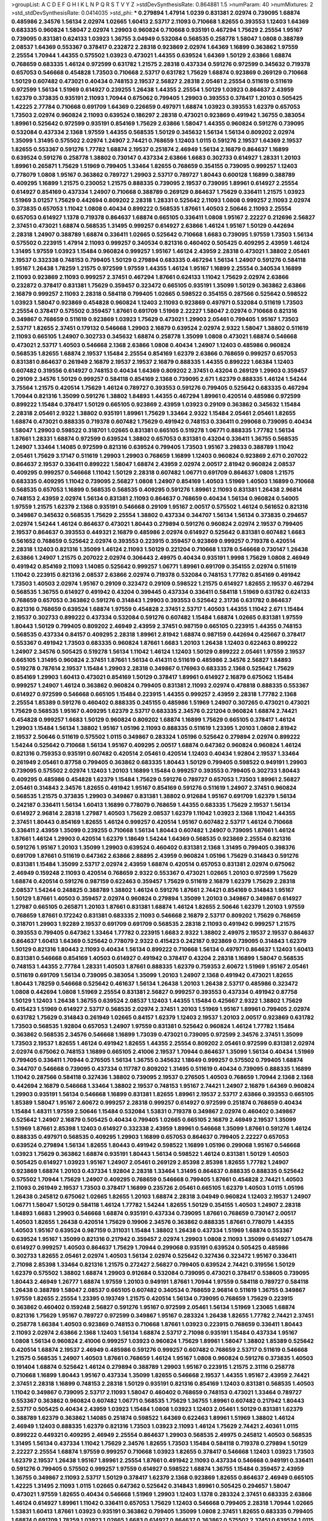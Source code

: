 >groupList:
A C D E F G H I K L
N P Q R S T V Y Z 
>stdDevSynthesisRate:
0.864881 1.5 
>numParam:
40
>numMixtures:
2
>std_stdDevSynthesisRate:
0.0414035
>std_phi:
***
0.279894 1.47914 1.0239 0.831381 2.02974 0.739095 1.68874 0.485986 2.34576 1.56134
2.02974 1.02665 1.60413 2.53717 2.11093 0.710668 1.82655 0.393553 1.12403 1.64369
0.683335 0.960824 1.58047 2.02974 1.29903 0.960824 0.710668 0.935191 0.467294 1.75629
2.25554 1.95167 0.739095 0.831381 0.624133 1.03923 1.36755 3.04949 0.532084 0.568535
0.258778 1.58047 1.0808 0.388789 2.08537 1.64369 0.553367 0.378417 0.232872 2.28318
0.923869 2.02974 1.64369 1.16899 0.363862 1.97559 2.25554 1.70944 1.44355 0.575502
1.03923 0.473021 1.44355 0.639524 1.64369 1.50129 2.63866 1.68874 0.768659 0.683335
1.46124 0.972599 0.631782 1.21575 2.28318 0.437334 0.591276 0.972599 0.345632 0.719378
0.657053 0.546668 0.454828 1.73503 0.710668 2.53717 0.631782 1.75629 1.68874 0.923869
0.269129 0.710668 1.50129 0.607482 0.473021 0.40434 0.748153 2.19537 2.56827 2.28318
2.05461 2.25554 0.511619 0.511619 0.972599 1.56134 1.51969 0.614927 0.239255 1.26438
1.44355 2.25554 1.50129 1.03923 0.864637 2.43959 1.62379 0.373835 0.935191 2.11093
1.70944 0.675062 0.799405 1.29903 0.393553 0.378417 1.20103 0.505425 1.42225 2.77784
0.710668 0.691709 1.64369 0.226659 0.497971 1.68874 1.03923 0.393553 1.62379 0.657053
1.73503 2.02974 0.960824 2.11093 0.639524 0.186297 2.28318 0.473021 0.923869 0.491942
1.36755 0.383054 1.89961 0.525642 0.972599 0.935191 0.854169 1.75629 2.63866 1.58047
1.44355 0.960824 0.591276 0.739095 0.532084 0.437334 2.1368 1.97559 1.44355 0.568535
1.50129 0.345632 1.56134 1.56134 0.809202 2.02974 1.35099 1.31495 0.575502 2.02974
1.24907 2.74421 0.768659 1.12403 1.0115 0.591276 2.19537 1.64369 2.19537 1.82655
0.553367 0.591276 1.77782 1.68874 2.19537 0.251874 2.46949 1.56134 2.16879 0.864637
1.16899 0.639524 0.591276 0.258778 1.38802 0.730147 0.437334 2.63866 1.6683 0.302733
0.614927 1.28331 1.20103 1.89961 0.265871 1.75629 1.51969 0.799405 1.33464 1.82655
0.768659 0.354155 0.739095 0.999257 1.12403 0.778079 1.0808 1.95167 0.363862 0.789727
1.29903 2.53717 0.789727 1.80443 0.600128 1.16899 0.388789 0.409295 1.16899 1.21575
0.230052 1.21575 0.888335 0.739095 2.19537 0.739095 1.89961 0.614927 2.25554 0.614927
0.854169 0.437334 1.24907 0.710668 0.388789 0.269129 0.864637 1.75629 0.336411 1.21575
1.03923 1.51969 3.01257 1.75629 0.442694 0.809202 2.28318 1.28331 0.525642 2.11093
1.0808 0.999257 2.11093 2.02974 0.373835 0.657053 1.11042 1.0808 0.40434 0.899222
0.568535 1.87661 1.40503 2.50646 2.11093 2.25554 0.657053 0.614927 1.1378 0.719378
0.864637 1.68874 0.665105 0.336411 1.0808 1.95167 2.22227 0.212696 2.56827 2.37451
0.473021 1.68874 0.568535 1.31495 0.999257 0.614927 2.63866 1.46124 1.95167 1.50129
0.442694 2.28318 1.24907 0.388789 1.68874 0.336411 1.02665 0.525642 0.710668 1.6683
0.739095 1.97559 1.73503 1.56134 0.575502 0.223915 1.47914 2.11093 0.999257 0.340534
0.821316 0.460402 0.505425 0.409295 2.43959 1.46124 1.31495 1.97559 1.03923 1.15484
0.960824 0.999257 1.95167 1.46124 2.43959 2.28318 0.473021 1.38802 2.05461 2.19537
0.332338 0.748153 0.799405 1.50129 0.279894 0.683335 0.467294 1.56134 1.24907 0.591276
0.584118 1.95167 1.26438 1.78259 1.21575 0.972599 1.97559 1.44355 1.46124 1.95167
1.16899 2.25554 0.340534 1.16899 2.11093 0.923869 2.11093 0.999257 2.37451 0.467294
1.87661 0.624133 1.11042 1.75629 2.02974 2.63866 0.232872 0.378417 0.831381 1.75629
0.359457 0.323472 0.665105 0.935191 1.35099 1.50129 0.363862 2.63866 2.16879 0.999257
2.11093 2.28318 0.584118 0.799405 1.02665 0.598522 0.354155 0.287566 0.525642 0.598522
1.03923 1.58047 0.923869 0.454828 0.960824 1.12403 2.11093 0.923869 0.497971 0.532084
0.511619 1.73503 2.25554 0.378417 0.575502 0.359457 1.87661 0.691709 1.51969 2.22227
1.58047 2.02974 0.710668 0.821316 0.349867 0.768659 0.511619 0.923869 1.03923 1.75629
0.473021 1.29903 2.05461 0.799405 1.95167 1.73503 2.53717 1.82655 2.37451 0.179132
0.546668 1.29903 2.16879 0.639524 2.02974 2.9322 1.58047 1.38802 0.511619 2.11093
0.665105 1.24907 0.302733 0.345632 1.68874 0.258778 1.35099 1.0808 0.473021 1.68874
0.546668 0.473021 2.53717 1.40503 0.546668 2.1368 2.63866 1.0808 0.40434 1.24907
1.12403 0.485986 0.960824 0.568535 1.82655 1.68874 2.19537 1.15484 2.25554 0.854169
1.62379 2.63866 0.768659 0.999257 0.657053 0.831381 0.864637 0.261949 2.16879 2.19537
2.19537 2.16879 0.888335 1.44355 0.899222 1.66384 1.12403 0.607482 0.319556 0.614927
0.748153 0.40434 1.64369 0.809202 2.37451 0.43204 0.269129 1.29903 0.359457 0.29109
2.34576 1.50129 0.999257 0.584118 0.854169 2.1368 0.739095 2.671 1.62379 0.888335
1.46124 1.54244 3.75564 1.21575 0.420514 1.75629 1.46124 0.789727 0.393553 0.591276
0.799405 0.525642 0.683335 0.467294 1.70944 0.821316 1.35099 0.591276 1.38802 1.84893
1.44355 0.467294 1.89961 0.420514 0.485986 0.972599 0.899222 1.15484 0.378417 1.50129
0.665105 0.923869 2.43959 1.03923 0.29109 0.363862 0.345632 1.15484 2.28318 2.05461
2.9322 1.38802 0.935191 1.89961 1.75629 1.33464 2.9322 1.15484 2.05461 2.05461
1.82655 1.68874 0.473021 0.888335 0.719378 0.607482 1.75629 0.491942 0.748153 0.336411
0.299068 0.739095 0.40434 1.58047 1.29903 0.598522 0.318701 1.02665 0.831381 0.665105
0.519278 1.06771 0.888335 1.77782 1.56134 1.87661 1.28331 1.68874 0.972599 0.639524
1.38802 0.657053 0.831381 0.43204 0.336411 1.36755 0.568535 1.24907 1.33464 1.14085
0.972599 0.821316 0.639524 0.799405 1.73503 1.95167 3.29833 0.388789 1.11042 2.05461
1.75629 3.17147 0.511619 1.29903 1.29903 0.768659 1.16899 1.12403 0.960824 0.923869
2.671 0.207022 0.864637 2.19537 0.336411 0.899222 1.58047 1.68874 2.43959 2.02974
2.00517 2.81942 0.960824 2.08537 0.409295 0.999257 0.546668 1.11042 1.50129 2.28318
0.607482 1.06771 0.691709 0.864637 1.0808 1.21575 0.683335 0.409295 1.11042 0.739095
2.56827 1.0808 1.24907 0.854169 1.40503 1.51969 1.40503 1.16899 0.710668 0.568535
0.657053 1.16899 0.568535 0.568535 0.409295 0.591276 1.89961 2.11093 0.831381 1.26438
2.96814 0.748153 2.43959 2.02974 1.56134 0.831381 2.11093 0.864637 0.768659 0.40434
1.56134 0.960824 0.54005 1.97559 1.21575 1.62379 2.1368 0.935191 0.546668 0.29109
1.95167 2.00517 0.575502 1.46124 0.561652 0.821316 0.349867 0.345632 0.568535 1.75629
2.25554 1.38802 0.437334 0.344707 1.56134 1.56134 0.373835 0.294657 2.02974 1.54244
1.46124 0.864637 0.473021 1.80443 0.279894 0.591276 0.960824 2.02974 2.19537 0.799405
2.19537 0.864637 0.393553 0.449321 2.16879 0.485986 2.02974 0.614927 0.525642 0.831381
0.607482 1.6683 0.561652 0.768659 0.525642 2.02974 0.393553 0.223915 0.359457 0.923869
0.999257 0.719378 0.420514 2.28318 1.12403 0.821316 1.35099 1.46124 2.11093 1.50129
0.221204 0.710668 1.1378 0.546668 0.730147 1.26438 2.63866 1.24907 1.21575 0.207022
2.02974 0.306443 2.49975 0.40434 0.935191 1.9998 1.75629 1.0808 2.46949 0.491942
0.854169 2.11093 1.14085 0.525642 0.999257 1.06771 1.89961 0.691709 0.354155 2.02974
0.511619 1.11042 0.223915 0.821316 2.08537 2.63866 2.02974 0.719378 0.532084 0.748153
1.77782 0.854169 0.491942 1.73503 1.40503 2.02974 1.95167 0.29109 0.323472 0.29109
0.598522 1.21575 0.614927 1.82655 2.19537 0.467294 0.568535 1.36755 0.614927 0.491942
0.43204 0.399445 0.437334 0.336411 0.584118 1.51969 0.631782 0.624133 0.768659 0.657053
0.363862 0.591276 0.314843 1.29903 0.393553 0.525642 2.31736 0.631782 0.864637 0.821316
0.768659 0.639524 1.68874 1.97559 0.454828 2.37451 2.53717 1.40503 1.44355 1.11042
2.671 1.15484 2.19537 0.302733 0.899222 0.437334 0.532084 0.591276 0.607482 1.15484
1.68874 1.02665 0.831381 1.97559 1.80443 1.50129 0.799405 0.809202 2.46949 2.43959
2.37451 0.987159 0.665105 0.223915 1.44355 0.748153 0.568535 0.437334 0.84157 0.409295
2.28318 1.89961 2.81942 1.68874 0.987159 0.442694 0.425667 0.378417 0.553367 0.491942
1.73503 0.683335 0.960824 1.87661 1.6683 1.20103 1.26438 1.12403 0.622463 0.899222
1.24907 2.34576 0.505425 0.519278 1.56134 1.11042 1.46124 1.12403 1.50129 0.899222
2.05461 1.97559 2.19537 0.665105 1.31495 0.960824 2.37451 1.87661 1.56134 0.414311
0.511619 0.485986 2.34576 2.56827 1.84893 0.519278 0.787614 2.19537 1.15484 1.29903
2.28318 0.349867 0.176963 0.683335 2.1368 0.525642 1.75629 0.854169 1.29903 1.60413
0.473021 0.854169 1.50129 0.378417 1.89961 0.614927 2.16879 0.675062 1.15484 0.999257
1.24907 1.46124 0.363862 0.960824 0.799405 0.831381 2.11093 2.02974 0.478818 0.888335
0.553367 0.614927 0.972599 0.546668 0.665105 1.15484 0.223915 1.44355 0.999257 2.43959
2.28318 1.77782 2.1368 2.25554 1.85389 0.591276 0.460402 0.888335 0.245155 0.485986
1.51969 1.24907 0.307265 0.473021 0.473021 1.75629 0.568535 1.95167 0.409295 1.62379
2.53717 0.683335 2.34576 0.221204 0.960824 1.68874 2.74421 0.454828 0.999257 1.6683
1.50129 0.960824 0.809202 1.68874 1.16899 1.75629 0.665105 0.378417 1.46124 1.29903
1.15484 1.56134 1.38802 1.95167 1.05196 2.11093 0.888335 0.511619 1.23395 1.20103
1.0808 2.81942 2.19537 2.50646 0.511619 0.575502 1.0115 0.349867 0.283324 1.05196
0.525642 0.279894 2.02974 0.899222 1.54244 0.525642 0.710668 1.56134 1.95167 0.409295
2.00517 1.68874 0.647362 0.960824 0.960824 1.46124 0.821316 0.759353 0.935191 0.607482
0.420514 2.05461 0.420514 1.12403 0.40434 1.92804 2.19537 1.33464 0.261949 2.05461
0.87758 0.799405 0.363862 0.683335 1.80443 1.50129 0.799405 0.598522 0.949191 1.29903
0.739095 0.575502 2.02974 1.12403 1.20103 1.16899 1.15484 0.999257 0.393553 0.799405
0.302733 1.80443 0.409295 0.485986 0.454828 1.62379 1.15484 1.75629 0.591276 0.789727
0.657053 1.73503 1.89961 2.56827 2.05461 0.314843 2.34576 1.82655 0.491942 1.95167
0.854169 0.591276 0.511619 1.24907 2.37451 0.960824 0.568535 1.21575 0.373835 1.29903
0.349867 0.831381 1.38802 0.912684 1.95167 0.691709 1.62379 1.56134 0.242187 0.336411
1.56134 1.60413 1.16899 0.778079 0.768659 1.44355 0.683335 1.75629 2.19537 1.56134
0.614927 2.96814 2.28318 1.27987 1.40503 1.75629 2.08537 1.62379 1.11042 1.03923
2.1368 1.11042 1.44355 2.37451 1.80443 0.854169 1.82655 1.46124 0.999257 0.420514
1.95167 0.607482 2.53717 1.46124 0.710668 0.336411 2.43959 1.35099 0.239255 0.710668
1.56134 1.80443 0.607482 1.24907 0.739095 1.87661 1.46124 1.87661 1.46124 1.29903
0.420514 1.62379 1.18649 1.54244 1.64369 0.568535 0.923869 2.25554 0.821316 0.591276
1.95167 1.20103 1.35099 1.29903 0.639524 0.460402 0.831381 2.1368 1.31495 0.799405
0.398376 0.691709 1.87661 0.511619 0.647362 2.63866 2.88895 2.43959 0.960824 1.05196
1.75629 0.314843 0.591276 0.831381 1.15484 1.35099 2.53717 2.02974 2.43959 1.68874
0.420514 0.657053 0.831381 2.02974 0.675062 2.46949 0.159248 2.11093 0.420514 0.768659
2.9322 0.553367 0.473021 1.02665 1.20103 0.972599 1.75629 1.68874 0.420514 0.591276
0.987159 0.622463 0.359457 1.75629 0.511619 2.16879 1.62379 1.75629 2.28318 2.08537
1.54244 0.248825 0.388789 1.38802 1.46124 0.591276 1.87661 2.74421 0.854169 0.314843
1.95167 1.50129 1.87661 1.40503 0.359457 2.02974 0.960824 0.279894 1.35099 1.20103
0.349867 0.349867 0.614927 1.27987 0.665105 0.265871 1.20103 1.87661 0.831381 1.68874
1.46124 1.82655 2.50646 1.62379 1.20103 1.97559 0.768659 1.87661 0.172242 0.831381
0.683335 2.11093 0.546668 2.16879 2.53717 0.809202 1.75629 0.768659 0.318701 1.29903
1.92289 2.19537 0.691709 0.691709 0.568535 2.28318 2.11093 0.491942 0.999257 1.21575
0.393553 0.799405 0.647362 1.33464 1.77782 0.223915 1.6683 2.9322 1.38802 2.49975
2.19537 2.19537 0.864637 0.864637 1.60413 1.64369 0.525642 0.778079 2.9322 0.415423
0.242187 0.923869 0.739095 0.314843 1.62379 1.50129 0.821316 1.80443 2.11093 0.40434
1.56134 0.899222 0.710668 1.56134 0.497971 0.864637 1.12403 1.60413 0.831381 0.546668
0.854169 1.40503 0.614927 0.491942 0.378417 0.43204 2.28318 1.16899 1.58047 0.568535
0.748153 1.44355 2.77784 1.28331 1.40503 1.87661 0.888335 1.62379 0.759353 2.60672
1.51969 1.95167 2.05461 0.511619 0.691709 1.56134 0.739095 0.383054 1.35099 1.20103
1.24907 2.1368 0.491942 0.473021 1.82655 1.80443 1.78259 0.546668 0.525642 0.461637
1.56134 1.26438 1.20103 1.26438 2.53717 0.485986 0.323472 1.0808 0.442694 1.0808
1.51969 2.25554 0.831381 2.56827 0.999257 0.393553 0.437334 0.491942 0.87758 1.50129
1.12403 1.26438 1.36755 0.639524 2.08537 1.12403 1.44355 1.15484 0.425667 2.9322
1.38802 1.75629 0.415423 1.51969 0.614927 2.53717 0.568535 2.02974 2.37451 1.20103
1.51969 1.95167 1.89961 0.799405 2.02974 0.631782 1.75629 0.314843 0.261949 1.02665
0.84157 1.62379 1.12403 2.19537 1.20103 2.00517 0.923869 0.631782 1.73503 0.568535
1.92804 0.657053 1.24907 1.97559 0.831381 0.525642 0.960824 1.46124 1.77782 1.15484
0.363862 0.568535 2.34576 0.546668 1.16899 1.73039 0.473021 0.739095 0.972599 2.34576
2.37451 1.35099 1.73503 2.19537 1.82655 1.46124 0.491942 1.82655 1.44355 2.25554
0.809202 2.05461 0.972599 0.831381 2.02974 2.02974 0.675062 0.748153 1.16899 0.665105
2.41006 2.19537 1.70944 0.864637 1.35099 1.56134 0.40434 1.51969 0.799405 0.336411
1.70944 0.276505 1.56134 1.36755 0.345632 1.18649 0.999257 0.575502 0.799405 1.68874
0.344707 0.546668 0.739095 0.437334 0.117787 0.809202 1.31495 0.511619 0.40434 0.739095
0.888335 1.16899 1.11042 0.287566 0.584118 0.327436 1.38802 0.739095 2.19537 0.276505
1.40503 0.768659 1.70944 2.1368 2.1368 0.442694 2.16879 0.546668 1.33464 1.38802
2.19537 0.748153 1.95167 2.74421 1.24907 2.16879 1.64369 0.960824 1.29903 0.935191
1.56134 0.546668 1.16899 0.831381 1.82655 1.89961 2.19537 2.53717 2.63866 0.393553
0.665105 1.85389 1.58047 1.95167 2.60672 0.999257 2.28318 0.999257 0.614927 0.972599
0.251874 0.768659 0.40434 1.15484 1.48311 1.97559 2.50646 1.15484 0.532084 1.53831
0.719378 0.349867 2.02974 0.460402 0.349867 0.525642 1.24907 2.16879 0.505425 0.40434
0.799405 1.02665 0.665105 2.16879 2.46949 2.19537 1.35099 1.51969 1.87661 2.85398
1.12403 0.614927 0.332338 2.43959 1.89961 0.546668 1.35099 1.87661 0.591276 1.46124
0.888335 0.497971 0.568535 0.409295 1.29903 1.16899 0.657053 0.864637 0.799405 2.22227
0.657053 0.639524 0.279894 1.56134 1.82655 1.80443 0.491942 0.598522 1.16899 1.05196
0.299068 1.95167 0.546668 1.03923 1.75629 0.363862 1.68874 0.935191 1.80443 1.56134
0.598522 1.46124 0.831381 1.50129 1.40503 0.505425 0.614927 1.03923 1.95167 1.24907
2.05461 0.269129 2.85398 2.85398 1.82655 1.77782 1.24907 0.923869 1.68874 1.20103
0.437334 1.92804 2.28318 1.33464 1.31495 0.864637 0.888335 0.888335 0.525642 0.575502
1.70944 1.75629 1.24907 0.409295 0.768659 0.546668 0.799405 1.87661 0.454828 2.74421
1.40503 2.11093 0.261949 2.19537 1.73503 0.378417 1.16899 0.235726 2.05461 0.665105
1.62379 1.40503 1.0115 1.05196 1.26438 0.245812 0.675062 1.02665 1.82655 1.20103
1.68874 2.28318 3.04949 0.960824 1.12403 2.19537 1.24907 1.06771 1.58047 1.50129
0.584118 1.46124 1.77782 1.54244 1.82655 1.50129 0.354155 1.40503 1.24907 2.28318
1.84893 1.6683 1.29903 0.546668 1.68874 0.935191 0.437334 0.739095 1.87661 0.768659
0.730147 2.00517 1.40503 1.82655 1.26438 0.420514 1.75629 0.19906 2.34576 0.363862
0.888335 1.87661 0.778079 1.44355 1.40503 1.95167 0.639524 0.987159 0.311031 1.15484
1.38802 1.26438 0.437334 1.51969 1.68874 0.553367 0.639524 1.95167 1.35099 0.821316
0.217942 0.359457 2.02974 1.29903 1.0808 2.11093 1.35099 0.614927 1.05478 0.614927
0.999257 1.40503 0.864637 1.75629 1.70944 0.299068 0.935191 0.639524 0.505425 0.485986
0.302733 1.82655 2.05461 2.02974 1.40503 1.56134 2.02974 0.525642 0.327436 0.323472
1.95167 0.336411 2.71098 2.85398 1.33464 0.821316 1.21575 0.272427 2.56827 0.799405
0.639524 2.74421 0.319556 1.50129 1.62379 0.575502 1.38802 1.68874 1.29903 0.912684
0.532084 0.739095 0.473021 0.378417 0.538605 0.739095 1.80443 2.46949 1.26777 1.68874
1.97559 1.20103 0.949191 1.87661 1.70944 1.97559 0.584118 0.789727 0.584118 1.26438
0.388789 1.58047 2.08537 0.665105 0.607482 0.340534 0.768659 2.96814 0.511619 1.36755
0.349867 1.97559 1.82655 2.25554 1.23395 0.193749 1.21575 0.420514 1.56134 0.739095
0.768659 1.75629 0.223915 0.363862 0.460402 0.159248 2.56827 0.591276 1.95167 0.972599
2.05461 1.56134 1.51969 1.23065 1.68874 0.821316 1.75629 1.95167 0.789727 0.972599
0.349867 1.95167 0.283324 1.26438 1.82655 1.77782 2.74421 2.37451 0.258778 1.66384
1.40503 0.923869 0.748153 0.710668 1.87661 1.03923 0.223915 0.768659 0.336411 1.80443
2.11093 2.02974 2.63866 2.1368 1.12403 1.56134 1.68874 2.53717 2.71098 0.935191
1.15484 0.437334 1.95167 1.0808 1.56134 0.960824 2.41006 0.999257 1.03923 0.960824
1.75629 1.89961 1.58047 1.38802 1.85389 0.525642 0.420514 1.68874 2.19537 2.46949
0.485986 0.591276 0.999257 0.607482 0.768659 2.53717 0.511619 0.546668 1.21575 0.568535
1.24907 1.40503 1.87661 0.768659 1.46124 1.95167 1.0808 0.960824 0.591276 0.373835
1.40503 0.191404 1.68874 0.525642 1.46124 0.279894 0.388789 1.29903 1.95167 0.223915
1.21575 2.31116 0.258778 0.710668 1.16899 1.80443 1.95167 0.437334 1.35099 1.82655
0.546668 2.19537 1.44355 1.95167 2.43959 2.74421 2.37451 2.28318 1.16899 0.748153
2.28318 1.50129 0.935191 0.821316 0.854169 1.12403 0.831381 0.568535 1.40503 1.11042
0.349867 0.739095 2.53717 2.11093 1.58047 0.460402 0.768659 0.748153 0.473021 1.33464
0.789727 0.553367 0.363862 0.960824 0.607482 1.06771 0.568535 1.75629 1.36755 1.89961
0.607482 0.217942 1.80443 2.53717 0.505425 0.40434 2.43959 1.03923 1.15484 1.0808
1.03923 1.12403 2.05461 1.50129 0.831381 1.62379 0.388789 1.62379 0.363862 1.14085
0.251874 0.598522 1.64369 0.622463 1.89961 1.51969 1.38802 1.46124 2.46949 1.12403
0.888335 1.62379 0.821316 1.73503 1.03923 2.11093 1.46124 1.75629 2.74421 2.40361
1.0115 0.899222 0.449321 0.409295 2.46949 2.25554 0.864637 1.29903 0.568535 2.49975
0.245812 1.40503 0.568535 1.31495 1.56134 0.437334 1.11042 1.75629 2.34576 1.82655
1.73503 1.15484 0.584118 0.719378 0.279894 1.50129 2.22227 2.25554 1.68874 1.97559
0.999257 0.710668 1.03923 1.82655 0.378417 0.546668 1.12403 1.03923 1.73503 1.62379
2.19537 1.26438 1.95167 1.89961 2.25554 1.87661 0.491942 2.11093 0.437334 0.546668
0.949191 0.336411 0.591276 0.799405 0.575502 0.999257 1.97559 0.614927 0.598522 1.68874
1.36755 1.15484 0.359457 2.43959 1.36755 0.349867 2.11093 2.53717 1.50129 0.378417
1.62379 2.1368 0.923869 1.82655 0.864637 2.46949 0.665105 1.42225 1.31495 2.11093
1.0115 1.02665 0.647362 0.525642 0.314843 1.89961 0.505425 0.294657 1.58047 0.473021
1.97559 1.82655 0.40434 0.546668 1.51969 1.29903 1.12403 1.1378 0.283324 2.37451
0.683335 2.63866 1.46124 0.614927 1.89961 1.11042 0.336411 0.657053 1.75629 1.12403
0.546668 0.799405 2.28318 1.70944 1.02665 1.53831 1.60413 1.87661 1.03923 0.935191
0.363862 0.799405 1.35099 1.0808 2.37451 1.82655 0.683335 0.799405 1.68874 0.691709
1.78259 1.03923 1.02665 1.6683 0.614927 0.864637 0.363862 0.575502 2.37451 0.639524
1.0115 0.437334 0.607482 0.821316 0.29109 1.50129 2.28318 2.22227 1.11042 0.799405
0.349867 1.68874 0.393553 0.525642 1.50129 0.525642 0.923869 0.888335 0.999257 0.491942
0.923869 0.854169 0.799405 0.730147 1.09404 0.799405 2.43959 0.999257 0.614927 1.31495
2.02974 2.05461 2.671 2.34576 1.56134 0.972599 0.960824 1.62379 0.683335 1.35099
1.03923 1.40503 1.44355 1.31495 1.97559 1.73503 0.614927 0.349867 2.19537 0.888335
0.719378 1.03923 0.388789 0.799405 0.923869 0.84157 2.11093 0.279894 0.437334 0.40434
1.20103 0.443881 1.46124 0.327436 2.11093 2.11093 0.631782 1.35099 0.485986 0.299068
0.473021 0.657053 1.26438 1.06771 2.63866 0.54005 0.888335 0.739095 0.584118 0.525642
0.473021 2.46949 1.89961 0.665105 0.899222 0.631782 1.23395 0.336411 0.170157 1.24907
2.08537 1.87661 2.28318 0.84157 1.68874 0.899222 2.11093 0.29109 2.43959 1.80443
0.449321 1.95167 1.06771 2.34576 1.54244 1.16899 1.97559 2.34576 1.29903 0.302733
1.80443 0.899222 0.831381 0.575502 0.29109 0.467294 0.710668 1.80443 0.935191 1.58047
0.299068 0.553367 1.68874 1.46124 1.24907 2.05461 1.02665 0.614927 1.06771 0.584118
0.546668 1.56134 1.56134 1.58047 2.63866 1.56134 0.491942 1.0808 2.85398 0.809202
1.21575 1.29903 0.409295 1.38802 0.299068 1.64369 0.553367 1.44355 1.20103 0.398376
0.299068 0.854169 1.95167 1.68874 1.62379 2.37451 1.05478 1.33464 0.345632 1.47914
1.24907 0.719378 1.51969 0.491942 0.778079 2.28318 0.809202 1.56134 2.05461 1.20103
2.02974 1.12403 1.50129 2.34576 0.349867 0.425667 0.373835 1.77782 1.38802 0.683335
0.614927 1.11042 1.56134 0.261949 1.44355 0.467294 1.97559 1.6683 1.38802 1.46124
0.999257 1.38802 0.420514 2.02974 2.19537 1.12403 1.95167 1.44355 1.24907 0.923869
0.473021 0.311031 2.22227 1.51969 1.20103 1.16899 1.0115 2.28318 2.56827 1.51969
1.03923 1.40503 2.53717 0.683335 2.46949 0.935191 0.491942 1.78259 0.591276 1.35099
0.40434 2.11093 1.77782 1.62379 1.82655 0.854169 0.683335 2.63866 1.20103 0.631782
0.491942 0.299068 2.25554 2.11093 2.00517 0.683335 0.437334 0.399445 0.54005 2.16879
0.923869 1.87661 1.89961 0.999257 0.40434 1.24907 2.16879 1.89961 0.759353 0.657053
0.710668 1.42225 0.728194 0.614927 0.584118 2.53717 0.999257 1.56134 1.35099 0.491942
0.768659 0.607482 0.568535 0.511619 0.607482 1.84893 0.40434 1.56134 0.584118 1.03923
1.87661 2.43959 1.92804 0.327436 0.899222 1.95167 0.999257 1.42607 0.319556 1.58047
1.62379 0.768659 0.314843 1.89961 2.41006 0.631782 0.584118 1.73503 0.799405 0.799405
2.40361 1.6683 1.0239 0.258778 1.62379 2.19537 1.35099 2.11093 0.799405 1.82655
1.20103 1.38802 1.50129 1.51969 1.95167 1.97559 2.02974 0.614927 0.511619 2.671
1.38802 0.363862 0.546668 2.85398 0.460402 1.23395 0.532084 1.35099 1.50129 0.854169
1.38802 0.336411 1.44355 0.960824 0.759353 0.505425 0.730147 1.56134 2.16879 0.409295
0.207022 1.89961 0.739095 2.43959 1.46124 1.29903 1.62379 1.70944 1.80443 0.473021
2.28318 1.06771 0.29109 0.647362 1.80443 0.454828 0.631782 0.657053 1.03923 0.505425
0.710668 0.232872 1.24907 1.35099 0.340534 2.1368 1.46124 0.789727 1.16899 1.85389
2.11093 0.864637 1.36755 1.82655 1.80443 2.43959 1.35099 1.35099 1.95167 2.02974
0.789727 1.95167 1.97559 1.82655 2.74421 1.24907 1.62379 0.702064 0.525642 1.15484
1.09404 1.16899 1.0808 1.06771 2.37451 0.719378 1.75629 0.261949 1.87661 1.82655
0.473021 1.82655 0.799405 0.710668 1.28331 0.425667 1.89961 0.449321 1.09404 0.525642
2.19537 1.56134 1.68874 1.18649 0.821316 2.05461 1.82655 0.409295 1.20103 1.92804
1.16899 1.44355 2.96814 0.546668 0.923869 1.35099 2.671 1.11042 1.64369 1.12403
0.388789 1.20103 1.20103 1.62379 2.43959 0.710668 2.671 1.38802 0.546668 2.00517
1.97559 0.598522 0.999257 2.02974 0.598522 0.657053 0.420514 1.82655 1.16899 1.31495
1.06771 0.460402 0.710668 0.831381 0.960824 1.58047 2.96814 1.87661 1.03923 2.02974
1.33464 1.95167 0.910242 0.449321 1.50129 0.768659 1.24907 0.831381 1.87661 1.21575
1.95167 2.22227 1.26438 0.568535 0.598522 0.363862 1.73503 0.854169 0.575502 0.888335
0.276505 0.864637 1.0115 2.46949 2.34576 0.491942 0.864637 0.491942 0.327436 2.74421
1.40503 0.491942 0.485986 0.739095 1.27987 0.691709 0.215303 1.36755 2.11093 0.831381
0.614927 1.62379 0.425667 0.437334 1.0808 1.46124 1.03923 1.20103 1.62379 2.25554
2.46949 0.739095 0.491942 0.864637 2.22823 0.420514 1.54244 1.64369 2.34576 0.631782
1.75629 1.75629 1.21575 2.16879 2.34576 0.607482 0.420514 0.683335 1.31495 0.768659
0.631782 1.68874 1.87661 1.12403 0.553367 0.739095 0.378417 0.768659 1.24907 0.768659
2.28318 0.875233 1.46124 0.888335 0.999257 1.35099 0.719378 1.78259 1.75629 0.327436
1.89961 0.935191 2.19537 1.24907 2.46949 1.95167 1.87661 1.89961 1.26438 0.294657
0.437334 1.33464 1.03923 0.221204 2.02974 2.19537 1.75629 2.1368 0.864637 0.584118
1.68874 1.7996 0.821316 1.80443 0.831381 2.46949 0.553367 1.89961 1.38802 0.923869
0.473021 1.29903 0.363862 1.82655 1.50129 0.378417 1.50129 1.95167 2.02974 1.89961
0.473021 1.33464 1.50129 1.11042 0.207022 0.378417 0.999257 0.311031 1.20103 0.261949
0.449321 1.85389 1.95167 0.759353 0.230052 0.691709 2.63866 1.42607 0.768659 2.08537
0.378417 0.591276 1.82655 1.68874 0.799405 1.20103 0.831381 1.35099 0.768659 1.1378
0.683335 0.999257 2.25554 1.15484 0.258778 0.546668 2.96814 0.393553 0.768659 1.16899
1.24907 0.415423 1.28331 1.20103 1.62379 1.40503 2.85398 1.70944 0.923869 0.665105
2.16879 1.56134 1.58047 2.1368 1.40503 1.62379 1.82655 1.89961 2.63866 1.35099
0.960824 0.577046 0.525642 0.799405 1.64369 0.287566 1.31495 0.568535 0.657053 1.05196
0.768659 0.639524 1.12403 0.665105 1.68874 2.28318 1.82655 2.19537 2.53717 1.75629
0.276505 0.239255 1.68874 0.888335 2.19537 1.95167 1.29903 2.11093 0.888335 0.497971
0.302733 0.987159 0.665105 0.485986 0.691709 2.74421 0.485986 2.46949 1.20103 2.37451
2.02974 1.29903 0.373835 0.420514 0.899222 0.437334 2.19537 1.21575 1.24907 2.53717
0.691709 1.68874 0.639524 0.768659 0.525642 1.50129 0.854169 1.73503 2.05461 0.232872
0.999257 3.25839 1.51969 1.97559 1.75629 1.97559 2.37451 0.864637 2.43959 0.935191
2.46949 1.75629 1.95167 2.16879 2.19537 0.748153 1.62379 0.657053 1.0808 0.584118
1.64369 0.467294 1.15484 0.378417 1.56134 1.20103 0.425667 0.960824 1.75629 1.23065
1.11042 0.665105 0.568535 1.03923 1.68874 1.38802 1.35099 1.64369 2.11093 2.28318
2.88895 0.54005 0.622463 0.719378 1.53831 0.485986 0.323472 0.467294 1.89961 0.899222
0.888335 0.719378 0.473021 0.999257 1.16899 0.340534 0.437334 0.799405 1.75629 0.831381
0.373835 1.31495 3.29833 0.491942 1.36755 1.29903 1.89961 1.03923 0.821316 2.28318
1.75629 2.02974 2.96814 1.75629 1.56134 1.62379 0.258778 1.95167 0.768659 2.19537
1.75629 0.373835 1.97559 0.665105 1.24907 0.631782 0.739095 1.87661 0.691709 0.584118
2.56827 0.778079 0.460402 1.42607 1.35099 0.864637 0.546668 0.323472 0.207022 0.614927
0.960824 0.467294 1.06771 2.34576 1.12403 2.02974 0.710668 0.437334 0.568535 0.949191
1.75629 1.97559 0.614927 2.43959 0.460402 0.363862 2.02974 0.221204 1.84893 1.51969
1.6683 1.82655 0.207022 0.349867 2.00517 0.323472 1.15484 0.363862 0.43204 0.532084
0.710668 0.960824 0.888335 2.37451 0.584118 0.949191 0.888335 2.25554 0.591276 1.75629
0.473021 0.553367 1.77782 2.31736 1.02665 1.0808 1.89961 0.683335 1.12403 0.314843
0.607482 1.80443 1.51969 0.864637 2.43959 0.323472 1.75629 1.15484 0.511619 2.25554
2.34576 0.683335 0.923869 0.349867 0.899222 0.491942 2.63866 1.29903 1.35099 1.89961
0.831381 2.02974 1.03923 2.28318 1.20103 1.06771 0.739095 0.302733 0.546668 0.739095
0.299068 0.54005 1.46124 0.393553 1.26438 1.62379 2.53717 0.223915 0.598522 0.912684
1.24907 1.62379 1.68874 0.759353 0.759353 1.35099 2.53717 1.73503 1.33464 2.19537
0.799405 0.719378 1.89961 0.888335 1.95167 1.50129 1.95167 2.1368 0.647362 0.287566
0.473021 0.960824 1.03923 0.598522 1.44355 0.340534 0.691709 1.75629 0.787614 0.454828
0.789727 1.80443 1.68874 2.31736 0.854169 2.37451 1.31495 1.40503 0.972599 2.08537
1.03923 0.149038 0.279894 0.999257 2.19537 2.28318 0.888335 0.614927 0.393553 1.73503
1.89961 2.05461 1.35099 0.730147 0.768659 1.89961 1.20103 0.739095 0.425667 1.82655
2.05461 1.89961 1.40503 1.73503 1.75629 0.584118 0.831381 0.768659 1.95167 1.0808
1.6683 0.532084 1.75629 1.46124 1.75629 0.923869 2.63866 2.11093 0.363862 1.68874
2.28318 2.43959 0.999257 2.46949 1.12403 0.899222 0.665105 0.40434 2.31116 2.05461
1.0808 2.34576 2.56827 1.82655 1.35099 1.80443 0.999257 2.671 0.789727 2.37451
0.425667 0.821316 1.15484 0.546668 0.388789 2.22227 1.44355 0.314843 0.437334 0.888335
0.284084 1.06771 0.710668 1.62379 0.323472 0.673256 0.388789 0.960824 0.245812 1.20103
0.340534 0.425667 0.999257 0.739095 2.31116 0.607482 1.75629 2.02974 0.730147 1.87661
1.97559 2.28318 0.949191 1.11042 1.56134 0.302733 1.05478 1.29903 2.11093 1.87661
1.56134 1.20103 0.683335 3.43026 1.11042 1.38802 2.46949 1.33464 0.568535 0.768659
2.08537 1.0808 0.437334 0.491942 0.568535 0.614927 1.95167 2.19537 2.25554 1.89961
0.511619 2.19537 0.960824 1.40503 0.657053 0.759353 0.665105 0.311031 2.53717 0.854169
1.38802 1.26438 1.16899 3.04949 1.40503 1.46124 1.0115 1.05196 1.40503 1.29903
0.359457 1.0808 0.499306 1.14085 2.28318 2.34576 0.568535 0.302733 1.38802 2.671
0.683335 2.43959 0.29109 0.591276 1.0115 0.420514 1.29903 0.473021 0.491942 2.81942
3.17147 1.95167 1.51969 1.95167 1.06771 1.68874 0.768659 1.87661 0.759353 0.665105
0.215303 0.607482 1.89961 1.89961 0.415423 1.87661 2.56827 3.52428 1.46124 1.31495
1.12403 2.11093 1.50129 1.50129 1.80443 0.223915 2.25554 0.923869 0.598522 1.42225
0.710668 0.888335 1.03923 0.505425 1.51969 1.51969 0.336411 0.532084 1.62379 2.43959
2.19537 2.02974 1.87661 2.53717 0.960824 0.420514 2.08537 0.999257 0.759353 1.82655
0.460402 0.987159 0.460402 1.62379 2.43959 1.89961 1.95167 0.525642 1.16899 0.332338
0.719378 1.51969 0.505425 1.0808 1.40503 0.710668 1.68874 1.0808 0.923869 1.62379
2.02974 1.29903 1.33464 0.591276 1.11042 3.21034 0.525642 1.75629 2.60672 0.287566
2.63866 1.20103 1.02665 0.739095 2.96814 2.43959 2.05461 0.831381 1.62379 2.28318
1.11042 0.809202 1.50129 0.532084 0.276505 2.81942 0.311031 1.50129 0.546668 2.11093
0.525642 1.56134 0.949191 1.73503 1.24907 1.03923 2.19537 0.899222 0.949191 2.63866
2.85398 0.631782 1.11042 0.383054 1.24907 0.568535 0.999257 0.923869 0.789727 0.525642
0.899222 1.95167 0.864637 2.25554 2.25554 0.935191 1.68874 1.18649 0.532084 1.75629
2.11093 1.12403 1.26438 1.56134 0.888335 1.75629 1.87661 0.821316 2.46949 0.683335
1.21575 2.37451 0.485986 1.12403 0.972599 0.748153 1.82655 1.33464 0.639524 2.19537
0.239255 0.497971 1.58047 0.614927 1.12403 0.710668 1.31495 1.62379 0.702064 1.75629
0.525642 0.888335 2.19537 0.999257 2.02974 1.0808 2.02974 0.923869 1.64369 2.1368
2.19537 1.46124 0.473021 2.37451 0.665105 2.16879 0.276505 1.50129 1.75629 1.40503
0.864637 2.11093 2.00517 1.15484 1.97559 0.239255 2.63866 1.35099 0.332338 0.378417
0.449321 0.854169 0.437334 0.888335 0.899222 0.311031 2.34576 1.73503 1.0808 1.12403
2.53717 2.02974 1.26438 2.671 2.19537 1.97559 1.73503 0.719378 2.19537 1.21575
0.373835 2.60672 2.19537 1.50129 0.854169 2.53717 0.631782 1.21575 2.74421 1.03923
1.87661 0.454828 2.28318 0.710668 1.15484 1.62379 2.53717 2.46949 0.665105 1.62379
1.16899 0.442694 0.665105 2.19537 0.888335 1.64369 2.43959 0.665105 0.899222 2.53717
1.46124 2.63866 1.56134 1.80443 1.35099 1.60413 1.95167 0.568535 0.505425 0.349867
0.739095 1.26438 1.89961 1.40503 0.799405 1.75629 1.0808 0.511619 0.728194 0.935191
0.40434 0.598522 1.35099 0.568535 0.505425 1.95167 1.75629 1.62379 1.56134 0.363862
0.336411 0.999257 1.87661 2.34576 2.1368 0.748153 0.553367 1.44355 0.748153 2.02974
0.269129 0.575502 0.568535 0.799405 0.311031 0.799405 1.40503 1.11042 1.28331 1.0808
2.25554 1.44355 2.37451 0.497971 2.56827 1.35099 0.591276 1.06771 0.768659 2.671
0.639524 1.0808 1.51969 0.255645 0.710668 1.40503 1.82655 2.02974 1.75629 1.84893
0.854169 0.485986 0.739095 0.923869 1.62379 1.46124 0.647362 1.82655 1.62379 2.37451
0.665105 0.302733 1.33464 1.40503 1.20103 1.50129 1.75629 2.671 0.831381 1.38802
0.511619 0.40434 0.935191 0.454828 0.831381 1.15484 0.614927 1.95167 0.999257 2.41006
1.12403 1.56134 1.92804 2.28318 0.831381 0.591276 0.491942 1.38802 1.0808 0.899222
1.35099 0.683335 1.82655 1.60413 0.363862 1.95167 0.999257 1.16899 0.354155 0.789727
1.29903 1.62379 1.82655 0.691709 1.82655 1.85389 1.62379 1.51969 1.82655 0.454828
2.08537 0.607482 0.279894 0.454828 0.719378 0.972599 1.29903 1.0808 0.831381 0.864637
0.546668 1.35099 2.43959 2.53717 0.987159 0.591276 1.24907 1.1378 1.87661 1.51969
0.511619 1.50129 1.62379 1.85389 0.657053 2.1368 0.923869 1.24907 0.987159 0.575502
1.56134 1.31495 0.454828 1.56134 1.35099 1.03923 2.53717 1.05196 1.29903 1.29903
0.223915 0.336411 2.02974 2.59974 0.560149 0.614927 0.614927 0.485986 0.425667 0.614927
0.269129 1.21575 2.16879 2.02974 0.831381 2.11093 0.683335 1.38802 0.546668 0.568535
0.639524 2.05461 1.95167 0.935191 1.56134 2.50646 1.06771 1.87661 0.935191 0.607482
2.671 1.89961 2.25554 1.16899 1.73503 0.568535 1.16899 1.05196 1.56134 0.449321
2.34576 0.719378 1.15484 1.20103 1.29903 1.15484 1.05196 0.631782 0.972599 2.25554
0.683335 1.0808 0.768659 0.532084 0.631782 0.622463 0.354155 0.467294 1.11042 1.44355
1.44355 2.11093 0.420514 0.378417 1.62379 2.11093 0.657053 0.960824 1.75629 0.420514
0.191404 1.75629 0.568535 2.34576 1.95167 1.77782 1.62379 2.02974 1.38802 1.68874
2.74421 1.95167 1.29903 2.11093 0.759353 0.582555 2.19537 1.70944 0.778079 1.35099
1.46124 0.29109 0.242187 1.38802 0.327436 0.359457 1.33464 0.923869 1.26438 1.97559
0.639524 1.0808 0.393553 1.73503 0.899222 0.657053 1.11042 0.491942 0.831381 1.56134
0.467294 0.279894 1.0808 0.201499 0.665105 1.75629 0.179132 1.89961 0.799405 0.584118
1.40503 0.831381 1.0808 1.24907 0.657053 0.425667 0.323472 0.378417 0.591276 0.710668
0.831381 0.591276 0.420514 1.42225 1.24907 1.48311 0.683335 2.25554 1.38802 1.6683
1.95167 2.11093 2.71098 2.59974 0.491942 1.95167 1.51969 2.46949 0.888335 1.46124
0.499306 0.778079 2.1368 1.89961 1.68874 0.568535 0.864637 1.26438 1.89961 0.525642
0.473021 1.35099 0.485986 0.888335 0.378417 0.888335 1.75629 0.719378 0.598522 1.29903
0.710668 0.972599 0.946652 1.0808 0.854169 0.553367 1.75629 1.0808 0.730147 0.899222
0.393553 1.70944 0.809202 0.614927 1.59984 0.511619 2.37451 1.97559 2.56827 0.248825
0.719378 1.40503 2.19537 0.454828 0.710668 1.58047 1.56134 1.46124 1.0808 0.29109
1.05196 0.340534 1.31495 1.62379 0.972599 2.02974 1.26438 1.56134 2.28318 1.29903
0.683335 1.97559 2.05461 2.02974 0.647362 2.63866 1.50129 2.46949 0.657053 0.84157
0.454828 0.789727 0.425667 1.56134 0.875233 0.748153 1.18649 0.639524 0.553367 0.546668
0.799405 1.62379 1.62379 1.75629 1.97559 1.68874 0.730147 2.08537 1.03923 0.393553
0.778079 0.960824 0.888335 1.51969 0.809202 1.50129 0.739095 2.25554 0.442694 0.614927
0.739095 1.56134 1.44355 0.665105 1.64369 2.11093 2.11093 0.864637 0.665105 2.41006
0.437334 2.28318 2.05461 2.81942 1.0115 1.87661 0.622463 0.710668 2.34576 1.03923
0.730147 1.46124 1.03923 2.19537 0.854169 1.95167 2.05461 0.553367 0.388789 0.631782
0.546668 0.546668 0.221204 0.485986 1.75629 0.730147 0.768659 0.809202 1.64369 2.16879
2.60672 1.64369 2.16879 0.327436 2.1368 1.56134 0.864637 1.03923 1.46124 0.532084
2.19537 2.02974 1.16899 0.467294 1.26438 0.888335 1.6683 0.546668 1.64369 0.665105
0.349867 2.05461 2.25554 2.28318 0.739095 1.51969 1.50129 2.11093 0.631782 1.82655
0.923869 1.64369 0.159248 0.336411 1.24907 1.0808 0.799405 1.62379 0.287566 2.53717
2.05461 0.864637 2.22227 0.923869 1.75629 1.6683 0.378417 2.28318 1.75629 0.864637
0.393553 1.18649 0.349867 3.33875 1.82655 0.307265 0.336411 1.0808 1.24907 2.28318
0.665105 1.51969 1.15484 0.899222 1.51969 1.35099 0.888335 1.68874 0.683335 0.639524
0.251874 0.505425 1.89961 0.393553 1.15484 0.54005 2.05461 0.279894 1.92804 0.393553
1.21575 1.29903 1.46516 1.16899 0.491942 1.56134 2.60672 1.60413 1.73503 1.89961
0.272427 1.11042 1.75629 0.454828 0.710668 0.191404 0.702064 1.40503 0.575502 0.258778
1.97559 1.35099 1.92804 1.21575 0.999257 0.29109 0.614927 0.363862 0.314843 0.768659
2.25554 1.6683 0.279894 1.24907 0.739095 0.960824 1.56134 0.279894 1.6683 1.35099
0.622463 0.888335 1.15484 1.0808 0.359457 2.11093 1.48311 0.546668 0.768659 1.20103
0.799405 2.08537 0.437334 0.759353 1.87661 0.831381 2.9322 1.92289 0.485986 0.665105
1.05196 0.437334 0.899222 0.442694 0.821316 1.80443 0.888335 0.683335 1.29903 2.96814
1.16899 1.62379 0.949191 1.09698 0.378417 0.269129 1.75629 1.40503 2.19537 1.21575
0.323472 0.831381 1.58047 0.972599 1.75629 0.373835 0.809202 1.89961 1.80443 0.437334
0.473021 1.38802 0.657053 1.97559 1.80443 0.378417 1.62379 0.553367 0.972599 0.639524
0.821316 0.999257 2.63866 2.34576 0.854169 2.05461 1.50129 0.710668 0.242187 0.29109
1.60413 0.999257 0.700186 0.923869 2.19537 2.00517 0.393553 1.95167 2.34576 1.95167
0.710668 0.143306 0.269129 0.821316 0.768659 1.82655 0.437334 1.87661 1.03923 0.960824
0.799405 1.73503 0.525642 1.62379 2.08537 0.665105 1.68874 1.62379 0.748153 1.82655
0.591276 0.420514 2.34576 0.546668 0.299068 0.739095 2.34576 0.935191 1.89961 1.20103
1.62379 0.553367 1.97559 0.302733 0.821316 0.473021 0.485986 0.683335 1.16899 2.02974
0.665105 0.935191 0.657053 1.12403 1.51969 1.56134 0.504073 1.68874 2.25554 0.546668
0.568535 0.888335 1.11042 0.691709 1.35099 1.21575 1.28331 0.614927 0.799405 0.831381
1.68874 1.56134 1.06771 1.05196 0.691709 0.327436 2.53717 0.437334 1.11042 1.82655
1.64369 1.50129 0.864637 1.11042 1.0808 1.35099 1.40503 2.71098 1.38802 1.38802
0.340534 1.35099 1.06771 0.327436 1.62379 0.899222 2.00517 1.64369 2.07979 1.97559
2.88895 0.809202 1.80443 1.73503 2.28318 0.327436 0.373835 1.0808 0.923869 1.26438
0.960824 2.85398 2.28318 0.40434 1.75629 1.26438 0.568535 1.02665 0.546668 1.35099
0.568535 1.87661 1.73503 0.960824 1.11042 1.95167 2.11093 0.657053 1.68874 2.19537
2.31736 0.639524 2.28318 2.11093 0.568535 1.68874 1.97559 1.95167 1.03923 1.09404
1.40503 0.799405 1.50129 0.449321 1.40503 2.25554 0.768659 0.864637 0.511619 1.21575
1.38802 0.525642 1.40503 1.87661 3.17147 0.349867 1.33464 2.25554 1.70944 0.336411
2.19537 1.95167 0.607482 2.05461 2.46949 1.31495 1.20103 0.236358 0.691709 0.831381
0.647362 0.242187 2.37451 0.935191 1.26438 3.29833 3.17147 2.05461 2.50646 2.11093
2.22227 1.15484 1.68874 0.935191 0.491942 1.06771 1.50129 0.639524 1.87661 0.665105
0.799405 0.294657 0.987159 0.657053 0.442694 0.739095 1.60413 0.232872 1.85389 1.89961
0.607482 1.23395 1.03923 0.759353 0.691709 0.473021 1.56134 0.864637 1.80443 0.40434
2.02974 0.949191 1.35099 2.02974 1.16899 1.95167 0.888335 1.75629 1.6683 1.95167
0.378417 2.46949 0.473021 0.665105 0.739095 0.311031 1.46124 1.09404 1.33464 1.56134
0.368321 2.81942 2.74421 0.279894 1.62379 1.68874 0.442694 1.44355 0.739095 0.43204
0.511619 0.591276 1.36755 1.36755 0.831381 0.987159 0.854169 0.560149 0.505425 1.03923
1.92289 1.50129 0.935191 2.46949 0.425667 1.20103 0.999257 1.64369 1.68874 2.28318
0.242187 0.239255 0.768659 1.46124 0.311031 0.899222 1.56134 0.748153 2.85398 1.56134
0.232872 1.70944 1.51969 0.960824 2.19537 0.409295 1.24907 1.46124 2.22227 2.34576
2.05461 0.935191 0.647362 2.05461 2.41006 0.584118 2.11093 1.95167 2.53717 0.546668
1.87661 1.24907 0.473021 1.73503 1.56134 0.454828 0.420514 0.454828 1.36755 1.23395
0.248825 1.20103 1.89961 2.37451 0.972599 1.02665 0.739095 3.96434 1.51969 1.75629
1.97559 0.591276 2.05461 1.03923 0.323472 1.68874 1.87661 1.73503 0.491942 2.50646
2.46949 1.40503 0.591276 1.75629 2.56827 0.258778 2.19537 0.340534 0.854169 0.854169
0.899222 2.53717 1.51969 2.37451 2.40361 2.19537 0.437334 1.50129 1.89961 1.68874
1.82655 1.82655 1.80443 0.809202 1.0808 0.269129 0.349867 0.607482 0.299068 0.999257
0.239255 1.16899 1.12403 1.62379 1.16899 1.33464 0.843827 0.373835 1.97559 0.525642
0.454828 2.05461 1.48311 1.89961 0.821316 1.35099 1.75629 1.24907 1.95167 1.06771
0.768659 0.473021 1.46124 0.546668 0.657053 0.719378 2.25554 2.53717 2.46949 0.748153
0.639524 0.287566 1.64369 1.05196 1.20103 1.97559 2.53717 0.393553 1.56134 1.38802
2.11093 0.473021 2.34576 1.20103 0.40434 0.748153 1.68874 2.81942 2.28318 2.43959
1.26438 0.460402 2.11093 1.20103 1.70944 1.68874 1.16899 1.38802 1.38802 0.425667
1.80443 0.553367 1.56134 1.87661 2.08537 0.340534 0.473021 2.02974 1.21575 1.20103
1.70944 0.854169 1.51969 0.899222 0.491942 1.89961 1.50129 0.631782 0.923869 2.11093
3.04949 2.05461 3.04949 2.74421 1.40503 0.29109 2.25554 2.02974 2.25554 2.11093
0.491942 1.68874 0.789727 1.62379 0.414311 1.12403 1.0808 1.82655 2.11093 0.568535
0.799405 0.373835 2.43959 1.46124 1.84893 1.03923 2.31116 1.68874 1.92804 1.89961
2.22227 1.15484 1.50129 0.473021 0.454828 1.33464 0.739095 0.43204 1.95167 0.491942
1.42225 1.03923 0.799405 0.778079 1.36755 1.46124 0.748153 1.89961 1.03923 2.74421
0.614927 0.553367 0.831381 2.02974 1.50129 0.448119 1.29903 2.34576 1.44355 2.19537
2.16879 0.999257 0.553367 1.18649 2.02974 1.40503 1.06771 1.87661 1.29903 2.19537
2.43959 1.44355 0.864637 0.657053 1.14085 1.24907 0.691709 1.87661 1.06771 1.0808
0.323472 2.11093 1.64369 0.568535 1.68874 1.89961 1.0115 0.505425 1.12403 0.546668
1.26438 0.987159 1.87661 0.799405 1.73503 1.35099 0.972599 2.37451 0.409295 2.31116
0.442694 1.56134 1.20103 0.768659 0.710668 2.02974 0.665105 2.22823 1.20103 2.85398
2.9322 1.29903 1.50129 1.0115 1.40503 1.12403 1.24907 0.409295 0.899222 0.999257
1.51969 1.1378 1.62379 0.710668 1.50129 1.26438 0.639524 0.657053 1.62379 0.831381
0.302733 0.336411 0.778079 0.647362 0.899222 0.639524 1.68874 2.02974 0.614927 0.639524
0.639524 0.899222 0.532084 1.62379 2.11093 1.87661 0.294657 1.29903 1.89961 1.40503
0.923869 1.58047 0.393553 0.972599 0.473021 2.60672 0.226659 1.89961 0.302733 1.73503
1.40503 1.89961 0.622463 1.80443 0.336411 1.12403 0.719378 1.36755 0.631782 0.323472
0.336411 1.0808 1.12403 1.89961 0.251874 1.51969 1.24907 2.28318 1.62379 1.47914
1.40503 0.287566 0.399445 2.25554 0.478818 0.314843 0.778079 0.614927 1.95167 2.28318
0.960824 1.82655 2.19537 0.511619 1.21575 2.11093 1.64369 1.89961 0.799405 0.789727
1.35099 2.37451 0.314843 1.40503 0.505425 0.999257 1.56134 0.239255 0.923869 0.363862
1.95167 0.768659 1.75629 0.221204 0.420514 0.665105 1.64369 1.24907 2.19537 0.960824
1.82655 0.614927 0.525642 1.62379 1.89961 0.614927 1.97559 1.29903 1.31495 0.485986
2.71098 2.37451 0.258778 1.9998 1.62379 0.657053 2.28318 1.58047 2.19537 0.525642
1.62379 1.62379 0.631782 0.987159 1.40503 0.831381 0.778079 0.639524 2.34576 1.80443
0.768659 2.34576 0.437334 0.710668 1.95167 2.46949 0.607482 2.34576 0.972599 1.40503
2.08537 0.631782 1.16899 0.363862 1.03923 1.42225 2.37451 0.935191 1.87661 0.84157
1.62379 1.12403 0.388789 2.28318 2.19537 2.63866 1.46124 0.532084 1.50129 1.06771
1.95167 1.11042 0.935191 1.89961 1.26438 0.614927 0.473021 1.16899 1.09404 0.683335
1.87661 0.505425 0.912684 2.19537 0.665105 0.768659 0.639524 0.575502 1.82655 0.323472
0.327436 1.80443 0.332338 0.378417 1.16899 0.454828 1.28331 0.327436 1.31495 0.473021
0.614927 0.568535 0.302733 1.38802 0.327436 1.54244 0.789727 1.0808 2.34576 0.683335
1.12403 0.40434 0.575502 0.683335 1.89961 2.02974 0.748153 1.40503 1.68874 1.58047
1.89961 2.11093 1.33464 1.50129 2.31116 0.639524 2.22227 0.363862 0.598522 1.29903
2.37451 2.16879 1.87661 2.53717 1.89961 0.683335 0.460402 1.20103 0.949191 0.279894
2.28318 0.454828 2.46949 2.34576 1.95167 0.442694 0.345632 0.327436 0.473021 1.75629
1.50129 2.11093 1.50129 1.77782 2.08537 0.525642 0.719378 0.525642 1.0808 1.29903
0.473021 2.1368 1.62379 1.21575 0.29109 0.821316 0.768659 0.960824 1.84893 1.35099
0.748153 1.20103 1.03923 1.58047 2.19537 1.31495 0.467294 0.532084 1.35099 1.97559
0.730147 1.97559 0.639524 1.12403 2.00517 2.43959 1.6683 0.639524 0.657053 1.14085
1.09404 1.0808 0.899222 1.51969 2.34576 0.960824 2.28318 2.74421 0.854169 2.05461
1.80443 2.85398 2.77784 2.34576 0.546668 1.77782 1.29903 2.85398 1.21575 0.323472
0.485986 0.821316 1.80443 0.683335 1.02665 2.16879 0.473021 1.23395 2.37451 0.960824
1.75629 2.19537 1.64369 1.35099 1.89961 0.454828 1.89961 0.821316 0.759353 1.95167
1.80443 2.16879 0.568535 1.02665 1.89961 1.87661 0.437334 0.420514 1.40503 0.221204
1.12403 1.06771 0.40434 0.568535 1.95167 1.46124 2.22227 0.525642 0.923869 1.82655
0.393553 2.05461 1.78259 0.261949 2.19537 0.265871 0.345632 0.923869 0.831381 2.11093
1.26438 1.15484 0.511619 1.0115 1.75629 0.207022 0.373835 2.63866 2.56827 0.511619
2.34576 2.11093 1.73039 2.19537 1.89961 1.50129 0.875233 0.499306 2.60672 1.60413
0.614927 0.40434 1.62379 0.888335 0.657053 1.51969 1.58047 0.683335 1.14085 0.702064
0.363862 0.960824 0.935191 0.639524 0.378417 1.51969 0.719378 0.491942 0.591276 0.708767
0.710668 1.62379 0.299068 1.16899 0.437334 1.20103 0.691709 0.473021 1.64369 1.11042
2.19537 1.35099 2.08537 1.40503 1.03923 0.311031 0.575502 0.864637 2.28318 1.24907
1.28331 2.19537 1.50129 0.665105 1.64369 0.639524 2.02974 1.59984 1.95167 2.02974
0.449321 1.64369 0.442694 0.511619 0.349867 0.864637 0.279894 0.517889 2.671 1.50129
0.232872 2.28318 0.212696 2.08537 2.05461 0.437334 0.269129 0.691709 0.864637 0.631782
0.949191 0.491942 0.683335 1.36755 0.691709 0.935191 1.51969 1.15484 1.31495 1.51969
0.299068 1.38802 0.960824 2.19537 2.22227 1.40503 0.614927 3.56747 1.09404 0.647362
1.82655 1.46124 1.26438 0.336411 2.08537 0.378417 0.505425 1.46124 2.1368 2.37451
0.591276 2.28318 0.710668 1.89961 2.11093 1.51969 1.44355 0.899222 1.87661 0.299068
1.36755 2.11093 1.12403 1.75629 1.03923 0.960824 1.64369 1.58047 0.639524 0.223915
0.141571 0.398376 0.598522 1.75629 1.51969 1.68874 1.15484 1.20103 0.923869 0.831381
0.311031 1.75629 1.62379 0.899222 0.302733 1.87661 0.923869 0.949191 1.70944 1.97559
0.378417 1.26438 0.311031 2.02974 2.22227 0.768659 1.15484 1.56134 0.739095 0.575502
1.75629 0.739095 1.35099 1.29903 0.972599 2.34576 1.77782 1.58047 1.40503 0.639524
1.77782 2.28318 1.68874 1.0115 1.68874 1.46124 0.987159 0.999257 1.56134 2.19537
0.999257 1.40503 1.03923 0.54005 0.491942 2.25554 1.89961 1.64369 0.657053 2.88895
0.460402 0.748153 0.546668 1.38802 1.95167 1.87661 1.33464 1.03923 1.80443 0.591276
0.299068 2.34576 1.87661 2.05461 0.631782 1.40503 1.89961 1.46124 0.778079 1.15484
2.63866 2.46949 2.34576 2.22227 1.24907 0.393553 1.35099 1.03923 0.519278 3.08686
0.748153 1.97559 0.831381 1.51969 1.40503 0.546668 0.710668 0.568535 0.591276 1.82655
1.73503 0.349867 0.624133 2.08537 1.6683 0.748153 0.553367 0.336411 0.935191 0.960824
0.647362 0.591276 1.48311 0.449321 1.60413 1.82655 0.454828 0.525642 2.25554 1.89961
1.51969 0.248825 2.74421 0.946652 1.51969 0.875233 1.68874 0.639524 0.283324 0.657053
0.639524 1.50129 2.46949 0.420514 1.95167 1.21575 1.62379 1.33464 1.38802 0.532084
1.40503 0.999257 0.607482 1.97559 1.48311 1.29903 0.497971 2.02974 2.71098 1.11042
0.373835 0.639524 1.35099 2.34576 1.47914 3.08686 1.50129 0.691709 0.388789 0.799405
1.89961 1.58047 1.87661 2.671 0.265871 2.19537 0.420514 1.82655 1.16899 0.511619
1.56134 1.20103 0.657053 1.70944 0.657053 0.363862 2.34576 0.591276 0.799405 0.505425
0.972599 1.89961 0.639524 2.28318 0.230052 1.44355 0.283324 1.24907 0.923869 0.368321
1.87661 2.28318 2.46949 2.16879 0.768659 1.70944 0.799405 2.50646 1.46124 2.16879
1.95167 0.336411 0.710668 0.691709 2.53717 2.25554 1.97559 1.58047 1.28331 0.409295
2.16879 2.34576 1.89961 1.89961 0.799405 1.78259 0.614927 0.299068 0.378417 2.02974
1.11042 1.16899 1.20103 0.349867 2.16879 1.87661 1.87661 1.29903 1.97559 1.23395
1.15484 0.415423 0.691709 1.51969 1.64369 1.24907 1.62379 0.960824 1.75629 1.29903
1.58047 2.88895 2.96814 1.77782 0.778079 0.639524 0.739095 1.64369 1.02665 1.15484
0.854169 0.739095 0.683335 0.577046 0.311031 2.02974 1.29903 0.525642 2.19537 1.35099
0.478818 1.35099 1.38802 1.89961 0.511619 2.43959 1.70944 0.363862 0.854169 2.19537
1.12403 0.854169 1.11042 1.03923 0.728194 2.11093 1.40503 1.02665 0.607482 0.768659
1.21575 0.831381 0.691709 0.311031 1.89961 2.74421 1.82655 1.82655 2.46949 0.899222
2.59974 0.40434 2.37451 2.81942 2.02974 1.87661 2.31116 2.25554 2.74421 1.89961
1.36755 1.73503 2.19537 2.00517 0.888335 0.923869 1.58047 0.553367 0.393553 0.631782
0.399445 1.38802 0.665105 0.242187 1.12403 0.748153 0.409295 0.768659 2.25554 1.77782
0.473021 1.73503 1.35099 1.51969 0.40434 2.19537 0.473021 1.89961 1.62379 0.485986
0.568535 0.575502 1.29903 1.95167 0.799405 0.575502 1.75629 0.899222 0.768659 1.95167
0.821316 0.899222 0.710668 1.23395 1.89961 1.26438 0.272427 0.584118 0.748153 0.491942
1.64369 0.888335 1.33464 1.35099 1.6683 1.16899 2.16879 0.888335 0.84157 0.546668
0.888335 1.75629 1.15484 1.28331 0.393553 0.683335 2.19537 1.62379 2.11093 1.97559
0.40434 0.614927 1.87661 0.999257 0.420514 1.35099 0.467294 1.44355 1.0115 0.460402
2.08537 0.789727 2.53717 1.56134 1.05196 0.323472 0.768659 0.831381 0.864637 0.437334
1.87661 2.53717 1.64369 0.935191 1.87661 0.614927 1.26438 0.657053 1.03923 2.37451
2.77784 0.622463 0.511619 1.11042 1.29903 0.799405 1.56134 2.37451 0.230052 1.50129
0.739095 2.02974 0.888335 1.31495 0.821316 0.425667 2.53717 0.409295 1.38802 0.553367
1.38802 0.388789 2.43959 1.64369 1.80443 0.748153 0.730147 0.437334 0.768659 1.47914
0.568535 0.414311 1.38802 0.657053 0.614927 0.673256 0.768659 0.398376 0.888335 0.307265
1.62379 0.454828 1.68874 2.05461 1.62379 1.68874 1.50129 2.43959 1.33464 0.778079
2.16879 1.40503 0.420514 0.279894 0.546668 0.525642 0.437334 0.485986 0.553367 0.854169
1.0808 1.62379 1.15484 1.62379 1.44355 0.875233 2.28318 1.89961 1.31495 1.56134
0.768659 0.719378 0.768659 1.80443 1.50129 1.89961 0.923869 1.12403 0.511619 1.87661
0.888335 0.261949 1.42225 0.960824 1.46124 2.28318 1.87661 1.89961 1.11042 0.639524
1.1378 0.960824 1.03923 1.40503 1.82655 0.323472 0.172242 1.0115 0.491942 0.591276
1.6683 2.11093 2.19537 0.591276 1.50129 1.06771 0.467294 1.0808 2.02974 0.960824
0.485986 0.575502 2.71098 0.287566 0.910242 1.29903 0.739095 0.553367 2.53717 0.614927
1.42225 1.0808 2.25554 0.393553 0.485986 0.607482 0.454828 1.11042 1.16899 1.58047
2.02974 0.809202 0.639524 1.16899 0.987159 1.29903 1.20103 1.6683 0.899222 0.768659
1.75629 0.972599 2.11093 0.710668 3.43026 1.02665 0.378417 0.546668 2.07979 2.28318
0.923869 0.739095 1.62379 0.485986 0.821316 1.64369 0.591276 1.58047 1.40503 1.33464
0.935191 0.473021 1.35099 0.683335 0.269129 0.568535 0.437334 0.768659 0.323472 1.24907
0.525642 2.56827 1.82655 2.16879 1.46124 1.50129 2.43959 0.425667 0.768659 2.11093
1.80443 0.29109 1.70944 1.0808 0.485986 0.230052 1.68874 0.719378 1.95167 1.54244
0.388789 1.73503 0.683335 0.420514 0.242187 1.70944 0.888335 0.831381 1.0808 1.40503
1.56134 0.665105 0.340534 1.58047 0.591276 1.56134 0.460402 1.87661 0.467294 2.19537
0.314843 1.50129 0.935191 1.21575 1.51969 0.972599 0.719378 1.16899 0.409295 0.789727
1.68874 0.683335 1.50129 1.68874 1.03923 0.759353 0.258778 1.80443 0.614927 1.50129
1.38802 0.323472 0.491942 0.363862 0.232872 0.473021 1.16899 0.525642 1.82655 2.25554
0.497971 1.80443 1.50129 0.759353 2.63866 1.56134 1.06771 2.31116 1.21575 1.80443
0.54005 0.719378 0.759353 0.40434 0.987159 0.614927 0.553367 2.19537 2.25554 1.0115
2.11093 0.999257 2.08537 1.40503 2.63866 0.647362 1.62379 2.81942 1.03923 2.37451
1.73503 0.739095 1.95167 2.28318 2.56827 0.657053 0.568535 0.864637 1.09404 0.332338
0.29109 2.11093 1.20103 1.21575 0.719378 1.54244 0.276505 0.607482 1.56134 1.33464
0.327436 2.19537 2.34576 0.172242 0.864637 0.631782 1.03923 1.38802 1.21575 1.95167
0.768659 0.972599 1.97559 0.473021 1.44355 0.454828 0.614927 0.710668 3.08686 0.710668
0.710668 0.949191 1.60413 0.388789 1.20103 0.511619 1.53831 1.87661 2.28318 1.33464
0.368321 0.607482 1.02665 1.58047 0.831381 0.409295 0.888335 1.24907 0.888335 2.08537
0.383054 1.82655 1.44355 0.258778 1.56134 1.46124 1.50129 1.1378 0.809202 1.80443
0.323472 0.393553 1.20103 1.1378 1.12403 1.03923 0.553367 3.43026 0.778079 1.03923
0.710668 1.29903 2.34576 0.467294 0.864637 1.6683 0.691709 1.15484 0.409295 0.546668
0.899222 0.910242 1.89961 0.710668 0.923869 0.999257 3.52428 1.80443 2.1368 2.63866
2.22823 2.08537 0.768659 1.16899 0.923869 0.29109 0.748153 0.607482 1.42225 0.999257
1.24907 2.02974 0.491942 1.21575 0.854169 1.50129 1.97559 1.21575 2.08537 0.505425
0.473021 0.467294 0.368321 1.0808 0.460402 0.691709 1.64369 1.20103 1.44355 1.89961
1.95167 1.29903 1.50129 0.683335 0.29109 0.223915 0.739095 0.443881 2.02974 1.48311
0.378417 0.340534 0.778079 1.51969 1.33464 1.36755 1.75629 2.28318 2.16879 1.36755
1.89961 0.748153 2.28318 0.248825 2.22823 0.420514 1.68874 1.03923 0.437334 2.53717
0.460402 0.639524 2.37451 0.354155 0.854169 1.75629 0.409295 1.75629 0.923869 0.888335
0.40434 0.665105 0.843827 0.491942 1.38802 0.768659 2.02974 1.29903 0.739095 0.568535
1.26438 0.532084 0.349867 0.491942 0.485986 0.327436 1.75629 0.575502 1.68874 1.73503
2.00517 1.50129 1.73503 1.60413 0.425667 2.34576 1.89961 1.62379 1.89961 0.388789
1.51969 0.485986 2.25554 1.56134 0.546668 0.437334 1.44355 0.923869 1.62379 1.44355
2.81942 1.11042 1.75629 1.73503 1.0808 1.89961 0.888335 2.1368 2.34576 0.29109
1.47914 1.80443 0.302733 1.73039 0.591276 1.40503 1.62379 2.71098 1.97559 1.16899
1.29903 0.525642 2.74421 1.0808 2.02974 2.25554 
>categories:
0 0
1 0
>mixtureAssignment:
0 0 0 0 0 0 0 0 0 1 1 1 1 1 1 1 1 1 0 1 0 1 1 0 0 0 0 1 1 1 1 1 0 0 1 0 0 0 0 1 0 0 0 1 0 1 0 0 0 0
0 0 1 0 1 1 1 1 1 1 0 0 0 1 0 1 1 1 1 1 0 0 0 0 0 1 1 0 1 1 0 0 0 0 1 0 0 0 0 0 0 0 0 0 0 1 1 1 1 1
1 1 0 1 0 0 0 0 1 0 0 0 0 0 1 0 1 1 0 0 0 1 1 1 1 0 0 1 0 0 0 1 0 0 1 1 0 0 0 0 0 0 1 0 0 0 1 1 1 1
0 0 0 0 0 0 0 0 0 0 0 1 1 0 0 1 0 0 0 0 0 0 0 1 1 0 0 0 1 0 1 0 1 1 0 0 0 0 0 0 0 0 0 0 0 1 0 0 0 1
1 0 0 1 1 1 0 0 0 1 0 0 1 0 1 0 1 1 0 0 0 0 0 0 0 0 0 0 1 1 1 1 1 0 0 0 0 1 1 0 1 1 1 1 1 0 0 0 0 1
0 1 1 0 1 1 1 1 1 1 0 0 0 1 1 0 0 0 0 0 0 1 1 1 1 0 1 1 1 1 1 1 1 1 1 1 0 0 0 0 0 0 1 1 0 1 0 1 0 0
1 0 1 0 0 1 1 1 1 1 1 1 1 1 1 1 0 1 1 1 1 1 1 1 0 1 0 0 0 0 0 1 0 0 0 0 0 0 0 0 0 1 0 1 1 0 1 1 0 1
1 1 0 0 0 0 1 0 0 0 1 0 1 0 0 1 0 1 0 0 0 0 1 0 0 0 0 1 1 1 0 1 0 0 0 0 0 0 0 0 1 1 1 1 0 0 1 0 1 0
1 1 1 0 0 0 0 0 0 1 1 0 1 1 1 1 0 0 1 1 1 0 0 0 0 1 1 1 1 0 0 0 0 1 0 0 0 0 0 0 1 0 0 1 0 0 1 0 0 1
0 1 0 0 0 0 1 1 1 0 1 0 1 1 0 1 0 1 0 0 1 1 0 0 1 0 0 1 1 0 1 1 1 1 0 0 0 0 0 0 0 1 1 0 0 0 0 1 0 0
0 1 1 0 0 0 0 0 1 0 0 1 1 1 0 1 1 0 1 1 0 0 1 1 1 1 1 1 0 0 1 0 1 1 1 1 0 0 0 0 1 0 1 1 1 1 1 1 0 1
0 1 0 1 0 0 0 1 1 1 1 0 0 0 0 1 1 0 0 1 0 0 0 0 0 0 0 1 1 1 1 1 1 1 0 0 0 1 0 0 0 1 1 1 0 0 0 0 0 0
1 1 1 1 1 1 0 1 0 0 0 0 0 1 1 0 0 0 0 0 0 0 0 0 0 0 0 0 0 0 0 0 0 0 1 1 1 1 0 0 0 1 0 1 1 1 0 0 0 1
1 0 1 0 1 0 0 0 0 0 1 0 0 1 0 0 0 1 0 0 0 1 0 0 0 0 0 0 0 1 1 0 0 0 1 1 0 0 1 1 1 0 1 1 1 1 1 1 0 1
0 0 0 1 1 1 1 1 0 0 0 0 0 0 0 0 1 1 0 1 1 0 0 0 0 0 1 1 0 0 0 0 1 0 0 1 1 0 0 1 0 0 1 1 0 1 0 0 0 1
1 0 0 0 1 1 0 0 1 0 0 0 1 1 1 1 1 1 1 1 0 0 0 1 1 0 1 0 0 1 0 1 0 1 0 0 1 1 0 0 0 0 0 0 0 0 0 0 1 0
0 0 1 1 0 0 0 1 1 0 0 0 0 0 0 0 0 0 1 1 0 0 0 0 0 0 0 0 0 0 0 0 0 0 0 0 0 0 0 0 0 0 0 0 0 0 0 0 0 0
0 0 0 0 0 0 0 0 0 0 0 0 0 1 0 1 1 0 1 0 0 0 1 0 1 0 0 1 1 1 1 1 0 1 0 0 0 0 0 1 1 1 1 1 1 1 1 1 0 1
0 1 0 0 0 0 1 1 0 0 0 0 1 1 0 1 0 1 1 0 1 0 0 1 1 1 1 1 1 1 1 1 1 0 0 1 1 0 0 0 0 0 1 0 0 0 0 0 0 0
0 0 0 1 0 0 0 0 0 1 1 0 0 0 0 0 0 1 1 1 0 0 0 1 0 0 1 0 1 0 1 1 0 1 1 1 0 0 0 0 0 0 1 1 1 0 0 1 1 0
0 1 0 0 0 0 0 0 0 1 1 0 1 0 0 1 1 1 0 0 0 0 0 0 0 0 0 0 0 0 0 0 1 0 0 0 0 0 0 0 1 1 0 1 1 1 1 0 0 1
0 0 0 1 0 0 1 0 0 0 0 0 1 0 1 0 1 0 1 0 1 0 0 0 1 1 1 0 0 0 0 0 0 0 0 0 0 0 0 0 1 0 1 0 0 0 0 1 1 1
1 0 0 1 0 1 0 1 1 1 1 1 1 1 0 1 1 1 1 0 1 0 0 1 1 1 0 0 1 1 0 0 1 1 0 1 1 1 0 0 1 1 1 0 1 0 1 1 1 1
1 1 1 1 1 1 1 1 1 1 0 1 0 0 1 1 0 0 1 1 0 0 0 0 1 0 1 1 1 0 1 1 1 0 1 1 1 1 1 1 0 0 0 0 1 1 1 0 0 1
1 1 1 1 1 1 0 0 1 0 0 1 0 0 0 0 1 1 1 1 1 0 1 1 1 0 1 0 1 1 0 0 1 0 0 1 0 0 0 1 0 0 1 0 1 1 1 1 0 0
0 1 1 0 1 0 0 0 0 1 0 0 0 0 1 0 1 1 0 0 1 0 0 0 0 1 1 1 0 1 1 0 0 0 0 0 0 0 0 1 1 0 0 1 1 1 1 1 1 0
0 0 0 0 0 1 0 1 1 0 1 0 0 0 0 1 1 1 1 1 0 1 1 1 1 1 1 0 0 1 1 0 0 1 0 0 0 0 0 1 0 0 1 0 1 0 0 0 1 1
1 1 0 0 0 0 0 0 0 0 1 1 0 1 1 1 1 1 1 1 1 1 1 1 1 1 1 0 0 0 0 0 1 1 0 0 0 1 1 0 0 0 0 0 0 0 1 0 1 1
1 0 1 0 0 1 0 0 0 0 0 1 0 1 0 0 0 0 1 1 0 1 1 0 0 0 0 0 0 1 0 1 1 1 0 0 0 1 0 1 1 0 0 0 0 1 1 1 0 1
1 1 1 0 0 1 0 0 0 0 1 1 0 1 0 0 0 0 0 0 0 1 1 0 0 0 0 0 1 0 1 0 0 0 0 0 1 0 0 1 0 0 1 1 0 0 0 0 0 1
0 1 0 0 1 0 1 1 1 1 0 1 0 0 1 0 1 1 1 0 0 1 0 1 1 1 0 0 0 0 0 1 1 0 0 1 0 1 0 0 0 0 0 0 0 0 1 1 1 1
0 0 1 0 0 1 1 1 0 0 0 0 0 1 0 0 0 0 0 0 1 1 1 1 0 0 0 1 1 0 0 1 0 1 1 0 0 0 1 1 0 1 1 0 0 0 0 0 0 0
0 1 1 0 0 1 0 0 0 0 0 0 1 0 0 1 1 0 0 0 0 0 0 0 0 0 0 0 0 0 0 0 0 0 0 1 1 0 0 0 0 0 0 0 0 1 1 0 1 1
1 1 1 1 0 1 1 1 1 0 1 1 1 0 0 1 1 0 1 1 1 0 1 0 0 0 0 0 1 1 1 1 1 1 1 1 0 1 1 1 0 0 0 0 0 1 1 1 0 0
0 1 1 1 0 1 1 0 0 0 1 0 1 1 0 0 1 1 1 1 1 0 0 1 1 1 1 1 1 1 1 0 1 0 1 1 1 1 0 1 1 1 1 0 0 0 0 0 1 1
0 1 1 1 0 0 1 0 0 1 0 0 0 0 1 0 1 1 1 1 1 1 1 1 0 1 0 0 0 0 0 1 1 1 1 1 1 1 0 1 1 1 0 1 1 1 1 1 1 1
0 0 1 0 0 1 1 1 1 1 1 1 0 1 0 1 0 0 1 0 1 0 0 0 0 0 0 0 0 0 0 0 1 1 0 0 1 0 1 1 1 1 1 0 0 0 0 0 0 0
1 0 1 1 0 0 1 1 1 1 0 1 0 1 1 1 0 0 1 1 1 1 1 1 0 1 0 0 1 1 0 0 1 0 0 1 1 0 0 0 1 1 1 1 1 1 0 0 1 0
0 0 0 0 1 1 0 1 1 0 1 0 1 1 1 1 1 0 0 0 1 0 0 1 0 0 0 1 0 0 0 1 1 0 1 0 0 0 0 0 0 0 0 0 0 1 1 0 0 0
0 0 0 1 0 0 0 1 1 1 1 1 1 1 1 1 0 0 0 1 0 1 1 1 0 0 0 0 0 0 0 1 0 0 0 0 0 0 1 1 0 0 0 0 0 0 1 1 1 1
1 1 1 0 1 1 1 0 0 0 0 0 0 1 0 0 1 1 1 1 0 1 1 1 0 0 0 0 0 1 1 1 0 0 1 0 1 1 0 1 1 0 0 1 1 0 1 1 1 0
1 0 0 1 0 1 0 0 1 1 1 0 1 1 1 0 0 0 1 1 1 1 1 0 1 0 1 1 1 1 1 1 0 0 0 1 1 0 1 1 0 0 0 0 1 0 0 0 0 0
0 1 1 1 1 1 0 1 1 0 0 0 0 1 1 1 1 0 0 0 0 0 0 1 0 0 0 1 0 0 0 1 1 0 0 1 0 0 1 0 1 0 0 0 1 1 1 1 1 1
1 0 0 0 0 0 1 0 1 0 0 0 0 0 0 0 0 0 0 0 0 0 0 0 0 0 0 0 0 0 0 1 1 1 1 0 0 0 0 0 0 0 0 0 0 0 0 0 0 0
0 0 0 0 0 0 0 0 0 0 1 0 0 0 0 0 1 1 0 0 0 0 1 0 0 1 0 1 0 0 1 0 1 0 1 1 0 0 0 1 0 1 1 1 0 0 0 0 1 1
0 1 1 1 0 1 1 1 1 1 1 0 1 0 0 1 0 0 1 0 0 0 0 0 0 0 0 1 1 1 1 0 1 1 0 0 0 0 0 1 0 1 0 1 1 1 1 1 0 1
1 1 0 0 1 0 1 0 1 1 1 0 0 1 1 0 1 1 1 1 1 1 1 0 1 0 0 0 0 1 1 1 0 1 1 0 1 1 1 0 0 1 0 1 1 0 0 0 1 1
0 1 0 0 1 1 0 0 0 0 0 0 0 1 0 1 0 0 0 0 0 0 0 1 1 1 0 0 1 1 1 1 1 0 0 0 0 0 0 0 1 0 0 0 0 1 0 0 0 0
1 1 0 1 0 1 1 1 0 1 1 1 0 0 1 1 1 1 1 0 1 0 1 0 0 0 0 0 1 1 0 1 0 1 1 1 1 1 1 0 1 0 0 1 1 0 1 0 0 0
1 1 1 0 1 1 1 1 1 0 1 1 1 1 1 1 1 0 1 0 0 0 0 0 1 1 1 1 1 0 0 0 0 0 1 1 1 1 1 1 1 1 1 0 1 0 0 0 1 1
0 1 0 0 0 1 1 1 1 0 1 0 1 1 0 1 0 1 1 1 0 1 0 1 0 0 0 1 0 1 1 0 0 0 1 1 0 1 0 0 0 0 0 1 0 0 0 0 1 1
1 1 1 1 1 1 1 1 1 1 1 1 1 0 0 0 0 0 0 1 1 1 1 0 0 0 0 0 0 1 0 1 1 1 1 0 0 1 0 0 0 1 1 1 1 1 0 0 1 1
1 0 1 1 1 1 1 0 0 0 0 1 1 0 1 0 1 0 1 0 0 0 0 0 1 0 0 0 0 0 1 1 1 0 0 1 1 1 0 1 0 1 1 0 0 0 1 0 0 0
1 0 1 1 1 0 0 1 1 0 0 0 0 1 0 0 1 0 0 0 0 0 1 1 0 0 0 0 1 1 1 1 1 1 0 1 1 1 0 1 1 1 1 1 0 1 1 1 1 1
0 0 0 0 0 0 1 0 0 0 0 0 0 0 0 0 0 0 0 1 0 1 1 1 1 1 1 1 1 1 1 0 1 1 1 0 0 0 1 1 0 0 1 0 0 1 1 0 0 1
1 0 1 0 0 0 0 1 0 0 1 1 0 1 0 1 1 1 0 1 1 1 1 1 1 0 0 0 0 0 0 0 0 0 1 0 0 1 0 0 1 0 0 0 0 0 0 1 1 1
0 1 0 0 0 0 0 0 1 1 0 0 0 1 1 1 1 0 0 0 0 0 1 1 0 1 0 0 0 0 0 0 0 0 0 0 0 0 0 0 0 1 0 0 0 0 1 1 0 0
1 0 0 1 1 1 1 0 0 0 0 0 0 1 0 0 0 1 0 0 0 0 1 0 0 0 1 0 0 0 0 0 0 0 0 0 0 1 0 1 1 0 1 1 0 1 1 1 0 0
0 1 1 0 0 0 0 0 0 0 0 0 1 0 1 1 1 0 1 0 0 1 1 1 1 0 1 1 0 0 0 1 0 1 0 1 0 0 0 0 0 0 0 0 0 0 0 0 0 0
0 0 0 0 0 0 1 0 1 0 1 1 0 1 1 0 1 0 1 0 0 0 0 1 0 0 1 1 1 1 0 1 0 0 0 0 1 0 0 1 0 0 1 0 1 1 0 1 1 1
0 0 1 1 1 1 0 0 0 0 0 1 1 0 0 0 1 1 1 0 1 1 0 0 1 0 0 1 1 1 1 0 1 0 0 1 0 0 1 1 1 1 0 0 0 1 0 1 1 1
1 1 1 1 1 0 0 1 1 0 1 1 0 0 0 0 0 1 0 0 1 1 1 0 0 0 0 0 1 1 1 1 1 1 0 0 0 0 0 1 1 0 0 0 0 1 0 0 1 1
0 0 0 1 1 1 0 1 1 1 0 1 0 0 0 0 1 0 0 0 1 0 0 0 0 0 0 0 1 0 0 0 0 0 0 1 0 1 1 1 1 1 0 1 1 1 0 1 1 0
0 0 1 0 0 0 1 0 1 1 1 1 1 1 1 1 1 0 1 0 1 1 0 0 0 0 0 1 1 0 0 0 0 0 1 0 0 0 1 0 1 1 1 1 1 1 1 0 0 0
0 0 0 0 0 1 1 0 1 1 1 0 0 0 1 0 0 0 0 0 0 0 1 1 1 1 0 1 0 1 1 1 1 1 0 0 0 1 1 0 0 0 0 0 0 0 0 0 0 0
0 0 1 0 0 0 0 1 1 1 0 0 1 0 0 0 0 0 0 0 0 0 1 1 1 1 1 1 1 1 0 1 0 1 1 1 0 0 0 1 0 0 0 1 1 1 0 0 0 0
0 1 0 1 0 1 1 0 0 0 0 0 0 0 0 1 0 1 1 0 1 1 1 0 0 0 0 1 0 1 0 0 0 0 0 1 1 0 0 0 1 1 0 0 1 0 1 0 0 0
0 0 0 1 0 1 0 1 0 0 1 1 0 0 0 0 1 0 0 0 0 0 1 0 0 1 0 0 0 0 0 1 0 0 0 0 1 1 0 1 1 1 1 1 1 1 0 1 0 1
0 1 1 0 1 0 0 1 1 1 1 0 0 0 0 1 0 0 0 0 1 1 1 1 0 0 0 0 0 1 0 0 0 1 1 1 0 1 0 1 0 0 1 1 1 0 1 0 1 0
0 0 0 0 0 1 0 1 1 0 0 0 0 1 0 1 0 1 1 1 1 0 1 0 0 0 0 1 0 1 1 0 1 0 1 1 1 1 0 1 0 1 1 1 1 1 1 0 0 0
0 1 1 1 1 1 0 1 1 1 1 1 1 1 1 1 1 0 0 1 1 1 0 1 1 0 0 0 0 1 0 1 0 1 1 0 0 0 0 1 1 0 1 1 1 0 1 1 0 0
1 1 0 1 1 0 0 0 0 0 1 1 0 1 0 1 1 1 0 0 1 0 0 1 1 1 0 1 0 0 0 1 0 0 0 1 1 1 1 0 1 0 0 1 1 0 0 0 0 0
0 1 0 0 0 0 1 1 1 0 1 1 1 0 1 0 0 0 1 1 1 1 0 0 1 0 1 0 0 0 0 0 0 1 0 0 1 1 0 1 0 1 1 1 1 1 0 0 0 0
1 0 0 0 0 1 1 0 1 1 1 1 1 1 0 0 1 0 0 1 0 1 1 0 0 0 0 1 0 1 1 0 0 0 1 0 1 1 1 1 1 0 1 1 0 0 1 1 1 1
1 1 1 0 0 0 0 0 1 1 1 0 1 0 1 0 1 1 1 1 1 1 1 1 0 1 1 1 0 1 1 1 0 0 1 1 1 1 1 0 0 1 1 1 1 1 1 0 0 1
1 0 1 1 1 0 0 1 1 1 0 0 0 0 0 0 0 0 0 0 0 1 1 0 1 1 0 1 1 0 0 0 0 0 0 0 0 1 0 0 0 1 0 1 1 1 1 0 0 0
0 0 0 1 1 1 1 0 0 0 0 0 0 1 0 0 0 0 1 1 0 0 0 0 1 1 1 1 1 1 0 0 0 0 1 1 1 0 0 0 0 0 0 0 0 1 1 1 0 1
1 1 1 0 0 1 0 1 1 1 1 0 1 1 0 0 0 0 0 1 1 0 1 1 1 0 0 0 1 1 0 1 0 1 0 0 1 1 1 0 1 0 0 1 1 1 0 0 0 0
0 0 1 0 0 0 0 0 0 1 0 0 1 0 0 0 1 1 1 1 1 0 0 0 0 0 1 0 0 0 0 0 0 1 0 1 1 1 1 1 1 0 0 0 0 0 0 1 0 0
1 0 0 0 1 0 0 1 1 0 0 1 1 0 0 0 0 1 0 0 0 0 1 1 1 1 1 1 0 0 0 0 0 1 1 1 0 1 0 0 0 0 1 0 1 1 0 0 0 0
0 0 1 0 0 1 0 0 1 0 0 0 0 0 0 0 0 0 0 0 1 0 0 0 1 1 0 0 0 0 1 1 1 0 0 0 0 0 0 0 0 0 0 1 0 0 0 0 0 1
0 1 0 0 0 0 1 1 1 1 1 1 1 1 0 1 1 0 0 1 1 1 1 1 0 0 1 1 1 0 0 0 0 0 1 0 0 1 0 0 1 0 0 0 1 0 0 1 1 0
0 0 0 0 0 0 0 0 1 1 0 1 1 0 1 0 0 1 1 0 0 0 0 0 0 1 0 0 1 1 1 1 0 0 0 1 0 0 0 0 1 1 1 0 0 1 1 0 1 0
1 1 0 0 1 1 0 1 0 0 0 0 1 1 0 0 1 1 1 1 1 1 0 0 0 0 1 0 0 1 1 0 1 1 1 1 0 0 0 0 0 1 0 1 1 1 0 0 1 1
0 0 0 1 0 1 0 1 0 0 1 0 0 0 0 0 1 1 0 1 1 1 0 0 1 1 0 0 0 0 0 0 0 0 0 1 0 0 0 0 0 0 0 0 1 0 1 1 1 0
1 0 0 1 0 1 0 1 1 1 0 0 0 1 0 1 1 0 0 0 0 0 0 1 1 1 0 0 1 0 0 0 0 0 0 1 0 0 0 0 0 1 0 0 1 1 0 0 1 0
0 1 0 1 0 0 0 0 0 1 0 1 0 0 0 1 0 0 0 1 0 0 0 0 0 0 1 1 0 0 1 1 0 0 0 0 0 0 0 0 0 0 0 0 1 0 0 1 0 1
1 1 0 0 0 0 0 1 0 0 0 1 1 1 0 0 0 1 0 1 0 0 0 0 0 0 0 1 0 1 1 0 1 1 0 0 0 0 0 0 1 1 1 1 1 0 0 0 1 1
0 0 0 0 0 0 1 1 1 0 0 0 1 0 1 1 0 1 0 0 1 1 0 0 1 0 1 0 0 0 1 1 0 0 0 0 0 0 0 0 1 1 1 1 1 1 1 1 0 1
1 1 1 0 0 0 0 0 0 0 1 0 1 0 1 1 1 0 0 1 1 1 0 1 1 0 0 0 1 0 0 0 0 0 0 1 0 1 0 0 0 0 0 1 1 0 0 0 0 0
0 0 0 0 0 1 1 1 1 0 1 1 1 0 1 1 1 1 0 0 0 0 0 0 1 1 1 1 0 0 0 1 0 1 0 1 0 0 0 0 0 0 0 1 1 1 0 1 0 0
0 1 0 1 0 1 0 0 0 0 0 0 0 0 0 0 1 1 0 1 0 0 1 1 1 1 1 1 1 1 1 1 0 1 1 1 0 1 0 0 0 0 1 1 1 1 0 1 1 1
0 1 0 0 0 1 1 0 0 1 0 1 0 1 1 1 1 1 1 1 1 1 1 1 1 0 1 1 0 1 0 0 0 0 0 1 1 1 0 1 1 1 1 0 0 1 0 0 0 1
1 0 1 0 0 0 0 1 0 0 0 1 1 0 0 0 0 1 0 0 1 1 1 0 0 0 0 1 1 0 0 0 0 0 0 0 1 0 1 0 0 1 0 0 1 0 0 0 0 0
0 0 0 0 0 0 1 0 0 0 0 0 0 0 0 0 0 0 0 0 0 0 0 1 1 1 1 1 0 1 0 0 0 0 0 1 1 1 1 0 0 0 1 0 0 0 1 0 1 1
1 1 1 0 0 0 0 1 0 0 0 0 1 1 1 0 0 0 0 0 0 1 1 1 1 1 0 0 0 0 0 1 0 1 0 0 1 0 1 1 1 1 1 1 1 1 0 0 1 0
0 1 1 1 1 0 1 1 0 0 1 1 0 0 0 1 0 1 0 1 0 0 1 0 0 1 0 1 1 1 0 0 1 0 1 1 1 1 1 0 1 0 1 1 1 1 1 1 1 1
0 1 0 0 0 0 0 1 0 1 0 0 1 1 1 1 1 1 1 1 1 1 1 1 1 1 0 0 1 1 1 0 0 1 1 1 1 1 1 1 0 1 1 1 1 1 1 1 0 0
0 1 1 0 1 1 1 1 0 0 1 1 1 1 1 1 1 0 0 0 1 1 1 0 0 1 0 0 0 0 0 0 0 0 0 1 1 0 0 1 0 1 1 1 0 0 1 0 0 1
1 1 1 1 1 1 1 1 1 0 1 0 0 1 1 0 0 1 0 0 1 1 0 1 0 0 1 1 1 1 1 0 1 0 0 0 0 1 1 0 1 1 0 1 1 1 1 1 1 1
1 1 1 1 1 1 1 0 0 0 0 0 0 0 0 0 0 0 1 1 1 0 1 1 0 1 1 0 0 0 0 0 0 0 1 1 1 1 0 0 0 0 1 0 0 0 0 1 1 0
0 0 1 1 0 1 1 0 0 0 0 0 1 1 1 1 1 0 0 1 0 0 0 1 1 0 0 1 0 0 0 0 1 0 0 0 0 0 0 0 1 0 0 0 1 1 0 0 1 0
0 1 1 0 0 0 1 1 0 0 0 0 1 1 1 1 1 0 0 0 0 0 1 0 1 1 0 0 0 0 1 0 0 0 1 0 0 0 0 0 1 0 1 1 1 1 1 0 0 0
0 0 1 0 0 1 0 1 0 0 1 0 1 0 0 0 0 0 0 0 0 0 0 1 0 0 0 0 0 1 0 1 1 0 0 0 0 0 0 1 0 0 1 0 1 1 1 1 1 1
1 0 1 1 0 0 1 0 1 0 1 0 1 0 0 0 0 0 0 1 1 0 1 1 0 1 1 0 0 1 0 0 0 0 0 0 1 0 0 1 0 1 0 0 0 0 0 0 0 0
1 0 0 1 0 0 0 0 1 0 0 1 1 0 0 1 1 1 1 1 1 0 1 0 1 0 0 0 1 1 1 1 1 1 0 1 0 0 1 0 0 0 0 1 1 1 0 1 0 0
0 1 0 0 0 1 1 0 0 0 1 1 0 1 1 0 1 1 0 1 1 1 0 1 1 0 1 1 0 0 0 0 1 1 0 1 0 1 0 0 0 0 0 0 0 0 1 0 1 0
0 0 1 1 1 1 1 1 1 0 0 1 1 0 1 1 0 1 0 1 0 0 0 0 1 1 0 1 1 0 0 0 1 1 1 0 1 0 0 0 0 0 0 0 1 1 0 0 0 0
0 1 0 0 0 0 0 0 1 1 0 0 0 0 0 0 1 0 1 0 0 1 1 1 0 1 0 0 0 0 0 0 0 1 1 1 1 0 0 0 1 0 1 1 0 0 0 0 0 0
0 0 0 0 0 0 0 1 1 1 1 0 1 1 1 0 0 0 0 0 1 0 0 0 0 0 0 0 1 1 0 0 0 1 0 0 0 0 0 0 0 0 0 1 1 1 0 0 0 0
0 0 0 0 0 0 0 0 0 0 0 1 0 1 0 0 0 1 0 1 0 1 1 1 1 0 1 1 0 1 1 1 0 1 0 0 0 0 0 0 0 0 0 0 1 0 1 1 1 1
0 0 0 0 0 0 0 0 1 1 1 1 1 1 1 0 0 1 1 0 0 0 0 0 1 0 1 0 1 0 1 1 0 1 0 1 1 1 1 1 1 1 0 0 0 1 0 0 0 0
0 1 0 0 0 0 0 0 1 0 1 1 1 1 1 0 0 0 0 0 0 1 0 1 0 0 0 1 1 0 0 1 0 0 0 0 0 0 0 1 1 0 0 0 0 0 0 0 0 1
1 1 0 0 1 0 1 1 0 0 0 1 1 0 0 0 0 1 1 1 1 1 1 1 0 0 1 0 0 0 0 1 0 0 0 0 0 0 0 0 0 0 1 1 1 1 1 1 0 1
1 0 0 1 0 1 0 0 0 1 0 1 0 0 0 0 1 1 0 0 0 0 0 1 0 0 0 1 1 0 0 0 0 0 0 0 1 0 1 1 1 0 0 0 0 0 0 0 0 0
0 0 0 1 0 0 0 0 0 0 1 1 1 0 1 0 0 0 0 0 0 0 0 1 1 0 0 0 0 0 0 1 0 0 0 1 0 0 0 0 1 0 0 0 1 0 1 1 0 0
0 1 1 0 0 0 1 1 1 0 1 1 0 0 0 0 1 0 1 1 0 1 0 0 0 1 1 0 1 0 0 1 1 1 1 1 1 1 0 0 1 1 1 1 0 0 0 0 0 0
0 0 0 0 0 0 1 1 1 1 0 1 1 1 0 1 1 0 0 1 0 0 0 0 1 0 0 0 0 1 1 1 0 0 1 0 0 1 0 0 0 0 0 0 0 1 0 0 0 1
1 1 0 0 1 1 1 1 0 0 1 1 1 0 0 1 0 0 1 1 1 1 1 0 0 0 0 0 0 0 1 0 0 1 1 0 1 0 1 0 0 1 0 0 1 0 0 0 0 0
0 1 0 1 1 0 1 1 1 1 0 0 0 0 1 0 0 0 0 1 1 0 1 0 0 1 1 1 0 0 0 0 1 0 1 0 0 0 1 1 1 0 1 0 1 1 1 0 0 0
0 0 1 0 1 1 1 0 0 1 1 1 0 0 0 0 0 0 0 1 0 1 1 1 0 1 0 1 1 0 0 1 0 1 1 0 1 0 1 1 0 0 0 0 0 1 0 0 1 1
0 0 1 0 1 1 0 1 1 1 0 1 0 0 1 0 1 1 1 0 0 1 0 0 1 0 0 1 1 1 1 1 1 1 1 0 1 1 0 1 0 1 1 1 1 0 1 0 1 1
0 0 0 0 0 0 
>numMutationCategories:
2
>numSelectionCategories:
1
>categoryProbabilities:
0.5 0.5 
>selectionIsInMixture:
***
0 1 
>mutationIsInMixture:
***
0 
***
1 
>obsPhiSets:
0
>currentSynthesisRateLevel:
***
0.924888 0.420336 1.66554 1.19654 1.82164 0.6098 0.244192 1.1242 0.674884 0.273386
0.32218 1.22983 0.645342 0.0741753 0.260379 1.0058 0.422047 1.63985 0.60813 0.322302
0.885563 0.631053 0.908843 0.23189 0.344051 0.646786 1.03161 0.502531 2.54837 0.33248
0.145228 0.199679 0.808861 0.811472 1.72595 0.80477 1.13035 0.23384 1.5574 1.02472
0.998269 0.47784 0.585371 2.09866 0.336139 0.607156 0.841328 1.05915 2.16189 0.119467
0.430501 0.378987 0.116725 0.983953 1.71454 0.452825 0.203762 0.415979 0.373558 1.15088
0.587576 1.55371 0.474532 1.28043 0.855836 0.403998 0.285072 0.297597 1.50656 1.60763
0.491795 0.84482 0.989175 0.225199 0.308316 4.74276 1.11825 0.303615 5.1792 0.900761
1.24275 1.02043 1.01063 1.02605 2.68511 0.341196 0.639159 0.242509 0.22582 0.779999
1.76968 0.974431 0.930735 0.573333 1.2843 2.7014 1.03304 0.344579 0.0671172 0.652357
2.3457 0.285963 1.5166 1.79318 0.968112 0.41452 0.789685 0.48263 2.60938 0.972906
0.16582 0.573634 0.536323 0.584986 0.950627 0.164508 0.317198 0.930826 1.46163 0.632018
0.152629 4.63839 1.9168 1.60549 1.87619 2.14584 0.523747 1.22725 0.586298 0.219828
0.758779 6.29037 0.555584 1.36394 1.07202 0.190947 0.479264 1.14567 0.239762 0.666462
0.487561 0.54457 3.85767 0.166516 0.903095 1.9695 0.357516 1.63485 0.974072 2.2383
0.894916 1.79221 0.306498 0.837089 1.34075 0.741603 1.3712 0.493295 0.466523 0.198453
0.472886 1.88082 1.39352 0.652942 1.3611 4.17042 0.140204 0.3179 0.887811 0.899338
0.729725 2.21486 0.575338 0.484408 0.654535 0.094778 0.557648 0.295045 1.5287 0.562489
0.591945 0.207656 0.544007 0.888383 0.945835 0.910789 0.110471 0.703955 0.0946781 0.704765
0.741036 1.18252 0.820671 0.380297 0.48728 3.6101 0.378337 0.796033 0.785678 1.03712
0.534194 1.00121 1.13846 4.40228 0.454632 1.58019 1.65649 0.179273 0.536673 3.24959
1.95061 0.462198 0.753681 0.338884 2.28557 1.65385 0.287236 1.05966 0.519264 0.175288
0.524209 1.91452 1.56544 1.27669 0.792679 1.08938 0.658153 0.0940088 2.11117 1.56067
0.720843 0.233585 1.7301 0.663724 1.00035 0.541682 1.07167 2.2504 0.549872 0.590522
2.99033 0.861343 1.05621 1.41331 0.216188 1.20778 0.554725 1.24628 0.740973 4.11941
0.561407 1.46231 0.987129 0.690316 1.93423 1.36117 0.517133 0.147089 1.53063 0.53756
0.990456 0.26549 0.0737101 0.498688 1.90937 0.715833 0.52466 0.489595 0.799461 0.331107
0.262794 0.648055 0.288568 0.151684 1.85163 1.71042 0.722174 1.12356 2.04727 1.7343
4.31357 0.375235 1.10657 0.439679 0.369703 0.456127 1.88259 0.79936 1.13518 1.01717
0.734879 0.48619 0.688816 2.60847 0.789441 0.753334 0.516217 3.20288 0.868688 0.153706
2.01603 0.625755 1.83484 0.451882 0.494021 2.22361 0.32434 0.556957 0.710836 0.239581
1.85905 0.445969 0.501853 5.07309 0.294652 4.17644 0.551158 4.67229 4.55134 0.203202
0.703174 0.124349 0.5005 0.400912 1.17709 3.63798 0.408671 0.600916 1.593 1.52365
0.950392 2.91132 1.96086 1.57557 0.328043 0.666786 0.390677 0.197629 0.617519 1.1575
1.39482 0.986727 0.730464 0.358455 0.308243 0.223338 2.1283 0.23391 0.536579 0.534282
3.92979 0.55947 0.95372 0.381284 1.7114 1.09895 5.00654 0.176409 0.968162 0.582725
2.40438 0.337351 2.31777 0.342723 0.432494 1.07365 0.744135 0.859185 0.504697 0.280334
0.427819 0.5402 2.02996 0.815149 0.322308 0.720206 0.166393 0.4974 0.525966 1.46765
0.242658 2.62545 0.845977 0.640078 0.252053 0.738563 1.50253 1.38356 1.17965 0.368354
1.81411 3.26093 0.924668 0.822881 0.48018 0.522345 3.11042 0.313593 0.0861562 0.523765
0.110166 0.185992 4.17938 0.701647 0.384658 2.5168 1.97542 1.69377 1.35909 0.598655
1.00457 0.571584 0.542543 1.68741 0.7809 0.568558 0.199817 0.527842 1.13734 1.61874
0.783481 1.2315 0.624389 0.704973 0.88156 3.32216 0.132062 0.852728 0.394119 0.643019
1.35892 0.871564 1.15053 1.02765 1.92375 0.737657 1.46497 0.714223 0.333977 0.462921
1.71037 0.169039 0.3199 1.44549 0.329059 0.506226 0.111149 0.275273 0.467636 3.3527
1.52533 1.09638 0.654174 0.898117 0.578118 0.135798 0.986248 0.980732 3.65107 0.145123
1.98523 0.384515 3.18362 2.31164 0.402011 3.39643 0.542568 0.770698 0.934453 0.357496
0.881322 1.28674 0.276701 0.375131 1.57484 0.370726 0.106083 0.919038 3.6867 0.845856
0.520759 5.87254 3.47753 1.07345 0.439941 0.107244 0.207081 0.58525 0.520828 0.604732
0.610267 0.404906 1.01135 0.918862 0.984747 0.869745 0.885869 3.14072 0.0416474 0.152666
0.12796 1.02165 1.18069 0.247244 0.584114 0.499745 0.638547 0.73909 2.4095 1.17018
0.968288 2.30495 0.44563 1.00599 0.274575 1.56581 2.79553 0.677396 2.77476 2.37385
0.181056 0.413342 1.36916 1.13125 2.27862 0.481866 1.13654 0.3907 0.587435 0.846581
1.00854 0.55019 0.405882 1.02038 4.09932 0.18595 0.473993 0.937602 1.83171 1.18177
2.09389 0.960003 0.954452 1.66149 0.39031 1.2253 0.782429 1.29336 0.663399 0.86022
0.957627 4.38122 1.37311 4.60073 3.73619 2.02608 0.779951 0.715873 1.78595 0.328177
0.941061 1.18383 0.868437 0.520457 1.2129 4.59567 1.84897 0.890173 0.237908 0.0598167
0.177324 0.633233 0.80623 0.590071 1.76317 0.721391 0.319183 0.711621 0.182713 0.364243
0.742809 0.117466 1.54623 1.62942 0.737064 0.670802 0.989368 1.69652 1.21378 1.41926
1.47031 1.01248 2.19422 0.327181 0.428958 0.626271 0.796113 0.972512 0.486827 0.535337
1.23358 0.801724 0.570253 0.433462 0.334507 0.202269 0.882739 0.867292 1.31312 1.49822
0.569979 1.19808 1.04862 4.67726 4.10853 0.442184 1.23778 0.446292 0.434094 0.742673
0.839642 0.569764 0.714267 2.27439 0.111565 0.913541 0.829426 1.79336 0.555822 0.333976
0.367572 0.907968 1.61523 0.546119 0.679077 1.07098 1.08495 0.295156 0.549034 0.655913
0.284068 3.18656 0.69243 0.167055 2.31505 1.41852 0.401499 0.302332 0.10565 0.329453
0.369606 0.348781 0.650081 0.393099 3.75823 0.332564 0.616216 0.571701 0.492829 0.661545
1.91336 0.298882 1.03081 0.510458 0.5581 0.412162 1.54826 5.42494 1.56117 1.045
1.10261 1.25695 0.458386 0.668119 0.623166 0.919202 0.525291 0.976579 1.12961 1.09925
1.01364 0.458055 1.0467 0.870805 1.81778 1.30667 0.217305 0.101077 0.706573 1.04939
0.168757 0.752209 0.342309 0.135337 0.894047 0.833327 0.249446 1.09067 0.942202 1.85666
0.845935 0.64619 1.39639 0.105339 0.721083 0.0961607 0.178995 0.532818 1.7789 3.13363
0.689411 0.401374 1.10888 0.315342 0.702608 0.591544 4.09432 1.64172 0.992239 0.180843
0.0819036 0.356618 1.30315 1.27675 0.363715 0.598049 2.76182 1.56595 0.113349 0.705592
0.60102 0.639822 2.87301 0.325898 1.14036 1.43827 0.703786 0.231424 0.387411 0.757585
0.273785 0.577287 3.76674 1.7363 0.463697 1.49482 0.532028 1.36833 0.763834 3.25204
2.45995 0.357593 1.0215 1.27324 0.918865 0.158628 1.19891 2.29959 3.15456 0.488595
0.594028 1.0612 1.80936 0.373541 1.48513 0.964573 0.623618 0.267074 0.107378 0.27641
1.50043 1.56532 0.460464 1.02489 1.35757 0.482121 0.297817 1.28673 0.608637 2.95611
0.169906 2.53967 0.697028 1.22847 0.457308 0.542387 0.665559 1.09364 0.306694 1.56996
1.15038 0.383205 0.900821 1.06561 1.01076 0.602232 0.480913 2.04353 2.54241 0.29336
1.20709 0.674704 3.88316 3.3491 0.547902 0.167315 0.439169 0.707765 0.855992 0.71963
0.294248 0.752667 0.897267 0.299877 0.323684 0.368776 0.553444 1.44835 3.7733 2.56214
1.0748 0.951279 0.812542 0.133509 0.371081 1.4293 1.41696 0.379092 1.08455 1.74626
2.07748 1.84673 1.44209 1.67451 1.24408 0.280313 0.778167 1.18257 0.868269 0.869754
2.49076 1.1437 1.72381 0.233828 1.54101 1.43762 0.269302 0.610296 0.76391 0.838101
1.12379 0.982769 0.399819 0.487358 1.72607 0.257814 0.294079 0.772148 0.586212 0.902759
0.737353 0.411025 0.437258 3.63045 0.662592 2.85423 1.2356 1.76256 1.01242 0.279945
0.603316 0.830439 0.951686 0.289138 0.144316 0.373477 0.745156 1.43171 0.155132 0.265731
0.070444 0.630121 0.665736 2.72183 0.505465 1.84736 1.01441 1.07203 1.03041 1.07336
0.182212 0.332991 0.122208 0.159471 0.21053 1.68747 4.04462 1.76834 1.27097 6.12952
0.308607 3.18435 0.437041 0.406487 0.614465 0.326106 0.924465 0.69306 0.874733 0.760886
1.09883 0.286526 1.70278 0.968598 0.215665 0.330642 0.276109 0.70933 0.447814 0.636003
0.199243 0.163705 0.234578 1.54934 0.246785 1.01981 0.466313 0.238154 0.212282 5.51886
4.97298 1.66528 0.447987 0.444425 0.41571 1.66364 0.810061 0.260588 0.389981 0.348623
0.408462 1.06009 3.39351 1.4738 0.415985 1.0552 0.498472 0.681366 0.724962 0.41047
0.689272 1.31161 0.342959 2.14645 0.387931 0.847455 0.274365 0.761242 0.422177 1.97509
0.585824 0.359205 0.562114 1.58516 1.02663 0.776829 0.517293 0.148886 3.25935 1.84795
1.47065 0.802319 0.708426 1.55197 0.6951 0.704188 2.5006 0.247178 0.556116 0.147505
0.262694 0.369606 0.58999 0.220079 0.601985 1.12692 0.843476 0.447246 1.64145 1.11079
0.627983 0.382469 6.35867 1.15756 2.51662 0.361836 1.13899 0.314605 2.25812 1.00668
0.345634 4.0352 0.21113 2.49173 1.29998 0.407482 0.159493 0.594253 0.543844 1.51994
0.60902 0.43442 0.990731 0.593998 0.453251 0.194351 1.70975 2.66975 0.345515 0.565555
0.741079 0.620852 0.723439 0.726298 0.558286 0.553635 0.464612 0.699092 0.692279 0.231796
1.21478 0.45584 0.248481 0.183 0.65613 0.972161 0.595806 2.07315 1.65572 0.362442
1.74487 1.35618 0.375969 1.3712 0.580321 0.898771 1.12655 0.208122 0.333239 6.77285
0.264841 0.441155 0.662307 0.480552 0.827849 0.323799 1.4247 1.02334 0.537106 1.51441
3.30388 0.380331 2.24884 0.444244 1.03057 0.247832 0.202086 0.641455 2.84462 0.273089
0.835687 0.526884 2.21484 0.644529 0.559318 0.552964 2.49516 0.862231 1.01601 0.755412
0.851074 1.1774 0.461632 0.863599 0.580599 0.948032 0.718818 0.444133 1.56929 0.806491
3.28038 0.358758 3.09033 1.44443 0.811881 0.523586 0.812949 0.317715 1.76534 0.481613
1.30937 0.136594 0.384309 0.768552 0.686789 2.0549 0.175205 0.407635 3.23159 0.23334
1.59745 2.86172 1.57909 0.957691 0.256662 1.00122 1.04711 1.21058 1.38208 0.661907
2.18797 0.846367 0.426529 0.842003 0.18033 1.66199 0.184869 0.895106 2.15601 3.85217
0.225713 0.428403 1.08905 1.16534 0.552131 0.737529 1.48118 0.346718 0.116369 0.454902
1.01534 0.34791 0.0862023 0.683255 1.25963 0.278303 0.887298 0.192209 0.612065 0.439444
0.231062 0.772106 0.232371 0.147931 0.19301 0.812203 0.172222 0.464511 0.376242 1.67171
0.367509 0.899175 0.145185 0.848251 0.775184 3.07734 0.352845 0.664177 1.83845 0.87845
0.375738 0.178631 2.24525 0.88683 0.643528 0.382491 0.43497 1.11262 0.568528 0.524194
1.17435 0.654496 0.963571 0.731297 0.27628 1.79842 0.784651 0.268624 0.502801 1.52595
0.554714 0.284774 0.40911 0.945433 0.942088 0.957314 1.41939 0.2259 0.35964 0.766936
2.25622 2.54932 0.243794 0.772299 1.27554 0.189718 0.137088 0.275961 0.774677 0.517555
0.474761 2.83783 1.1594 0.768963 0.593247 0.234702 0.126156 0.404886 0.152573 0.367709
1.74052 1.47447 0.244195 0.589156 0.596338 0.221577 2.36557 0.981108 2.8912 0.538846
0.322596 0.471394 1.86606 0.434112 0.610077 0.883711 0.270684 0.387719 1.64616 1.7381
0.610408 0.839785 4.94651 0.234225 1.20703 0.204351 0.23186 0.490569 0.2673 0.380869
0.281316 3.51202 5.9923 0.580879 0.569991 0.578646 0.0702159 0.260745 0.356222 1.38635
0.391312 0.547039 0.443646 0.327556 2.49802 0.549557 1.35124 2.04479 0.730247 0.530348
4.56269 0.865991 0.753898 0.526208 0.784209 1.48409 0.373599 0.322896 0.439066 0.428925
1.40352 0.234742 0.237123 0.345863 0.802447 0.107344 0.301785 0.569962 0.904288 0.912204
1.6793 0.850578 1.07181 0.12279 0.137072 0.654742 0.394696 0.682883 3.0167 0.28924
0.196237 0.160774 1.16415 0.518485 0.654441 0.409069 0.402128 1.2177 0.531038 0.428166
3.74507 1.19004 2.04319 0.371421 0.2895 3.70925 0.609566 0.320761 0.923433 0.837452
0.501672 1.19137 1.43921 0.756058 0.661344 0.47196 2.25215 0.700283 0.326629 1.79002
3.98689 0.924214 0.403637 3.63796 0.471061 0.266568 0.588771 0.52053 0.196317 1.43065
0.209616 0.523007 3.11626 0.588756 1.19392 0.630512 0.717096 0.35739 0.866924 3.0568
0.549918 0.53635 0.553271 1.12556 1.30924 2.47412 0.32114 0.689742 0.375341 1.93548
0.817205 0.444574 0.351203 0.397156 0.641034 0.0778156 0.613382 0.472948 0.569261 0.228054
1.6473 0.698804 0.20726 1.25903 2.15335 1.15423 1.10716 1.61328 0.427009 0.504446
0.693635 0.310167 1.71888 2.67141 0.512244 0.295131 0.446675 1.17366 1.84763 0.994207
0.643383 0.455564 0.584867 0.54779 0.383948 1.55392 3.63543 1.01511 5.85791 0.950945
0.295675 0.391756 0.890034 0.258841 1.69463 1.84543 2.04786 1.12733 1.00791 0.18666
0.42908 0.481406 0.370508 1.41596 0.224424 0.748275 0.536136 0.670055 1.76329 0.239201
1.05934 0.621122 6.27651 0.372489 1.36094 0.0977996 0.984297 0.167766 0.332655 0.663691
0.30775 0.104529 0.583459 1.40729 0.258528 0.817244 0.259903 1.8801 1.86738 0.607992
0.841367 0.1561 0.673264 0.172631 0.87631 0.185533 0.81734 2.6389 0.159968 1.21462
0.19384 1.05869 0.563388 0.464731 0.414514 7.35715 0.59333 0.689043 0.439456 0.515031
3.17427 1.85333 0.36903 1.69972 0.359899 0.247779 1.09409 0.503425 0.54652 0.329854
0.514774 0.0609549 0.771983 0.467456 0.427778 0.385078 0.672608 0.954948 0.616802 0.460832
1.01144 0.117274 0.416355 0.778138 0.304328 0.593918 1.24659 0.702922 0.440715 1.27534
0.293833 0.372915 0.41161 1.16896 0.333587 0.488471 1.02849 0.351936 1.51986 3.27298
0.384922 2.4776 0.54945 0.180691 1.83904 0.872803 1.23916 1.14875 2.07053 0.167981
1.79203 4.31306 0.804167 0.726503 3.49956 1.14534 0.690433 5.09208 2.23382 0.740306
0.670952 1.04614 0.583578 4.13717 1.22853 6.03648 0.180953 0.571798 1.12031 1.47296
0.421128 0.426491 0.355613 0.34917 0.305485 2.00145 0.39928 0.861285 0.815904 0.625078
0.857709 0.884088 0.795939 0.152705 0.517806 0.0696049 0.649408 0.773629 1.23169 0.658146
0.562005 0.837159 0.833878 1.1441 0.183882 0.67436 0.136156 0.0702419 0.247119 2.8381
0.692587 0.464968 0.785095 0.627325 0.570935 0.907019 0.276985 0.561235 0.685107 0.531845
4.60568 0.819011 3.00315 0.646578 0.223652 0.210759 0.295066 0.628825 4.2139 0.328318
1.6945 1.57233 0.238368 2.1862 4.16533 1.94526 0.423833 0.68757 1.25272 1.61279
0.546952 0.583432 0.891252 0.422868 0.367747 0.465717 1.18304 0.391686 0.724606 0.320714
0.520108 3.08698 3.1951 0.192501 0.471791 1.53584 0.524991 0.309463 1.07728 0.378661
0.71858 0.943791 6.09171 1.3815 0.824542 0.571425 0.969251 1.25197 0.875057 0.493316
1.03476 0.700078 1.86987 0.644231 0.25485 0.168341 0.568119 0.94609 0.643913 0.574529
1.99185 0.472673 1.24278 0.286553 0.314018 2.41219 0.0770094 0.659669 0.681683 0.488331
1.10242 0.788405 0.892985 0.286312 0.452251 1.40768 1.67749 0.583752 0.0744244 0.601828
0.176798 1.64333 1.05692 0.391348 0.738348 0.088446 0.473151 1.23275 0.716733 0.533698
0.913023 0.113324 0.563392 0.257498 0.448945 1.05516 0.847109 1.76163 5.4151 5.3964
0.308861 0.39607 1.56791 0.993503 0.61943 2.8386 1.1855 0.170145 5.43307 0.587723
0.153698 0.227035 3.92912 0.168889 0.370993 1.46327 0.722585 4.98878 0.158588 0.901667
0.52023 1.21987 1.51095 0.660766 0.270738 5.42626 0.574328 2.74801 0.896167 0.388064
0.679506 0.226283 0.192167 0.977423 0.524589 0.265254 0.736604 0.405526 0.411286 0.556278
1.05988 0.506296 0.283673 0.702393 0.0519427 0.261372 2.2266 0.643767 0.654113 0.31612
0.609519 0.361532 0.567718 1.1337 0.857432 0.762189 5.06815 2.54009 0.216112 0.837035
1.2052 0.578148 0.705366 0.729935 0.69457 2.78517 0.315223 3.23416 0.579795 1.70272
1.1529 0.348062 1.10293 0.350763 0.326393 0.268548 0.614074 0.786423 2.96422 1.05663
0.455764 0.285901 1.34159 1.22722 0.280651 0.92065 1.28093 0.290792 0.608689 0.379715
1.73641 1.32186 0.242256 0.898067 0.658428 0.165625 0.801825 0.875351 0.890633 0.769528
0.268656 0.936547 0.705283 0.753499 0.124877 3.11411 0.493486 1.01893 1.86609 1.50793
2.12603 0.0797695 0.314177 0.272921 0.857119 0.998171 0.237464 1.23412 0.976201 3.48637
0.155927 3.90866 0.29276 0.210962 0.375816 0.754952 0.262718 6.33229 0.125041 1.10158
0.464476 0.342158 1.69431 0.602091 0.408874 0.866207 0.599514 0.792588 0.558175 0.472795
1.67304 2.43544 0.456305 4.21318 0.652054 5.11267 0.35623 0.614589 0.502407 0.224576
0.800956 0.455765 0.663338 0.560615 0.452151 0.106815 1.41432 1.21275 1.43653 0.48746
1.24682 0.685922 0.130709 0.809203 1.13851 1.14465 1.18164 0.412402 2.06694 0.37438
2.58112 0.431627 0.06674 0.293136 0.630583 1.93453 0.62555 1.65765 0.124392 0.642465
1.07535 0.63734 2.24955 2.59512 1.22656 2.65045 0.0877275 1.20513 0.515159 0.866214
0.158377 0.238026 0.163776 0.431968 0.370504 0.5522 0.527554 0.338359 1.43446 0.641983
4.2103 0.227586 3.97875 0.699044 0.270748 0.13556 0.105584 0.282328 2.33553 0.0319769
0.432411 0.537876 0.824477 0.659754 0.29233 0.850249 4.59188 1.14136 1.08294 0.263284
0.119876 0.193317 0.0718409 0.270825 1.06108 0.667241 0.441643 0.22736 0.271903 0.483444
0.740066 2.03479 0.767509 0.515521 0.559475 0.44726 1.10381 1.38521 0.714439 0.711694
0.772381 0.206447 0.408699 0.690377 0.268399 5.23011 3.48047 0.840147 0.287396 0.252143
1.68403 1.1039 0.721443 1.44537 1.20454 0.347582 0.67444 1.87942 0.655865 0.938672
0.401875 0.703856 0.239584 0.965923 0.440823 0.297678 0.675907 0.443181 1.28603 2.37811
0.609095 2.01265 0.709605 0.582041 0.203787 4.22026 2.0779 0.237153 0.623247 1.45968
1.11934 0.60289 1.45899 3.97296 0.774069 0.331868 0.32898 2.17954 0.45577 0.33156
0.982915 0.0478934 1.19565 0.289103 0.094059 0.166652 0.850254 0.717739 1.07364 0.857689
0.121843 0.227379 0.829675 1.62767 0.54727 0.25606 0.947869 0.965138 0.515875 1.33419
1.91152 1.96774 0.163332 0.638158 0.308427 1.30949 0.948756 1.163 0.891926 0.445472
0.656131 1.25425 2.26418 0.758893 1.00483 0.244925 1.72491 1.03874 0.6722 0.288195
2.97429 4.82758 0.533725 0.172095 3.24916 1.27228 0.510609 0.65988 0.695301 0.452914
0.47891 0.519009 0.488219 0.510909 1.09445 0.440524 2.78096 0.787084 2.12908 1.53824
1.66881 1.85941 0.631281 0.728326 0.190636 0.671162 0.347915 0.92024 0.603836 1.53139
0.853896 0.79158 0.751668 0.210366 0.889202 0.606341 0.701948 0.73651 0.191885 0.771671
0.764707 0.621367 0.804793 1.67843 0.381391 0.267491 0.651833 0.711342 3.69781 0.164304
4.92703 0.81287 1.6571 1.07132 0.967308 1.87688 0.249058 1.00507 0.328549 0.315858
0.308028 0.592617 0.729799 0.61121 2.78104 1.14292 0.205217 0.718495 0.304969 0.206795
0.604377 0.600679 0.472368 0.412075 2.28081 0.82278 0.666592 0.494492 0.134607 0.124811
0.32639 0.393289 0.525625 0.526668 0.336101 0.512998 6.11494 0.536695 1.30214 1.94537
1.79813 1.3451 0.776937 0.792006 0.771217 1.04634 0.284833 0.553299 0.918534 0.546456
0.393303 0.45966 2.53786 0.187755 0.168276 3.60824 0.187382 0.149253 0.148252 1.06697
0.210872 0.17457 0.514287 0.226238 1.86526 0.68156 0.773874 0.219382 0.455905 0.406214
1.13124 0.823666 1.2541 1.83069 2.24978 0.43587 1.47929 2.14553 0.693656 1.61786
0.36343 0.341448 3.30182 1.43237 1.24151 0.500192 0.831691 0.500003 2.32979 0.244369
1.29564 0.303377 0.863267 1.15456 0.246637 0.443434 5.08314 0.660724 0.525192 1.67853
3.7173 1.1433 0.232361 1.53516 0.955048 0.793945 0.400999 0.125988 1.12229 0.76362
1.88288 0.800705 0.710961 0.5752 0.40777 0.352006 1.0949 0.393507 0.734183 1.69567
0.0939488 0.410661 0.465912 0.658934 0.419433 0.440266 0.929594 1.58396 1.05641 1.00724
0.403165 1.86105 1.4435 0.756959 3.50813 0.63709 0.136409 0.642801 0.953784 0.83372
2.14638 1.19201 2.47672 2.55334 1.96826 1.38744 0.685387 0.566123 0.540085 1.71139
0.765747 1.03124 1.33121 1.1471 1.0334 0.525786 0.234248 0.507602 1.62393 0.406768
0.577665 0.643088 0.513133 0.211325 0.458775 1.07868 1.18183 0.561182 1.00829 0.420058
0.97063 1.29908 0.478829 1.17144 0.381539 0.559404 1.10449 3.70842 0.346948 0.771033
1.0474 0.85624 6.38706 0.797995 1.24082 0.596262 0.250775 3.13442 1.65149 2.59257
0.320598 1.01889 0.365172 4.05518 0.173985 0.422403 1.95983 0.351638 4.04141 2.78829
1.10185 4.08552 0.557476 1.1581 0.177044 1.75693 1.39041 1.25493 1.86769 2.24244
1.19211 0.804691 0.0993966 0.629164 0.679463 2.21073 0.38776 1.54927 2.75238 0.979801
0.518349 0.799227 0.355703 0.666204 0.667014 0.942627 0.174303 2.7327 0.376477 0.324677
2.08877 0.313328 0.917774 0.296509 0.573799 0.339194 0.546587 0.479119 1.15394 2.54473
0.343132 1.35403 0.366518 0.847004 1.84921 1.57224 1.19622 0.463142 0.383398 0.425077
1.93697 0.479705 0.139768 0.636592 1.27381 0.178737 0.615892 0.716028 4.25372 2.36004
1.42192 0.626983 0.605076 0.405352 0.582772 0.626861 3.58439 0.36778 0.350384 1.64023
0.409354 0.460591 1.19153 0.281188 5.79171 0.425489 1.64568 0.331047 0.65776 2.69601
4.48718 1.43403 0.0750815 0.449631 0.316145 0.282925 0.380969 0.858008 1.26654 0.51621
0.289542 0.599276 0.231259 1.71987 3.04369 0.123903 0.764596 0.530742 0.137232 0.781052
0.501837 0.392799 1.06182 0.395613 2.43255 5.11549 4.22236 0.573736 0.638799 0.494391
1.29121 1.32891 0.408224 3.55942 0.432153 5.39507 0.613161 0.346297 0.497143 0.607383
0.773484 0.341244 0.786664 0.0255564 0.4309 1.85189 0.341869 0.316877 0.233864 0.631129
1.87916 2.0967 0.134327 0.672525 1.09796 0.780294 1.03177 0.252746 0.404284 1.08266
0.616969 1.16675 0.238285 1.49878 0.630564 0.809316 1.02228 0.240888 0.706602 0.221583
1.78562 0.296644 0.493104 0.46848 0.349528 0.523192 1.09815 0.155123 0.944714 2.35399
2.89934 1.95335 0.756864 0.422215 0.217631 1.91211 1.81524 2.42126 1.39794 0.201275
0.691945 0.343466 0.796434 0.91124 1.54315 0.311226 0.259992 0.392699 1.48242 0.901022
0.56723 0.913899 0.705372 0.759769 1.29969 0.274103 0.658084 0.41366 0.384727 0.996074
0.770433 1.18294 0.718691 1.85516 2.57741 0.652412 2.90626 1.05207 0.762895 0.518362
0.137326 0.31542 0.240698 1.73343 0.663987 0.433547 0.630916 1.10222 3.44579 0.491603
0.619975 0.617986 5.17462 0.301894 0.57559 1.10407 1.36411 0.442729 1.47174 0.837842
0.411941 0.524729 0.543607 1.18828 0.259719 0.162539 0.280712 0.333534 0.504525 0.0738246
0.626686 0.770203 0.29998 0.0608856 0.144627 0.229555 0.56625 4.34954 5.35765 0.0925408
0.248868 4.77188 4.07006 0.670911 4.5651 0.878349 1.49194 0.352434 0.507332 0.726668
0.301381 2.21292 0.607673 1.16786 1.3124 2.35952 4.1457 0.308122 1.16495 1.52724
3.24307 0.0923115 1.46669 0.343718 0.32178 0.530399 0.447404 0.284854 0.0635622 1.34366
0.351395 0.908539 1.17072 2.41369 0.449251 1.43168 2.26467 5.30897 0.541365 1.50557
1.18838 1.44112 0.349168 0.523758 1.63678 0.197975 0.953447 1.17586 0.717351 0.420803
0.46712 0.614209 0.661803 0.575994 0.492022 0.454467 0.532185 1.7725 0.406229 0.248779
0.711202 0.191959 0.347465 0.511372 0.203079 0.320366 0.905715 1.46854 1.29719 1.97126
0.576097 0.509807 1.34048 0.71862 0.294314 1.5209 0.475991 1.22532 1.21986 0.300931
2.25521 1.34584 1.24434 0.804595 0.638048 1.64026 0.353229 0.937548 0.194773 4.2282
0.412697 0.320908 0.372193 0.620067 2.40922 0.40768 0.786567 6.19307 0.5381 0.452144
1.08774 0.515614 0.115086 1.16485 1.80455 0.718864 0.120299 0.521838 0.594166 0.61061
1.52888 0.506682 1.13872 0.166556 0.128074 0.252112 0.210762 0.493497 0.7865 0.705003
0.39614 1.71828 3.22552 0.205945 1.86565 2.02389 6.60059 0.119537 0.754566 0.29773
0.332507 0.664768 0.506247 1.27519 2.80052 0.227511 0.572258 0.214837 0.946423 0.230353
0.34721 0.138592 0.737851 1.45066 0.4106 0.924232 0.348359 1.07729 0.305105 0.48799
0.421506 0.489141 0.250372 0.659659 1.5088 1.10512 0.562904 0.886408 0.636626 0.630887
3.8074 0.654789 0.896984 0.674625 0.452629 0.788635 0.656072 1.89849 3.59947 0.511111
0.571912 1.0375 0.888043 2.8727 0.530514 1.46064 3.54247 0.204529 0.549666 0.755915
0.883989 0.534889 7.04914 2.36895 0.521504 0.403287 0.431365 0.332473 0.323628 0.0648003
0.3125 4.63211 3.99804 0.847817 0.605866 2.5337 0.450123 0.988863 0.66434 1.7631
0.172933 0.134796 1.21668 0.0983448 0.464467 1.79897 1.69172 0.781969 0.529046 0.907035
0.951631 0.489683 0.318694 0.826733 0.738287 0.838754 2.1203 1.06947 0.301719 0.718121
0.580666 1.03715 0.427757 0.913292 1.15737 0.487132 1.03028 0.24664 0.192616 2.44875
0.47886 0.543652 0.103873 0.32313 0.144532 0.258864 0.154274 0.304622 0.624033 4.45268
1.19678 0.256186 1.51407 2.14655 0.405356 0.271751 0.429916 0.542967 2.24426 6.14464
0.849465 0.35578 1.1406 0.435015 0.812091 0.142095 1.29423 0.316967 0.525666 1.63381
6.76494 0.557187 3.45143 0.505533 0.403323 1.19689 0.618902 0.229971 0.45725 0.10413
1.49111 0.626487 0.554717 0.437629 3.26959 4.87156 1.4455 3.31739 1.13492 2.37382
2.66347 0.164423 1.0139 2.81904 2.52582 0.56657 0.337815 0.41297 1.76526 0.76577
1.22656 0.858976 0.208527 0.227291 1.4177 1.13822 0.994694 0.612334 0.595063 0.473432
3.04079 0.698605 0.601418 0.776122 3.29281 1.433 0.842958 1.81631 0.727688 0.557404
0.521911 3.68792 1.33272 0.324194 0.341619 0.673444 0.263361 0.686592 0.899523 1.02433
0.149602 0.254216 0.177456 0.0425384 0.22929 0.741405 0.17796 0.18122 0.045391 0.67019
0.731432 1.27214 2.7394 1.87413 0.386397 4.3859 0.367561 1.00495 2.04526 1.77673
1.42151 1.50784 0.675859 0.733428 0.571127 0.146703 0.990791 0.147081 0.310636 0.303677
1.54726 5.56754 0.256066 0.894812 0.344113 0.573028 0.351297 0.451317 0.817874 2.91063
2.51054 0.518092 0.525201 5.01486 1.01 0.305531 2.51877 0.125239 0.542486 0.342308
0.229924 0.712093 1.63419 2.54443 0.784293 2.53377 1.04818 0.436958 0.326224 0.11209
0.699148 0.171554 1.45022 1.80424 0.748039 0.601851 0.702827 0.661808 0.918172 2.11849
0.835909 0.850008 0.630078 0.320075 0.846296 0.723363 0.219599 1.42938 0.210746 0.928728
0.648394 0.302251 0.123208 0.48781 0.581715 1.74102 0.641956 0.702778 0.653843 1.80482
0.46307 1.2017 0.651243 1.13517 0.396578 0.718486 1.08591 0.546742 0.29178 0.90642
0.712235 1.11988 5.02184 0.287698 0.362199 0.378473 0.772546 0.837402 0.147078 0.546388
0.525395 1.14005 3.77313 1.33128 0.776278 0.719558 2.78563 2.89835 0.434633 0.516407
0.645235 0.660197 1.45728 3.83015 0.594002 5.16388 1.0104 0.750576 0.326413 1.57804
2.18165 0.466251 0.306159 1.93449 0.873903 0.553983 0.205001 0.679933 1.08625 0.592046
0.814426 1.12748 0.468294 0.863896 1.29709 0.689752 4.0039 0.939945 0.716121 0.150428
0.823326 6.03837 0.279127 1.01537 0.861473 0.897556 7.46261 0.475144 1.35736 1.64581
0.632022 0.455546 1.62338 0.373465 0.376884 1.18774 4.46911 2.39843 3.19684 5.2298
0.197539 4.1722 0.385626 0.13143 0.42392 0.367338 1.1725 1.76441 0.772686 1.54573
0.334155 0.256151 0.802803 0.37005 4.91502 1.80056 0.21435 2.76309 0.466242 0.754489
0.471928 0.539016 1.89446 3.18068 0.210932 2.02881 0.577852 2.22277 1.91367 1.23823
1.16026 0.707114 1.17686 0.0690749 0.792585 0.729194 0.877496 0.27674 0.780722 0.439537
1.19496 2.78388 1.02301 0.351341 1.3036 1.01032 0.33605 1.74363 0.744798 2.48242
0.634874 0.234379 0.207837 0.523599 0.729801 1.97303 0.464973 1.6513 0.954768 0.410712
0.280949 0.708678 0.398371 1.34204 0.478365 1.86144 0.146755 0.450957 0.83812 0.235462
0.580978 0.0791572 0.860562 0.194096 0.124183 0.713044 0.511759 2.59072 1.8908 0.9366
2.47727 1.15963 0.277461 2.29841 0.374198 0.72979 0.113761 1.65059 0.677028 1.13084
0.399586 0.877285 0.25591 0.552782 1.60293 0.332963 0.282973 0.311879 0.329442 0.283968
1.66745 1.36822 0.192701 0.965572 0.173484 0.990733 0.581577 0.893788 0.979326 3.90301
2.20394 0.864821 0.740334 1.07829 0.244983 1.85973 0.661607 0.901139 2.30337 1.16879
1.11794 0.108131 0.522683 0.229819 1.22535 0.265002 0.384896 0.367893 1.32167 0.234538
0.590015 4.16179 1.4164 1.14484 0.343177 0.183304 0.715102 0.856369 1.20574 0.502415
0.0823267 0.344088 0.431822 0.895329 0.874398 0.89233 1.03796 0.876367 3.33341 0.594922
0.217146 0.341095 0.350974 0.832571 0.46245 0.899912 0.311963 0.796393 0.326459 0.899208
0.68232 0.92982 0.142212 0.137487 0.552271 0.877596 0.109568 0.332643 1.84623 0.462992
0.246479 0.0802061 0.34858 0.338368 1.01498 0.393691 1.04314 0.856789 0.494902 0.584369
0.377633 0.103244 0.183883 0.394209 0.2681 0.160643 0.530078 0.229185 1.00713 0.160563
5.52477 1.5638 0.907159 1.18886 2.42611 0.443845 0.325557 3.8509 1.72415 0.764223
2.58119 1.13499 1.28573 0.143034 3.58919 0.553519 1.26054 0.675868 3.13673 0.370236
1.62525 5.16551 1.03464 1.77512 0.841086 5.02691 0.947623 0.142072 0.995545 0.225705
0.144627 0.281292 0.527502 0.614636 0.318642 4.78401 0.432001 0.611697 0.402808 0.422763
0.747573 0.165294 0.663641 0.24098 0.968227 0.522135 0.211551 0.586085 1.50644 0.739619
0.345604 0.834621 2.41662 2.00941 2.3288 0.859983 0.148571 0.0956285 0.180182 0.397418
4.62953 0.208236 1.53724 0.482048 0.756487 0.534125 0.603542 2.25433 0.388384 1.39789
0.758431 0.341216 0.703665 0.283216 0.400871 0.331317 0.594166 0.415032 0.418503 0.764269
2.02951 0.786494 2.14397 0.504782 0.640529 0.258664 1.29748 2.04558 0.3321 0.394326
0.883502 0.0681748 1.57212 1.22421 0.449242 1.25378 0.260163 1.29505 0.89674 1.45499
0.620926 0.698419 0.0742472 0.554574 0.49475 0.410037 1.39486 0.261152 0.459349 0.885247
1.69368 0.67155 0.0702726 0.81575 1.64454 0.442538 0.150412 0.233125 1.12353 0.463356
0.564286 0.459247 0.445996 0.329771 0.267958 1.5939 0.348573 0.979927 0.602004 0.277998
1.47798 2.17876 0.881024 1.48391 0.708049 0.378188 1.52252 1.03879 0.373084 0.148093
0.188348 0.0921303 0.182122 0.2878 0.975008 2.06859 0.834977 0.791428 0.763576 0.392928
1.45387 1.02406 2.48951 0.160241 0.508625 0.685486 0.834511 2.10193 0.64483 3.14959
0.760367 0.80929 1.13171 0.566548 0.518139 1.10734 0.225652 0.50197 0.625106 0.464655
0.461295 0.542424 0.517321 0.762318 1.11701 0.191545 1.67772 0.389745 0.55701 0.996242
0.72905 0.87362 0.495477 1.09766 0.391945 0.575048 0.402176 0.866269 0.25573 0.351026
0.532793 0.922683 0.708971 1.40033 2.23033 0.309277 1.94819 0.959529 0.995337 0.414535
0.759937 0.753234 1.21173 0.324782 1.16878 0.760091 0.395236 1.16811 1.56913 0.21894
0.294756 0.80735 0.279985 0.902077 0.365279 0.915462 0.81712 1.33102 0.977934 1.1575
0.916552 0.627489 0.539712 0.367416 0.267428 0.804618 1.01983 1.14873 0.509146 0.225341
0.240997 0.648541 1.16117 0.634694 0.887114 0.14584 0.326557 0.806619 0.870456 8.0332
0.550018 0.556447 1.00168 0.314892 0.823144 1.10534 0.709988 0.253833 1.0246 0.184462
2.14443 0.568793 0.529278 1.8915 0.870618 0.667395 0.40239 0.638803 1.04374 0.671372
0.735829 0.951877 0.22009 0.69199 0.289306 0.390405 0.138141 0.817126 0.260039 0.330636
0.268724 0.449623 1.81361 0.36413 2.21536 0.521092 1.8143 0.869041 0.330604 0.48482
0.64354 0.765277 1.03532 0.377392 0.0793657 2.90133 0.246793 0.894383 5.03571 1.07527
1.00382 0.53398 1.05723 3.27267 0.391407 3.7817 0.334992 0.239847 0.576107 1.04119
0.297055 0.314035 0.739511 0.357188 0.160498 0.224772 0.12542 1.85461 0.180968 0.485923
3.79464 0.27098 0.0733724 1.08814 0.992376 0.150989 1.08556 0.433751 0.268218 1.84079
0.456196 1.23011 0.472345 1.05849 0.516618 0.0911787 0.509598 0.158579 0.704536 0.1946
0.559559 1.35075 0.850276 0.351538 0.858602 0.435393 0.235719 0.815269 1.05501 0.806344
0.65802 0.0881193 0.302192 0.137289 0.964631 0.0928118 0.347016 0.525396 1.16746 1.46337
1.16038 0.940692 0.310101 0.358035 1.69361 0.183954 0.811129 1.57624 0.785265 2.90087
0.967839 1.82304 0.540459 0.985578 1.49449 0.251246 0.972775 0.204047 0.344443 4.19885
2.40291 0.793974 0.501164 0.105959 0.214943 0.491802 0.889438 0.414552 0.612643 0.456221
2.54322 1.26102 0.611178 1.35416 1.17921 0.596158 0.522282 0.207342 0.58886 0.822102
0.396552 0.76587 0.0895741 2.48302 0.700724 1.13831 0.864891 1.38164 0.994665 0.105057
2.27978 0.458487 0.425576 2.55602 0.86209 0.391624 0.65147 0.821707 0.593267 0.438021
0.635754 1.30645 0.521062 1.02621 0.438829 0.267678 0.601437 0.148077 0.570936 0.319859
1.65949 1.51011 0.628717 0.589742 0.754249 0.451871 0.601349 0.253826 0.857514 0.470451
1.03564 1.21998 0.589124 1.4567 0.700652 0.617252 1.35776 1.47216 0.842053 0.457075
0.649543 0.351033 0.630362 0.190064 1.07331 0.633054 1.04451 1.12409 0.815819 0.670135
0.894348 1.73356 0.555248 0.217447 3.72404 0.189168 1.41342 0.879009 2.32044 1.44476
0.516124 0.340472 0.553273 1.69719 0.132933 0.144329 0.651445 0.726954 0.709544 2.74916
0.240611 1.51706 4.02963 3.10878 0.905558 0.693541 0.37088 0.79507 0.45551 0.816818
1.58657 0.289745 0.413815 0.119014 0.833251 5.197 0.500903 0.784269 0.204716 0.535748
4.42655 0.809795 0.301154 0.483198 1.03493 0.678255 0.970793 0.450629 0.800775 1.58377
0.249383 0.581293 3.21552 0.356304 0.556921 1.61218 0.0916054 2.71246 0.753776 0.814463
6.68262 1.06525 0.346743 0.294711 1.16633 0.852053 1.16911 1.59447 4.64418 2.68395
5.31709 0.393826 0.18342 0.419141 0.666739 0.301885 1.40912 0.627007 1.56898 1.08459
1.86943 0.343012 0.139698 0.413018 0.345465 0.4969 0.546543 0.337052 0.461651 3.88046
0.245053 0.535636 0.492606 0.553736 0.511546 0.644016 0.504085 0.928899 1.18707 1.71361
0.254683 2.00226 0.426637 1.50846 0.583528 0.496821 0.986654 0.763953 0.492733 0.361269
1.88521 0.26203 0.558686 2.30689 4.24549 0.875763 1.71619 4.32718 1.81798 0.404065
0.849766 0.447676 4.07606 2.49074 0.947954 0.907991 1.52141 0.502566 0.540775 1.76962
2.88539 0.170101 2.35808 0.145615 0.222881 0.328453 0.335161 0.46403 0.278846 0.315475
0.227096 0.511859 0.908648 0.441581 0.711693 0.911572 0.266692 0.225962 0.549508 0.71783
0.256886 2.48046 2.8832 0.690117 2.36622 2.41982 0.415703 2.56511 0.381062 0.149406
1.41949 0.640907 1.17494 0.401321 0.921814 0.82523 1.53531 1.65334 1.29419 0.586232
1.15957 3.27625 0.625325 2.78637 0.761294 0.357444 6.29365 0.456801 0.878314 0.652184
0.86627 0.370066 0.600536 0.367262 1.34097 1.88356 3.08133 1.23896 0.628658 0.686758
1.02852 1.07795 1.04401 0.404439 0.314013 0.435743 1.32172 0.227918 0.300051 0.634802
0.353528 0.298029 0.2822 0.178805 1.35486 0.188241 0.15035 0.198109 0.58932 0.31145
1.10817 0.517216 0.539373 0.233337 0.272636 1.22207 2.55098 0.535708 0.10223 0.847877
0.991545 0.310524 1.62802 1.9177 1.50102 0.788718 0.407414 0.756688 0.991522 0.685495
0.740579 1.08097 0.746399 0.648898 1.48656 0.798229 0.208171 0.19148 1.17894 0.604847
1.01533 0.266692 1.13513 1.39632 0.289062 1.03088 0.229383 0.131986 0.178444 2.14665
2.7951 1.05301 0.321815 3.23883 2.04527 0.554559 0.628382 0.405406 0.702723 2.74558
0.749196 2.22508 0.58808 0.979145 0.540175 0.411556 0.395158 0.805319 0.102475 0.221201
0.782534 0.178251 0.255056 0.223706 1.90368 0.574579 1.14014 0.205346 0.776762 0.642262
1.10071 0.685116 1.99791 0.614439 1.35193 1.09155 0.604913 1.46174 0.846741 1.68559
0.567782 0.51559 0.200329 0.337963 0.277796 0.586788 0.956334 0.138891 0.381646 1.61766
2.60431 0.635938 0.544518 0.292911 0.483262 0.464431 1.75306 0.375041 1.84252 1.00168
0.8349 0.692781 0.517828 0.560656 0.708036 0.147716 0.197832 0.742332 0.698938 0.114656
2.51733 0.297966 0.729937 0.262126 1.55964 0.44686 1.23274 1.87981 0.12814 0.919806
2.27777 0.38117 0.722575 0.357869 1.06466 0.402831 0.273514 1.16893 1.51835 0.739489
1.25709 1.55506 4.16774 0.890419 0.506126 1.00797 1.75574 1.33391 0.38101 1.49573
0.180405 0.590438 0.171402 2.92968 0.238342 0.393055 0.634888 0.687923 0.167084 1.20494
0.354914 0.40008 0.349669 0.937245 0.506779 0.449465 0.773963 1.82725 0.370929 1.55579
2.20605 0.482978 0.146291 0.27188 1.43283 0.456487 0.339909 0.690294 0.671413 1.25973
1.36429 2.46207 4.06798 1.26159 0.463541 0.642008 0.701133 0.344411 2.17495 0.251433
0.293577 0.720929 0.28549 0.666516 0.637652 0.248374 1.01855 0.264922 0.339684 0.663516
1.91849 0.476242 1.34639 0.238398 0.57019 2.61963 1.38541 0.413098 0.357399 0.244883
2.12777 0.523124 0.56514 1.51234 0.441699 0.98567 0.732008 0.133618 0.611659 1.53066
2.30087 1.12786 0.143202 1.5607 0.76539 0.735196 0.645453 2.55394 0.483631 2.41764
0.197493 0.429266 0.336066 0.382954 1.01806 0.16104 0.109347 0.626205 0.334341 0.227606
4.03829 0.789381 0.460141 1.15409 0.858285 2.67065 0.85771 0.547937 0.777074 2.56528
0.173165 0.86749 0.717914 0.416687 0.695242 1.76487 2.13892 1.94245 3.2453 0.780182
0.228505 0.419852 1.44051 0.619464 0.821766 0.529742 0.262663 4.46885 0.364233 0.425032
1.28111 0.237468 0.615564 0.445493 5.72901 0.47291 0.787687 1.3985 0.698693 0.773315
1.42312 0.479663 2.28207 1.5126 0.530416 0.806144 0.141987 0.593408 1.87737 3.37657
1.44216 1.2104 0.647239 1.50463 1.86659 0.756762 0.836721 2.20808 0.71283 0.418782
0.217122 0.467917 1.19564 1.38991 1.54081 4.47842 0.373927 0.467629 0.0761392 0.712213
1.76639 0.807004 0.348471 0.305492 0.381449 1.91698 0.989539 0.340046 0.217263 0.814657
2.19072 0.296559 1.81656 0.361415 0.132988 1.9487 0.280981 0.854098 0.650241 0.810485
0.850201 2.97471 0.37464 0.199522 0.983715 1.28444 0.504295 2.35648 1.7425 2.04029
1.28648 0.565991 1.08588 0.769812 0.643103 0.126622 1.84405 0.116208 0.257897 0.213017
1.06085 4.21781 1.1724 0.864323 1.09697 0.34059 0.982168 0.446638 0.519963 3.73935
5.78948 0.317073 0.999379 0.347036 0.0850804 1.51972 0.457136 0.607945 1.14515 0.182923
0.92318 1.68122 0.0932699 1.36004 1.69841 1.25076 0.575958 0.79658 1.19804 0.662684
0.545344 1.47181 0.353295 1.5512 0.929283 1.09431 0.859488 1.68649 0.704274 0.357407
1.33347 0.386329 0.943229 0.491651 0.194384 0.483815 1.1443 0.661853 0.0916608 4.87702
2.6187 1.41319 0.84588 0.718889 0.562738 1.6285 0.254314 0.732988 0.805691 0.534568
0.409195 0.378594 0.519275 0.418437 0.698755 2.83267 0.473617 1.23143 1.38852 0.39888
1.14592 0.265797 0.614233 0.476757 1.03855 0.39584 0.915885 0.493401 0.257679 0.125813
1.14733 0.659905 0.366019 3.59965 0.686657 0.893873 0.459768 0.490313 0.181542 0.254235
0.0438432 1.06202 0.186007 0.712932 0.139381 2.70935 2.91578 2.01186 0.448544 0.781619
0.510575 0.495166 0.252889 1.51671 0.341362 0.449567 1.46889 1.58065 1.23841 0.379076
2.04602 0.452555 0.179202 0.528547 0.385533 0.410351 0.0934552 0.653641 0.480627 0.152946
0.648227 0.80283 0.594773 0.441575 2.8604 0.214677 0.670397 0.198672 1.39167 0.686241
0.600547 2.16954 0.351443 1.49291 0.408134 0.116214 0.689062 0.782893 1.05774 0.498363
0.582538 1.59521 0.530257 0.396466 0.213987 1.23594 0.795458 0.0769714 0.27904 1.79968
0.203007 0.368973 0.992073 0.168224 0.221822 0.70614 0.112432 4.1553 1.24593 1.17138
1.63332 5.25255 0.476714 0.74866 0.701584 0.23339 0.578062 0.0859472 0.364254 0.530743
0.372785 0.387418 0.597846 0.510498 4.641 0.467404 0.798929 1.04289 0.116506 1.10136
1.19328 2.71213 0.788665 0.481313 1.45427 0.802783 0.995505 3.00164 0.668098 0.0938839
0.904651 0.697166 0.913438 1.62182 1.09528 1.21862 0.384303 0.793918 0.198886 2.70426
0.18376 0.529584 0.521201 0.681885 0.910735 0.48137 0.409658 0.132844 0.340067 0.180476
2.02427 0.519215 5.03983 0.825066 0.772424 2.05972 0.431438 0.492282 0.656189 0.872798
0.770803 0.334841 0.331816 3.49992 0.373174 0.139958 1.49467 0.55255 0.973027 1.86199
1.18168 1.12422 1.13956 1.103 2.04743 0.745442 1.25313 1.13282 1.68448 0.700815
0.295832 0.155696 0.285778 0.395768 1.45794 0.312431 0.391703 0.410438 0.368842 0.235098
3.52761 3.25004 0.558996 0.457674 3.39232 0.518263 0.379339 0.991934 0.572971 0.549472
2.00111 0.430907 0.455727 0.871 0.420199 1.22812 1.85088 1.06957 0.985571 0.210343
0.428819 0.475567 0.763313 0.121728 0.0787533 1.1176 0.506125 0.176603 0.493073 1.74961
0.085441 0.556918 1.78688 0.334563 0.722929 2.25496 1.39409 1.54196 0.379849 0.8637
2.59224 0.635944 0.228968 0.658123 0.738025 0.858595 1.27103 0.922538 0.18693 0.19703
0.32635 1.49979 0.231263 1.15364 2.73378 0.466747 0.234506 0.13869 1.76252 0.433144
0.431068 0.479574 0.907729 0.353455 0.408914 4.74579 0.319606 2.40381 0.655386 1.66272
0.57641 0.322807 0.17844 0.0645795 0.154058 0.587311 1.51051 0.766786 0.295445 0.787843
0.302093 0.498181 0.249228 0.697819 0.420051 2.65885 3.06691 4.44597 3.88433 0.671537
2.10335 0.407306 0.736854 0.25013 0.68922 1.09801 0.709893 1.98075 0.280404 1.46025
1.96234 0.291126 0.506886 0.952239 1.41721 0.711173 0.565203 0.601468 0.247897 0.688583
0.861311 3.15636 0.403304 1.51708 0.854631 2.02801 0.163161 0.273178 0.781946 1.68399
1.01414 2.09024 0.461203 0.927569 0.463485 0.105015 0.172897 1.66597 0.547107 0.125025
0.261754 3.56949 0.789407 0.661926 0.889406 1.36095 0.482066 0.192406 0.149774 0.0829663
0.664028 1.12468 0.491429 0.33461 0.41445 0.295448 0.975969 0.30599 0.434366 5.51735
0.346847 1.15999 0.18612 0.446437 0.0793851 2.42807 4.12776 0.579067 0.584241 0.823324
1.81538 0.588022 0.383572 0.914988 1.91227 0.426352 0.415004 1.20852 0.549673 0.428069
0.118666 0.456048 0.0614306 0.155345 0.569985 2.61319 0.225102 0.297803 0.141196 0.174289
1.47292 0.338613 1.30289 0.511445 2.45317 0.618663 0.941539 0.238631 0.213601 0.547605
1.63768 2.73839 0.453494 0.247919 0.117655 0.424194 0.149429 0.0661801 0.187014 1.07341
0.407896 0.43162 0.774608 1.91882 3.95597 0.306363 0.875542 1.39557 0.303902 1.68959
0.112507 1.06688 0.701995 0.630974 0.161143 0.802791 1.48368 0.456135 0.867663 0.616514
3.62249 4.14512 1.32384 0.422366 0.328384 2.8279 1.18496 0.0657308 0.892114 0.0877456
0.906386 0.426549 1.80981 0.986559 0.207542 0.398058 0.699162 0.354783 1.49439 0.971921
0.162548 0.717003 0.575381 0.97484 1.21445 0.691717 1.52953 0.317743 0.673057 0.475554
1.94242 0.303072 0.459649 0.529247 0.337023 0.463682 0.832347 0.969144 0.994813 1.04755
0.686456 0.877484 0.412233 0.835291 0.349656 0.666491 1.6411 0.214308 0.883793 0.206717
3.06608 0.202737 0.376557 0.575711 1.90972 0.338128 0.698502 0.39003 0.578254 0.512604
0.608107 0.589996 0.417291 0.424632 0.559201 0.513419 1.02404 1.49416 0.4301 0.39828
0.527795 1.03351 0.18853 0.544241 0.378682 0.33709 1.94734 1.18378 0.199832 0.719709
1.62005 2.69743 1.26092 1.12406 1.03072 0.662458 0.223087 0.161466 1.19924 4.76796
2.7239 1.4166 2.05044 0.155655 0.195287 0.598462 4.50644 0.63739 1.22075 1.1932
0.445877 1.13171 1.51683 0.544345 0.968344 0.502118 2.89274 0.603743 3.32709 0.225622
0.646432 0.208169 0.562519 0.827508 1.7052 0.450471 0.888611 0.280758 1.24408 1.23629
0.827287 0.635246 1.4128 0.371231 3.18647 0.284843 0.637073 0.533371 0.534183 0.558147
0.457227 1.92778 2.23269 0.184206 1.10296 3.38347 1.31486 0.872238 0.151015 0.360395
0.892085 0.101691 0.233427 5.17399 0.281622 0.270422 0.223803 0.533156 1.02396 1.15022
0.485927 0.39999 1.70933 0.249696 5.19655 0.660107 0.413823 4.89343 3.64129 1.05895
0.600567 0.948091 0.942629 2.13314 2.4592 0.82549 0.298461 0.312451 0.852639 0.453865
0.361434 0.997145 1.5205 0.620328 0.165953 1.8868 0.650468 1.12671 0.301308 2.18512
0.110091 0.0531437 4.09755 0.734434 1.02785 1.38987 0.273903 1.7819 0.418175 0.9365
0.122389 0.512366 1.31578 0.557001 1.20658 1.76123 0.724233 1.20205 0.468678 0.201424
1.40837 0.296174 2.80576 0.871701 0.256263 0.468428 0.958912 0.167857 0.656702 0.277192
0.649748 0.663576 0.321143 1.96465 0.342997 0.805285 0.313798 1.15206 0.452023 0.818747
0.512049 0.580129 1.0622 0.440952 1.28323 0.119411 0.281182 1.39313 0.335541 0.944744
0.414419 0.60885 0.516492 0.257766 0.457299 4.66147 1.0766 0.613712 0.64366 0.973949
0.306941 1.67323 1.03562 0.271122 0.816144 1.25185 2.43943 2.3508 0.202949 2.38925
1.3375 0.173988 1.80704 2.11747 0.716891 1.26552 1.17004 4.12227 0.590958 1.1572
1.25827 5.68193 3.24448 0.29659 2.66461 0.391581 1.0379 0.324396 0.0829238 1.0054
0.572345 1.14997 1.06525 0.930189 0.355439 0.146216 1.58775 0.373589 0.384133 0.64517
0.399137 0.416124 0.437265 0.523779 0.666999 1.48236 0.18336 2.69434 0.785019 0.604638
0.60921 0.697256 0.181309 0.233163 0.364459 2.30183 1.54625 0.642999 0.832623 3.44094
0.125873 2.01733 0.187772 0.214697 0.595791 0.797572 2.63332 1.78331 0.944642 1.02973
0.816481 0.406162 0.289612 0.119042 0.0563875 2.93287 2.37601 1.94049 0.536825 0.718866
1.5443 0.424677 0.357378 1.00153 1.6144 0.799716 1.39382 0.743974 0.41441 0.399047
1.15854 0.467767 0.799414 0.578746 0.705045 0.616027 1.88525 1.46832 0.640835 0.501184
4.30507 0.312089 3.83059 0.464646 0.125321 0.596052 0.287337 0.845943 1.00088 0.683128
0.505615 0.691984 0.974351 0.625432 0.733445 0.72527 0.790254 0.425307 0.603496 0.792333
0.146024 0.301138 0.286999 0.134111 0.973383 0.625386 0.718706 0.202669 0.602106 1.15626
0.962181 0.707504 0.288787 2.09921 0.566959 0.102961 1.03893 0.468438 0.223989 0.530337
0.456344 0.256594 2.30817 1.72139 0.278795 2.12415 0.393107 0.778337 1.29651 0.397624
0.35256 0.362358 2.47623 0.720478 0.26757 0.413386 2.3144 2.26133 1.13417 1.86223
0.513534 0.979484 1.68629 0.758338 0.387982 0.437987 0.795383 1.27324 1.89837 0.738803
1.50183 0.459639 0.684836 3.90448 0.339313 1.96179 3.00147 0.650905 0.954739 0.267847
0.668863 1.03791 3.57181 0.664077 0.480393 2.44705 4.02692 0.360095 0.337095 1.71751
0.21738 0.495828 0.32268 0.242765 0.244777 0.7545 0.518743 1.15763 0.263791 0.140836
0.851962 1.41626 1.03966 0.816556 1.09909 0.33665 0.233978 0.974124 0.851922 0.579811
4.26261 0.515184 1.0887 0.416191 3.57031 0.415722 0.597693 1.04209 1.13227 0.550382
0.659454 0.462004 4.97181 1.83452 2.58249 0.47541 2.41539 2.01701 0.297688 0.530163
0.117205 1.15576 0.160404 0.571419 0.761791 2.68625 1.01847 0.540164 0.372808 0.952559
0.242976 0.211423 0.212785 0.725257 0.663974 0.947727 0.122146 0.791244 1.10892 0.448451
1.27432 0.214211 0.82997 1.19766 3.85413 0.70502 1.26619 1.57161 0.400973 0.177852
1.26116 0.218637 3.19152 0.215317 0.806739 3.09302 4.55706 1.13999 1.13777 0.997434
0.892073 2.64323 1.28203 0.787096 1.04511 4.16889 0.713387 0.631631 0.276103 0.433443
4.38321 0.575951 1.10374 0.182616 0.392892 0.688163 1.57792 2.55169 0.376951 0.625912
0.377084 0.593679 1.60013 4.34491 0.216816 0.745297 0.933414 0.565724 0.387752 0.122217
1.42902 0.100198 0.538107 0.189936 0.200192 0.668404 0.278601 0.703709 0.26825 3.22304
0.704979 0.323263 0.806028 0.597961 1.10848 0.516935 0.450013 0.929391 0.957356 1.68084
2.73067 0.834667 1.47055 1.13051 0.309576 0.460379 0.742102 0.378742 1.08525 0.731139
2.66998 0.270146 0.184387 0.760234 1.22439 0.604572 0.542697 0.439693 0.320022 0.331218
4.95042 0.612728 3.85423 0.134915 0.273555 0.853919 0.587298 0.236519 0.718323 1.37591
0.571723 1.12854 0.527872 0.428997 0.359267 0.544968 0.168597 0.52074 0.368581 0.76615
0.529314 0.371906 0.44596 0.763032 0.76368 0.600438 0.84094 0.623003 0.60602 0.125005
1.0786 0.62884 1.05336 1.20838 0.964397 0.191344 0.174482 0.262076 1.20841 0.311983
0.820301 1.14999 1.27445 0.588046 0.146346 0.182161 0.598423 0.660211 0.061224 0.91926
2.38942 0.489114 0.526959 0.781365 0.931399 0.883192 0.137459 0.732315 0.959266 0.216049
0.298408 0.0394213 0.069551 0.104173 1.9709 4.9726 0.32024 0.293654 2.06428 0.394205
1.1614 0.449106 0.428038 0.59686 1.02389 1.07745 0.560346 1.28581 0.59205 0.510871
0.197337 3.00292 0.389328 0.0450132 0.568546 0.996578 1.32503 0.781176 0.872739 0.586264
1.30255 1.95646 0.629679 4.6487 1.33879 0.583094 5.44493 5.85598 0.298101 0.620839
0.475735 1.57082 0.281413 0.554361 0.237898 0.439768 0.264762 1.0325 1.12084 1.29632
0.527954 0.242132 0.335014 3.09341 0.276453 0.798795 0.553018 0.582645 0.411957 0.977319
0.212933 0.524361 0.703162 0.145716 0.431569 0.522157 1.20104 0.362667 0.165083 0.493892
1.4165 0.896123 0.746527 0.340994 0.736315 0.562721 0.59314 1.11032 2.69589 0.61988
0.708889 0.740989 0.186671 0.483674 2.09329 0.132236 0.96933 0.495405 0.929779 2.00406
0.422089 0.545422 0.551066 0.202931 1.18058 3.36414 0.143864 0.83961 1.12045 0.922185
0.665745 0.497637 1.05313 0.151346 4.29741 0.569283 3.57484 0.954929 0.999196 1.46113
0.292205 0.281145 0.548801 0.231503 0.487974 0.594238 1.3059 0.210673 0.651468 0.397569
0.253086 2.16552 0.879851 0.82022 0.243738 0.186073 0.18084 0.278014 0.611117 1.75995
1.44896 0.398016 0.114736 0.226793 0.439569 0.128819 4.45411 1.11828 2.62223 0.323445
1.04909 0.575953 0.684329 3.52467 0.346913 0.609445 0.330309 0.452054 0.467551 0.728445
0.66373 0.969761 0.773859 1.10388 0.670826 0.568772 0.502279 0.653507 0.783662 0.318258
0.362002 0.165927 0.360391 0.539759 0.676148 0.977789 0.854927 0.496415 0.732699 0.592349
0.860507 0.880732 0.72404 2.52359 2.29181 0.714694 0.62608 1.08509 0.430035 0.558691
5.55567 0.569434 0.341448 0.319947 1.88781 0.154738 0.426644 1.93243 0.49489 0.497386
0.642344 1.13361 0.544545 0.860465 0.515273 0.538533 1.24707 1.10829 0.990131 0.971817
0.839974 1.23717 0.97748 3.18565 0.195894 0.473691 0.353217 0.196988 0.191233 0.595578
0.221184 1.22181 0.831752 0.240159 0.217731 0.490892 0.597033 0.52179 0.398845 0.342568
0.473186 0.243004 0.198559 0.567968 0.809271 0.709826 0.714038 1.89025 1.97066 2.01153
2.35867 0.519053 0.757787 3.49926 1.40861 0.793045 2.7695 2.79081 0.347372 0.570789
0.720337 0.224718 1.61696 0.663883 5.16451 0.360708 2.3145 0.317853 1.52962 1.90031
1.01656 0.713431 0.376081 0.423111 0.857834 1.77038 0.340119 1.20805 1.21419 0.249326
1.10634 0.67752 0.765736 0.789719 0.330281 0.330331 2.68925 1.82488 1.48384 1.33218
0.449562 0.488098 0.50969 1.38393 0.468857 0.523814 0.44911 1.28867 0.694029 0.660358
1.23573 0.267772 1.02583 0.489845 2.11328 0.907594 0.775526 0.334353 0.32345 0.146494
1.05278 1.53314 0.445774 1.12793 2.6454 0.407999 2.23357 0.308887 0.61724 1.41973
0.387778 1.26993 0.107357 0.352743 0.648869 1.08329 2.65307 0.568468 1.59008 4.855
0.310744 0.307259 0.51762 1.19964 0.235673 0.869342 0.755447 0.968506 0.612643 0.189347
0.335591 1.48666 0.682013 0.655265 0.891225 0.694494 0.214778 0.336086 1.45248 0.315069
1.34855 0.646697 0.249306 0.284939 1.63104 0.712827 0.329412 1.01027 1.11769 0.832176
0.239023 5.26404 0.594394 0.864075 0.607696 1.64281 1.53331 1.83921 2.07367 0.543311
0.843286 3.22798 0.80013 1.9752 0.998462 0.7866 0.702833 1.59363 0.493828 2.2211
0.384048 0.883941 0.473995 0.251955 0.532501 0.644932 0.330638 0.21986 0.231902 0.768206
0.101015 0.489205 0.992733 1.81771 3.74136 0.932319 2.65095 2.51887 1.29735 0.886446
0.605734 0.398904 1.13356 0.311723 0.380095 0.483098 0.260358 0.242623 0.404715 0.693735
1.30408 1.95034 0.978041 0.0782324 0.355742 0.606236 1.7199 0.481039 1.25025 0.537713
0.871503 5.55401 0.367684 0.595933 0.486936 0.572209 0.209851 0.390131 0.624029 1.09131
0.389925 0.639414 1.35374 0.854661 0.424929 2.98767 2.89373 1.46064 0.936977 0.792838
0.147096 0.108686 0.317096 2.33329 0.466926 0.63719 1.0978 0.606572 1.07552 0.809885
0.695224 2.06952 0.282824 0.743277 0.792578 0.53042 6.67319 1.62954 0.367811 1.67217
0.217587 0.572658 0.290829 5.32576 1.56957 2.08424 1.10686 1.44806 0.561709 0.637262
0.233646 1.06859 1.00041 0.532793 0.965833 1.77912 0.333382 0.354091 1.06584 0.869726
0.210246 0.513376 0.384494 0.892803 0.56395 1.40948 1.90714 1.87182 0.586018 0.267399
0.697045 0.744482 0.44081 1.43796 0.911803 0.185596 0.826301 0.284305 0.912436 0.58753
4.63385 1.065 0.257097 0.917467 4.97852 0.941483 1.75674 0.993965 2.06326 0.572276
1.13679 0.202836 0.35412 0.128193 0.538953 0.380558 0.646651 1.43103 0.494307 0.200758
0.274491 2.38556 0.477894 0.514124 1.4477 3.35676 0.476567 1.32819 0.511919 0.96836
1.9525 0.118819 1.59794 2.39063 2.62204 0.470837 1.15344 0.620082 0.616084 0.646427
0.503146 0.782826 1.74122 0.139679 0.980409 0.352338 1.68617 1.25259 4.86324 0.219829
3.80793 0.570986 0.685641 0.405242 0.644613 0.489282 0.863063 0.414826 1.34666 1.6969
0.269011 0.980605 0.367803 0.41709 0.558173 2.21165 2.12661 0.233379 2.13791 0.280484
1.1527 3.25586 4.6426 2.35888 2.41945 1.77092 0.991396 1.24053 0.684121 0.149174
1.83931 0.180352 0.897942 5.50352 0.243001 0.692109 0.417937 0.367138 0.935924 0.15182
0.716712 0.967708 0.76601 1.29129 0.500731 1.60379 1.02662 0.417374 0.164099 1.11044
0.233602 0.637658 0.37068 0.789247 0.536365 1.0103 0.537975 0.305261 1.14746 0.494225
0.435016 0.6887 0.812914 0.401388 0.268134 0.664352 1.19223 0.964585 0.992605 3.65816
2.63715 0.191734 0.845938 0.7006 2.52655 0.588658 1.85062 3.76432 0.179308 0.69223
0.720879 0.568451 0.205983 1.03601 0.577458 5.86795 0.422326 0.558702 0.677204 0.575636
0.754513 0.535135 0.173994 0.698489 1.18575 2.45801 1.59176 1.6045 0.943651 0.930346
1.38324 4.57923 0.302736 1.15792 0.70026 1.45356 0.78272 0.469492 0.616498 0.907077
3.18302 5.15292 4.19071 0.50969 0.589658 1.10018 0.721571 0.720369 0.728366 0.400927
2.0292 0.557475 0.527984 2.8082 0.304049 0.389243 0.219163 0.897789 0.80424 0.291533
1.11453 2.91052 0.37403 0.478691 0.742909 0.408735 0.927386 0.929211 0.452127 0.721577
0.971199 0.924229 0.416637 2.76689 0.57668 0.179195 1.04771 0.740159 1.8594 1.1309
0.496138 0.903211 0.526665 1.50696 0.799003 1.00653 0.540327 0.632981 0.503184 0.174716
0.107357 0.364332 0.860173 0.511521 0.622504 1.32999 1.99998 0.931493 0.350746 0.48698
0.458727 0.249837 1.67356 0.309377 2.69464 0.299156 0.379887 0.341038 0.206118 0.853095
1.74921 1.32241 2.07648 1.08825 1.50142 1.07505 0.653014 0.348915 0.359447 0.170489
0.994148 0.44943 1.06062 0.656146 2.48538 2.82915 1.59906 2.90611 0.0877431 0.721523
1.32843 2.38135 1.18409 0.57986 0.292211 0.56935 0.368434 0.247155 0.631255 0.259402
0.419168 1.60126 0.631097 2.07318 0.731842 1.03025 0.277983 0.336147 3.84392 0.141668
0.809323 0.700588 0.34265 4.40321 0.859831 0.249735 1.75905 0.128706 0.698096 0.878028
0.945282 0.831631 0.631809 1.65088 0.287278 0.782985 0.290448 0.398928 0.806758 2.65836
0.440832 0.746415 4.81376 1.61656 1.33248 2.13611 0.437261 1.72043 1.22636 0.299652
0.38648 0.302839 0.246369 0.368618 1.65344 0.313541 0.305466 0.487951 0.181052 0.829365
1.14974 1.05806 0.136295 0.137621 2.53764 1.64972 0.343764 0.706503 0.340619 0.693791
0.150967 0.856846 0.202232 0.883762 0.758302 0.725843 0.237666 0.218353 0.0693737 3.84927
0.471285 0.844442 2.49384 1.16201 1.06807 0.613354 0.522624 0.0598162 0.292231 0.861515
0.385522 0.582967 0.0939478 0.68893 0.426086 1.0817 
>noiseOffset:
>observedSynthesisNoise:
>std_NoiseOffset:
>mutation_prior_mean:
***
0 0 0 0 0 0 0 0 0 0
0 0 0 0 0 0 0 0 0 0
0 0 0 0 0 0 0 0 0 0
0 0 0 0 0 0 0 0 0 0
***
0 0 0 0 0 0 0 0 0 0
0 0 0 0 0 0 0 0 0 0
0 0 0 0 0 0 0 0 0 0
0 0 0 0 0 0 0 0 0 0
>mutation_prior_sd:
***
0.35 0.35 0.35 0.35 0.35 0.35 0.35 0.35 0.35 0.35
0.35 0.35 0.35 0.35 0.35 0.35 0.35 0.35 0.35 0.35
0.35 0.35 0.35 0.35 0.35 0.35 0.35 0.35 0.35 0.35
0.35 0.35 0.35 0.35 0.35 0.35 0.35 0.35 0.35 0.35
***
0.35 0.35 0.35 0.35 0.35 0.35 0.35 0.35 0.35 0.35
0.35 0.35 0.35 0.35 0.35 0.35 0.35 0.35 0.35 0.35
0.35 0.35 0.35 0.35 0.35 0.35 0.35 0.35 0.35 0.35
0.35 0.35 0.35 0.35 0.35 0.35 0.35 0.35 0.35 0.35
>std_csp:
0.0213157 0.0213157 0.0213157 0.269257 0.072139 0.127051 0.248147 0.0151286 0.0151286 0.0151286
0.215406 0.0735252 0.0735252 0.124656 0.00892323 0.00892323 0.00892323 0.00892323 0.00892323 0.263454
0.0189108 0.0189108 0.0189108 0.316145 0.0033049 0.0033049 0.0033049 0.0033049 0.0033049 0.0174282
0.0174282 0.0174282 0.0131325 0.0131325 0.0131325 0.0189108 0.0189108 0.0189108 0.285866 0.357332
>currentMutationParameter:
***
-0.367527 -0.171839 -0.26316 -0.430867 -0.173862 0.226065 0.217172 -0.514298 -0.741555 -0.822974
0.159817 0.429609 0.392875 0.248275 0.300524 -0.176811 -0.41105 0.107726 0.703539 0.135469
0.125984 0.030708 -0.259398 0.366347 -0.292881 -0.441165 -0.118622 -1.02687 -0.828085 -0.0211561
0.219371 -0.381391 -0.0777776 0.102924 -0.206447 0.0293417 -0.0781727 -0.513361 -0.0659188 -0.554693
***
-0.310255 -0.996255 -1.41191 -1.13031 -1.16196 1.2098 -0.000480656 -0.281118 -1.72369 -1.52574
-0.7029 1.09543 0.102348 1.26031 0.587959 -0.94948 -1.36964 0.133352 1.73275 -0.686012
0.0730908 -0.7007 -1.32203 1.41198 0.266309 -0.0994912 -0.169484 -1.8211 -1.65943 0.327981
-0.362053 -1.40184 0.0170857 -0.673066 -1.32561 0.0485416 -0.779079 -1.5083 -0.957495 -1.33773
>currentSelectionParameter:
***
0.665713 0.206793 0.796609 0.0298407 0.120057 0.153569 -0.313412 0.7428 0.451286 1.36572
-0.219003 1.31043 0.00480236 0.560357 0.46205 0.0029154 0.285137 -0.184856 0.720639 -0.221415
-0.504776 0.460424 0.471433 0.371424 -0.0131175 0.41756 -0.801071 1.24032 0.320161 0.650341
0.116084 0.636094 0.835521 0.113908 0.919196 0.612629 0.160448 0.574472 -0.147697 0.0960763
>covarianceMatrix:
A
7.24749e-05	2.75423e-05	2.24796e-05	9.69312e-06	7.1223e-06	-1.59703e-05	-2.41305e-05	-7.45553e-06	-3.3729e-06	
2.75423e-05	3.50022e-05	2.60371e-05	1.40873e-05	1.18885e-05	5.59767e-07	-5.48292e-06	-2.82811e-06	-3.67159e-06	
2.24796e-05	2.60371e-05	5.93762e-05	-1.54631e-05	1.19576e-05	9.34791e-06	9.23611e-06	-3.28514e-06	-7.51331e-06	
9.69312e-06	1.40873e-05	-1.54631e-05	3.91703e-05	5.2521e-06	1.34707e-06	-1.62086e-05	2.27495e-06	1.03153e-06	
7.1223e-06	1.18885e-05	1.19576e-05	5.2521e-06	1.28695e-05	7.24672e-06	1.93403e-06	-2.84174e-06	-1.42587e-06	
-1.59703e-05	5.59767e-07	9.34791e-06	1.34707e-06	7.24672e-06	3.2464e-05	8.92626e-06	1.47367e-06	-1.0676e-06	
-2.41305e-05	-5.48292e-06	9.23611e-06	-1.62086e-05	1.93403e-06	8.92626e-06	2.56043e-05	3.78264e-06	1.04326e-06	
-7.45553e-06	-2.82811e-06	-3.28514e-06	2.27495e-06	-2.84174e-06	1.47367e-06	3.78264e-06	6.13768e-06	2.30231e-06	
-3.3729e-06	-3.67159e-06	-7.51331e-06	1.03153e-06	-1.42587e-06	-1.0676e-06	1.04326e-06	2.30231e-06	7.89595e-06	
***
>covarianceMatrix:
C
0.000540886	0.000182293	-0.000197683	
0.000182293	0.000990346	-0.000343579	
-0.000197683	-0.000343579	0.000493803	
***
>covarianceMatrix:
D
0.000119867	6.64647e-05	-5.10493e-05	
6.64647e-05	0.000197745	-8.41438e-05	
-5.10493e-05	-8.41438e-05	0.000109243	
***
>covarianceMatrix:
E
8.16375e-05	5.24157e-05	-4.82983e-05	
5.24157e-05	0.000138174	-7.30004e-05	
-4.82983e-05	-7.30004e-05	7.99044e-05	
***
>covarianceMatrix:
F
0.000236196	7.55419e-05	-7.94294e-05	
7.55419e-05	0.000447391	-0.000145299	
-7.94294e-05	-0.000145299	0.000168154	
***
>covarianceMatrix:
G
0.00010338	3.23217e-05	4.41334e-05	1.89097e-05	3.94738e-05	2.11153e-05	-2.68316e-05	-2.19775e-05	-1.94468e-05	
3.23217e-05	3.43204e-05	1.99619e-05	8.18823e-06	2.21937e-05	4.63811e-06	-2.36306e-06	-1.59542e-05	-8.2569e-06	
4.41334e-05	1.99619e-05	7.59688e-05	4.3554e-05	2.90825e-05	3.60857e-05	-1.795e-05	-1.4764e-05	-3.0917e-05	
1.89097e-05	8.18823e-06	4.3554e-05	0.000136724	5.19016e-05	5.34006e-05	-4.99679e-06	-2.82515e-06	-8.84078e-06	
3.94738e-05	2.21937e-05	2.90825e-05	5.19016e-05	7.15147e-05	4.48273e-05	-1.95975e-06	-1.55506e-05	-1.18523e-05	
2.11153e-05	4.63811e-06	3.60857e-05	5.34006e-05	4.48273e-05	7.52397e-05	-7.26917e-06	-1.96419e-06	-1.58339e-05	
-2.68316e-05	-2.36306e-06	-1.795e-05	-4.99679e-06	-1.95975e-06	-7.26917e-06	2.64158e-05	1.10468e-05	1.12074e-05	
-2.19775e-05	-1.59542e-05	-1.4764e-05	-2.82515e-06	-1.55506e-05	-1.96419e-06	1.10468e-05	2.08489e-05	1.47029e-05	
-1.94468e-05	-8.2569e-06	-3.0917e-05	-8.84078e-06	-1.18523e-05	-1.58339e-05	1.12074e-05	1.47029e-05	3.38167e-05	
***
>covarianceMatrix:
H
0.000321521	8.24239e-05	-6.96167e-05	
8.24239e-05	0.000479595	-0.000207343	
-6.96167e-05	-0.000207343	0.000311003	
***
>covarianceMatrix:
I
0.000154312	3.1775e-05	6.09252e-05	-3.51857e-06	-0.000110901	-1.36725e-05	
3.1775e-05	5.27668e-05	-2.09872e-05	1.54165e-05	-1.64789e-05	-1.26463e-05	
6.09252e-05	-2.09872e-05	0.000194758	2.36021e-05	-8.15234e-05	-1.65514e-05	
-3.51857e-06	1.54165e-05	2.36021e-05	7.8624e-05	2.47952e-05	-2.07553e-05	
-0.000110901	-1.64789e-05	-8.15234e-05	2.47952e-05	0.000236081	1.22261e-05	
-1.36725e-05	-1.26463e-05	-1.65514e-05	-2.07553e-05	1.22261e-05	2.33406e-05	
***
>covarianceMatrix:
K
0.000209246	5.55232e-05	-2.82267e-05	
5.55232e-05	0.000370704	-0.000141613	
-2.82267e-05	-0.000141613	0.000240821	
***
>covarianceMatrix:
L
8.69837e-05	1.9244e-05	1.22099e-05	2.33118e-06	1.20342e-05	-1.15135e-06	-1.34924e-05	-1.47844e-05	1.05072e-05	5.41935e-06	-2.93334e-05	9.25905e-07	6.2741e-06	-6.51736e-07	-4.85589e-06	
1.9244e-05	2.56088e-05	1.48818e-05	-3.92438e-06	1.47692e-05	-1.40424e-05	-1.35236e-05	-1.64384e-05	-2.94994e-06	-5.17832e-06	-1.22674e-05	1.27273e-06	2.40801e-06	-2.22423e-06	6.46585e-07	
1.22099e-05	1.48818e-05	2.88453e-05	2.00103e-06	1.24779e-05	-8.14742e-07	-2.44975e-06	-1.02854e-06	-7.66274e-07	-7.88221e-07	-1.8776e-07	3.89901e-06	8.73119e-07	-2.18606e-07	2.46695e-06	
2.33118e-06	-3.92438e-06	2.00103e-06	1.4369e-05	-9.04025e-07	8.49266e-06	3.17674e-06	6.07515e-06	2.31012e-06	5.56019e-06	4.94119e-06	9.91834e-07	6.01136e-07	1.20325e-06	-4.27105e-07	
1.20342e-05	1.47692e-05	1.24779e-05	-9.04025e-07	5.6297e-05	9.73033e-06	-9.74965e-06	-2.66522e-05	-2.03613e-06	-1.08601e-05	-2.4755e-05	2.32924e-06	4.62686e-06	-4.70082e-06	-1.14595e-06	
-1.15135e-06	-1.40424e-05	-8.14742e-07	8.49266e-06	9.73033e-06	5.32267e-05	1.02112e-05	9.13795e-06	4.66417e-07	-1.4297e-06	5.71443e-06	7.49281e-07	3.85444e-07	-7.37102e-07	-2.0602e-06	
-1.34924e-05	-1.35236e-05	-2.44975e-06	3.17674e-06	-9.74965e-06	1.02112e-05	2.93308e-05	2.11781e-05	4.38491e-06	7.59669e-07	1.83096e-05	-3.06259e-06	-2.36878e-06	-1.73401e-06	-3.59272e-06	
-1.47844e-05	-1.64384e-05	-1.02854e-06	6.07515e-06	-2.66522e-05	9.13795e-06	2.11781e-05	4.20606e-05	-1.65482e-06	1.60686e-05	2.8316e-05	1.66428e-06	-3.5549e-06	5.81648e-06	1.97799e-06	
1.05072e-05	-2.94994e-06	-7.66274e-07	2.31012e-06	-2.03613e-06	4.66417e-07	4.38491e-06	-1.65482e-06	1.24925e-05	8.15377e-07	-3.70736e-06	-7.99109e-07	7.20142e-07	-2.25116e-07	-3.49743e-06	
5.41935e-06	-5.17832e-06	-7.88221e-07	5.56019e-06	-1.08601e-05	-1.4297e-06	7.59669e-07	1.60686e-05	8.15377e-07	2.20434e-05	3.45137e-07	5.53371e-06	1.5386e-06	6.16686e-06	1.59891e-06	
-2.93334e-05	-1.22674e-05	-1.8776e-07	4.94119e-06	-2.4755e-05	5.71443e-06	1.83096e-05	2.8316e-05	-3.70736e-06	3.45137e-07	4.13613e-05	-1.56953e-06	-5.75773e-06	1.32557e-06	2.30777e-06	
9.25905e-07	1.27273e-06	3.89901e-06	9.91834e-07	2.32924e-06	7.49281e-07	-3.06259e-06	1.66428e-06	-7.99109e-07	5.53371e-06	-1.56953e-06	4.22708e-06	9.42627e-07	2.68927e-06	2.02034e-06	
6.2741e-06	2.40801e-06	8.73119e-07	6.01136e-07	4.62686e-06	3.85444e-07	-2.36878e-06	-3.5549e-06	7.20142e-07	1.5386e-06	-5.75773e-06	9.42627e-07	2.90301e-06	-5.08712e-07	-5.102e-07	
-6.51736e-07	-2.22423e-06	-2.18606e-07	1.20325e-06	-4.70082e-06	-7.37102e-07	-1.73401e-06	5.81648e-06	-2.25116e-07	6.16686e-06	1.32557e-06	2.68927e-06	-5.08712e-07	5.55078e-06	2.94833e-06	
-4.85589e-06	6.46585e-07	2.46695e-06	-4.27105e-07	-1.14595e-06	-2.0602e-06	-3.59272e-06	1.97799e-06	-3.49743e-06	1.59891e-06	2.30777e-06	2.02034e-06	-5.102e-07	2.94833e-06	5.94412e-06	
***
>covarianceMatrix:
N
0.000115824	6.41912e-05	-5.33364e-05	
6.41912e-05	0.00023635	-9.25184e-05	
-5.33364e-05	-9.25184e-05	9.32274e-05	
***
>covarianceMatrix:
P
5.46966e-05	1.60172e-05	9.864e-06	4.55363e-05	1.48487e-05	-8.14038e-06	-2.08609e-05	-4.13852e-06	1.50523e-06	
1.60172e-05	6.31598e-05	-1.53356e-06	3.28749e-05	4.16879e-05	-1.14173e-05	-8.35927e-06	-1.82289e-05	1.07157e-06	
9.864e-06	-1.53356e-06	3.88769e-05	3.65706e-05	3.49006e-05	2.93325e-05	-1.1326e-05	-6.12662e-06	-1.83391e-05	
4.55363e-05	3.28749e-05	3.65706e-05	0.00015397	0.000106328	6.67793e-05	-3.77393e-05	-2.43255e-05	-3.0268e-05	
1.48487e-05	4.16879e-05	3.49006e-05	0.000106328	0.000142206	6.77774e-05	-3.12756e-05	-3.91883e-05	-3.50208e-05	
-8.14038e-06	-1.14173e-05	2.93325e-05	6.67793e-05	6.77774e-05	0.000105841	-9.70938e-06	-8.24004e-06	-3.64533e-05	
-2.08609e-05	-8.35927e-06	-1.1326e-05	-3.77393e-05	-3.12756e-05	-9.70938e-06	2.22803e-05	6.67037e-06	1.0573e-05	
-4.13852e-06	-1.82289e-05	-6.12662e-06	-2.43255e-05	-3.91883e-05	-8.24004e-06	6.67037e-06	2.61523e-05	3.75899e-06	
1.50523e-06	1.07157e-06	-1.83391e-05	-3.0268e-05	-3.50208e-05	-3.64533e-05	1.0573e-05	3.75899e-06	2.39247e-05	
***
>covarianceMatrix:
Q
0.000174415	0.000130624	-0.000112232	
0.000130624	0.000437722	-0.00021034	
-0.000112232	-0.00021034	0.000221187	
***
>covarianceMatrix:
R
0.000131328	7.4903e-05	8.78443e-05	6.11327e-05	5.64766e-05	6.37994e-06	1.15363e-06	2.02219e-05	2.14778e-06	1.42305e-05	-2.20674e-05	-7.26886e-06	-1.66159e-07	-5.58627e-06	1.86578e-06	
7.4903e-05	0.000110308	5.35031e-05	5.7846e-05	5.20453e-05	2.42737e-05	2.09476e-06	5.42326e-05	9.12762e-06	1.11586e-05	-7.00689e-06	-1.0032e-05	4.26473e-07	-2.58617e-06	2.07136e-06	
8.78443e-05	5.35031e-05	0.000126203	5.25447e-05	6.59181e-05	-4.14041e-06	-2.06367e-05	-1.62172e-06	1.3911e-05	1.73569e-05	-1.20743e-05	4.35945e-06	2.068e-06	4.62572e-07	6.92698e-08	
6.11327e-05	5.7846e-05	5.25447e-05	6.31586e-05	5.40196e-05	1.43346e-06	9.42966e-06	3.69777e-05	9.67702e-07	8.24641e-06	-7.4175e-06	-3.68704e-06	-2.9389e-06	-2.87678e-06	9.2133e-08	
5.64766e-05	5.20453e-05	6.59181e-05	5.40196e-05	8.45049e-05	8.59963e-06	-6.88796e-07	4.08006e-05	1.36631e-05	7.36809e-06	-1.44699e-06	2.2487e-06	-3.86932e-06	5.95474e-07	-4.80466e-07	
6.37994e-06	2.42737e-05	-4.14041e-06	1.43346e-06	8.59963e-06	4.92427e-05	-1.88617e-05	-3.76905e-06	7.79227e-06	6.72373e-07	3.36182e-06	-2.57339e-06	4.64893e-06	-4.51752e-06	5.09224e-07	
1.15363e-06	2.09476e-06	-2.06367e-05	9.42966e-06	-6.88796e-07	-1.88617e-05	3.62994e-05	2.40593e-05	-1.17851e-05	-5.80081e-06	-2.30322e-06	-2.98588e-06	-7.12421e-06	1.83854e-06	-4.77221e-07	
2.02219e-05	5.42326e-05	-1.62172e-06	3.69777e-05	4.08006e-05	-3.76905e-06	2.40593e-05	0.00010363	5.2355e-06	2.53156e-06	8.58191e-06	-1.79922e-06	-1.11683e-05	5.66317e-06	3.09208e-07	
2.14778e-06	9.12762e-06	1.3911e-05	9.67702e-07	1.36631e-05	7.79227e-06	-1.17851e-05	5.2355e-06	2.13343e-05	5.75879e-06	1.50691e-06	2.011e-06	-2.14286e-06	8.35607e-07	-9.81745e-07	
1.42305e-05	1.11586e-05	1.73569e-05	8.24641e-06	7.36809e-06	6.72373e-07	-5.80081e-06	2.53156e-06	5.75879e-06	9.30062e-06	-2.66184e-06	-3.05025e-07	3.18126e-07	-2.93428e-07	-4.65678e-07	
-2.20674e-05	-7.00689e-06	-1.20743e-05	-7.4175e-06	-1.44699e-06	3.36182e-06	-2.30322e-06	8.58191e-06	1.50691e-06	-2.66184e-06	1.7373e-05	6.8557e-06	-1.75935e-07	3.76517e-06	-1.72437e-07	
-7.26886e-06	-1.0032e-05	4.35945e-06	-3.68704e-06	2.2487e-06	-2.57339e-06	-2.98588e-06	-1.79922e-06	2.011e-06	-3.05025e-07	6.8557e-06	8.85216e-06	-1.81412e-06	2.77893e-06	-1.70438e-06	
-1.66159e-07	4.26473e-07	2.068e-06	-2.9389e-06	-3.86932e-06	4.64893e-06	-7.12421e-06	-1.11683e-05	-2.14286e-06	3.18126e-07	-1.75935e-07	-1.81412e-06	5.91441e-06	-5.18554e-07	1.78715e-06	
-5.58627e-06	-2.58617e-06	4.62572e-07	-2.87678e-06	5.95474e-07	-4.51752e-06	1.83854e-06	5.66317e-06	8.35607e-07	-2.93428e-07	3.76517e-06	2.77893e-06	-5.18554e-07	6.13698e-06	8.15095e-07	
1.86578e-06	2.07136e-06	6.92698e-08	9.2133e-08	-4.80466e-07	5.09224e-07	-4.77221e-07	3.09208e-07	-9.81745e-07	-4.65678e-07	-1.72437e-07	-1.70438e-06	1.78715e-06	8.15095e-07	2.33e-06	
***
>covarianceMatrix:
S
7.18582e-05	1.52971e-05	1.02893e-05	3.52984e-05	3.81248e-06	-3.2262e-06	-2.24547e-05	-1.02212e-06	-5.22541e-07	
1.52971e-05	3.76682e-05	5.77089e-06	5.47898e-06	1.89545e-05	1.07151e-05	2.08451e-06	-9.73986e-06	-3.37189e-06	
1.02893e-05	5.77089e-06	2.175e-05	-1.56248e-05	-2.06883e-06	1.19879e-06	1.85278e-07	4.22252e-06	-2.82571e-06	
3.52984e-05	5.47898e-06	-1.56248e-05	0.000150621	-1.61242e-06	1.5278e-05	-2.12648e-05	2.70878e-06	4.16347e-06	
3.81248e-06	1.89545e-05	-2.06883e-06	-1.61242e-06	5.00294e-05	2.2718e-05	1.56603e-05	-1.08193e-05	-4.98852e-07	
-3.2262e-06	1.07151e-05	1.19879e-06	1.5278e-05	2.2718e-05	3.79953e-05	1.34637e-05	-1.76045e-06	-3.96335e-06	
-2.24547e-05	2.08451e-06	1.85278e-07	-2.12648e-05	1.56603e-05	1.34637e-05	2.96979e-05	-1.91181e-06	-1.27056e-06	
-1.02212e-06	-9.73986e-06	4.22252e-06	2.70878e-06	-1.08193e-05	-1.76045e-06	-1.91181e-06	1.41057e-05	4.29926e-06	
-5.22541e-07	-3.37189e-06	-2.82571e-06	4.16347e-06	-4.98852e-07	-3.96335e-06	-1.27056e-06	4.29926e-06	7.53011e-06	
***
>covarianceMatrix:
T
4.56198e-05	1.02084e-05	1.2645e-05	-2.17157e-05	3.0764e-06	-7.35173e-06	-2.60983e-05	-4.57977e-06	-4.66741e-06	
1.02084e-05	4.08414e-05	2.01316e-05	-1.86196e-05	2.61574e-05	1.82985e-05	3.70279e-06	-1.28759e-05	-9.41982e-06	
1.2645e-05	2.01316e-05	5.02729e-05	-1.94704e-06	2.1707e-05	4.10001e-05	-9.93105e-07	-1.23341e-05	-2.20793e-05	
-2.17157e-05	-1.86196e-05	-1.94704e-06	7.48393e-05	1.138e-05	3.50049e-05	1.03403e-05	1.18942e-05	7.921e-06	
3.0764e-06	2.61574e-05	2.1707e-05	1.138e-05	7.65813e-05	4.05137e-05	8.21195e-06	-1.80656e-05	-5.27094e-06	
-7.35173e-06	1.82985e-05	4.10001e-05	3.50049e-05	4.05137e-05	0.000124936	1.29036e-05	-1.03564e-05	-2.98777e-05	
-2.60983e-05	3.70279e-06	-9.93105e-07	1.03403e-05	8.21195e-06	1.29036e-05	4.68518e-05	-1.49829e-06	6.08222e-06	
-4.57977e-06	-1.28759e-05	-1.23341e-05	1.18942e-05	-1.80656e-05	-1.03564e-05	-1.49829e-06	1.1969e-05	6.25205e-06	
-4.66741e-06	-9.41982e-06	-2.20793e-05	7.921e-06	-5.27094e-06	-2.98777e-05	6.08222e-06	6.25205e-06	2.07105e-05	
***
>covarianceMatrix:
V
9.28854e-05	1.36559e-05	1.37712e-05	3.07724e-05	9.39115e-06	6.32349e-06	-1.73675e-05	9.91424e-08	9.69663e-06	
1.36559e-05	4.3721e-05	2.69604e-05	2.9075e-06	7.93313e-06	9.12996e-06	7.32272e-06	-4.28668e-06	1.06462e-06	
1.37712e-05	2.69604e-05	5.89751e-05	9.8575e-06	1.9122e-05	4.07393e-05	1.39862e-05	-1.87509e-06	-1.71643e-05	
3.07724e-05	2.9075e-06	9.8575e-06	5.38322e-05	1.77728e-05	-1.00767e-06	-1.0435e-05	-5.74212e-07	1.18393e-05	
9.39115e-06	7.93313e-06	1.9122e-05	1.77728e-05	6.03569e-05	2.63312e-05	4.37051e-06	-6.75076e-06	-2.45521e-06	
6.32349e-06	9.12996e-06	4.07393e-05	-1.00767e-06	2.63312e-05	7.92092e-05	6.47117e-06	-5.30959e-06	-3.06362e-05	
-1.73675e-05	7.32272e-06	1.39862e-05	-1.0435e-05	4.37051e-06	6.47117e-06	2.91537e-05	3.50229e-07	-6.154e-06	
9.91424e-08	-4.28668e-06	-1.87509e-06	-5.74212e-07	-6.75076e-06	-5.30959e-06	3.50229e-07	1.09045e-05	5.41594e-06	
9.69663e-06	1.06462e-06	-1.71643e-05	1.18393e-05	-2.45521e-06	-3.06362e-05	-6.154e-06	5.41594e-06	2.60931e-05	
***
>covarianceMatrix:
Y
0.000165495	7.582e-05	-6.36506e-05	
7.582e-05	0.000478662	-0.000189894	
-6.36506e-05	-0.000189894	0.000242988	
***
>covarianceMatrix:
Z
0.000446158	0.000205674	-0.000246975	
0.000205674	0.000756921	-0.00041195	
-0.000246975	-0.00041195	0.000612721	
***
